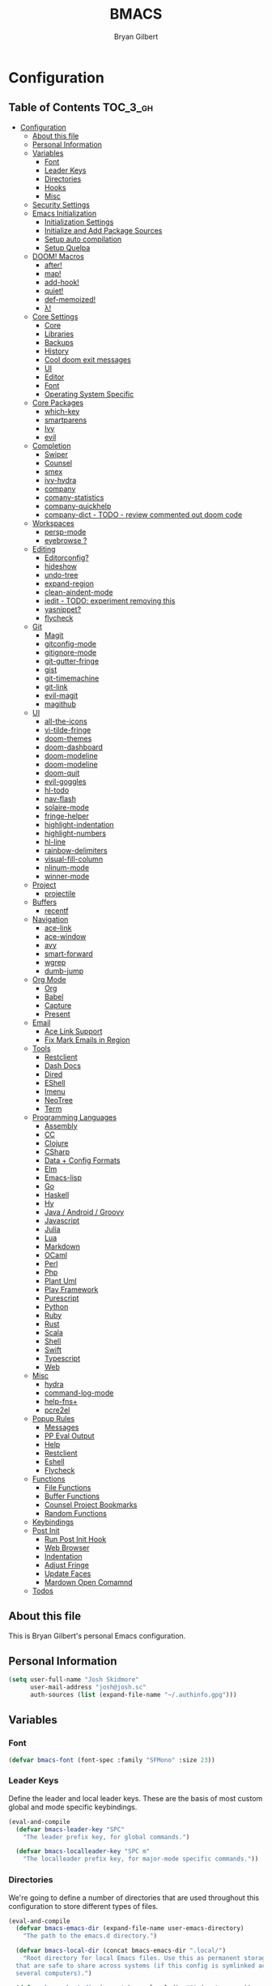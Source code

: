 #+TITLE: BMACS
#+AUTHOR: Bryan Gilbert
#+PROPERTY: header-args :tangle yes

* Configuration
:PROPERTIES:
:VISIBILITY: children
:END:

** Table of Contents :TOC_3_gh:
- [[#configuration][Configuration]]
  - [[#about-this-file][About this file]]
  - [[#personal-information][Personal Information]]
  - [[#variables][Variables]]
    - [[#font][Font]]
    - [[#leader-keys][Leader Keys]]
    - [[#directories][Directories]]
    - [[#hooks][Hooks]]
    - [[#misc][Misc]]
  - [[#security-settings][Security Settings]]
  - [[#emacs-initialization][Emacs Initialization]]
    - [[#initialization-settings][Initialization Settings]]
    - [[#initialize-and-add-package-sources][Initialize and Add Package Sources]]
    - [[#setup-auto-compilation][Setup auto compilation]]
    - [[#setup-quelpa][Setup Quelpa]]
  - [[#doom-macros][DOOM! Macros]]
    - [[#after][after!]]
    - [[#map][map!]]
    - [[#add-hook][add-hook!]]
    - [[#quiet][quiet!]]
    - [[#def-memoized][def-memoized!]]
    - [[#λ][λ!]]
  - [[#core-settings][Core Settings]]
    - [[#core][Core]]
    - [[#libraries][Libraries]]
    - [[#backups][Backups]]
    - [[#history][History]]
    - [[#cool-doom-exit-messages][Cool doom exit messages]]
    - [[#ui][UI]]
    - [[#editor][Editor]]
    - [[#font-1][Font]]
    - [[#operating-system-specific][Operating System Specific]]
  - [[#core-packages][Core Packages]]
    - [[#which-key][which-key]]
    - [[#smartparens][smartparens]]
    - [[#ivy][Ivy]]
    - [[#evil][evil]]
  - [[#completion][Completion]]
    - [[#swiper][Swiper]]
    - [[#counsel][Counsel]]
    - [[#smex][smex]]
    - [[#ivy-hydra][ivy-hydra]]
    - [[#company][company]]
    - [[#comany-statistics][comany-statistics]]
    - [[#company-quickhelp][company-quickhelp]]
    - [[#company-dict---todo---review-commented-out-doom-code][company-dict - TODO - review commented out doom code]]
  - [[#workspaces][Workspaces]]
    - [[#persp-mode][persp-mode]]
    - [[#eyebrowse-][eyebrowse ?]]
  - [[#editing][Editing]]
    - [[#editorconfig][Editorconfig?]]
    - [[#hideshow][hideshow]]
    - [[#undo-tree][undo-tree]]
    - [[#expand-region][expand-region]]
    - [[#clean-aindent-mode][clean-aindent-mode]]
    - [[#iedit---todo-experiment-removing-this][iedit - TODO: experiment removing this]]
    - [[#yasnippet][yasnippet?]]
    - [[#flycheck][flycheck]]
  - [[#git][Git]]
    - [[#magit][Magit]]
    - [[#gitconfig-mode][gitconfig-mode]]
    - [[#gitignore-mode][gitignore-mode]]
    - [[#git-gutter-fringe][git-gutter-fringe]]
    - [[#gist][gist]]
    - [[#git-timemachine][git-timemachine]]
    - [[#git-link][git-link]]
    - [[#evil-magit][evil-magit]]
    - [[#magithub][magithub]]
  - [[#ui-1][UI]]
    - [[#all-the-icons][all-the-icons]]
    - [[#vi-tilde-fringe][vi-tilde-fringe]]
    - [[#doom-themes][doom-themes]]
    - [[#doom-dashboard][doom-dashboard]]
    - [[#doom-modeline][doom-modeline]]
    - [[#doom-modeline-1][doom-modeline]]
    - [[#doom-quit][doom-quit]]
    - [[#evil-goggles][evil-goggles]]
    - [[#hl-todo][hl-todo]]
    - [[#nav-flash][nav-flash]]
    - [[#solaire-mode][solaire-mode]]
    - [[#fringe-helper][fringe-helper]]
    - [[#highlight-indentation][highlight-indentation]]
    - [[#highlight-numbers][highlight-numbers]]
    - [[#hl-line][hl-line]]
    - [[#rainbow-delimiters][rainbow-delimiters]]
    - [[#visual-fill-column][visual-fill-column]]
    - [[#nlinum-mode][nlinum-mode]]
    - [[#winner-mode][winner-mode]]
  - [[#project][Project]]
    - [[#projectile][projectile]]
  - [[#buffers][Buffers]]
    - [[#recentf][recentf]]
  - [[#navigation][Navigation]]
    - [[#ace-link][ace-link]]
    - [[#ace-window][ace-window]]
    - [[#avy][avy]]
    - [[#smart-forward][smart-forward]]
    - [[#wgrep][wgrep]]
    - [[#dumb-jump][dumb-jump]]
  - [[#org-mode][Org Mode]]
    - [[#org][Org]]
    - [[#babel][Babel]]
    - [[#capture][Capture]]
    - [[#present][Present]]
  - [[#email][Email]]
    - [[#ace-link-support][Ace Link Support]]
    - [[#fix-mark-emails-in-region][Fix Mark Emails in Region]]
  - [[#tools][Tools]]
    - [[#restclient][Restclient]]
    - [[#dash-docs][Dash Docs]]
    - [[#dired][Dired]]
    - [[#eshell][EShell]]
    - [[#imenu][Imenu]]
    - [[#neotree][NeoTree]]
    - [[#term][Term]]
  - [[#programming-languages][Programming Languages]]
    - [[#assembly][Assembly]]
    - [[#cc][CC]]
    - [[#clojure][Clojure]]
    - [[#csharp][CSharp]]
    - [[#data--config-formats][Data + Config Formats]]
    - [[#elm][Elm]]
    - [[#emacs-lisp][Emacs-lisp]]
    - [[#go][Go]]
    - [[#haskell][Haskell]]
    - [[#hy][Hy]]
    - [[#java--android--groovy][Java / Android / Groovy]]
    - [[#javascript][Javascript]]
    - [[#julia][Julia]]
    - [[#lua][Lua]]
    - [[#markdown][Markdown]]
    - [[#ocaml][OCaml]]
    - [[#perl][Perl]]
    - [[#php][Php]]
    - [[#plant-uml][Plant Uml]]
    - [[#play-framework][Play Framework]]
    - [[#purescript][Purescript]]
    - [[#python][Python]]
    - [[#ruby][Ruby]]
    - [[#rust][Rust]]
    - [[#scala][Scala]]
    - [[#shell][Shell]]
    - [[#swift][Swift]]
    - [[#typescript][Typescript]]
    - [[#web][Web]]
  - [[#misc-1][Misc]]
    - [[#hydra][hydra]]
    - [[#command-log-mode][command-log-mode]]
    - [[#help-fns][help-fns+]]
    - [[#pcre2el][pcre2el]]
  - [[#popup-rules][Popup Rules]]
    - [[#messages][Messages]]
    - [[#pp-eval-output][PP Eval Output]]
    - [[#help][Help]]
    - [[#restclient-1][Restclient]]
    - [[#eshell-1][Eshell]]
    - [[#flycheck-1][Flycheck]]
  - [[#functions][Functions]]
    - [[#file-functions][File Functions]]
    - [[#buffer-functions][Buffer Functions]]
    - [[#counsel-project-bookmarks][Counsel Project Bookmarks]]
    - [[#random-functions][Random Functions]]
  - [[#keybindings][Keybindings]]
  - [[#post-init][Post Init]]
    - [[#run-post-init-hook][Run Post Init Hook]]
    - [[#web-browser][Web Browser]]
    - [[#indentation][Indentation]]
    - [[#adjust-fringe][Adjust Fringe]]
    - [[#update-faces][Update Faces]]
    - [[#mardown-open-comamnd][Mardown Open Comamnd]]
  - [[#todos-03][Todos]]

** About this file

This is Bryan Gilbert's personal Emacs configuration.

** Personal Information

#+BEGIN_SRC emacs-lisp
(setq user-full-name "Josh Skidmore"
      user-mail-address "josh@josh.sc"
      auth-sources (list (expand-file-name "~/.authinfo.gpg")))
#+END_SRC

** Variables

*** Font

#+BEGIN_SRC emacs-lisp
(defvar bmacs-font (font-spec :family "SFMono" :size 23))
#+END_SRC

*** Leader Keys

Define the leader and local leader keys. These are the basis of most custom global and mode specific
keybindings.

#+BEGIN_SRC emacs-lisp
(eval-and-compile
  (defvar bmacs-leader-key "SPC"
    "The leader prefix key, for global commands.")

  (defvar bmacs-localleader-key "SPC m"
    "The localleader prefix key, for major-mode specific commands."))
#+END_SRC

*** Directories

We're going to define a number of directories that are used throughout this configuration to store
different types of files.

#+BEGIN_SRC emacs-lisp
(eval-and-compile
  (defvar bmacs-emacs-dir (expand-file-name user-emacs-directory)
    "The path to the emacs.d directory.")

  (defvar bmacs-local-dir (concat bmacs-emacs-dir ".local/")
    "Root directory for local Emacs files. Use this as permanent storage for files
  that are safe to share across systems (if this config is symlinked across
  several computers).")

  (defvar bmacs-host-dir (concat bmacs-local-dir "@" (system-name))
    "Directory for hostname-specific file storage. Used by `bmacs-etc-dir' and
  `bmacs-cache-dir'.")

  (defvar bmacs-etc-dir (concat bmacs-host-dir "/etc/")
    "Host-namespaced directory for non-volatile storage. These are not deleted or
  tampored with by BMACS functions. Use this for dependencies like servers or
  config files that are stable (i.e. it should be unlikely that you need to delete
  them if something goes wrong).")

  (defvar bmacs-cache-dir (concat bmacs-host-dir "/cache/")
    "Host-namespaced directory for volatile storage. Deleted when `bmacs/reset' is
  called. Use this for transient files that are generated on the fly like caches
  and temporary files. Anything that may need to be cleared if there are
  problems.")

  (defvar bmacs-packages-dir (concat bmacs-local-dir "packages/")
    "Where package.el and quelpa plugins (and their caches) are stored.")


  (dolist (dir (list bmacs-local-dir bmacs-etc-dir bmacs-cache-dir (expand-file-name "elpa" bmacs-packages-dir)))
    (unless (file-directory-p dir)
      (make-directory dir t))))
#+END_SRC

*** Hooks

#+BEGIN_SRC emacs-lisp
(defvar bmacs-post-init-hook nil
  "A list of hooks run after BMACS initialization is complete, and after
`bmacs-init-hook'.")
#+END_SRC

*** Misc

#+BEGIN_SRC emacs-lisp
(defvar bmacs-popups '()
  "A list of popup matchers that determine if a popup can be escaped")
#+END_SRC

** Security Settings
Properly verify outgoing ssl connections.

#+BEGIN_SRC emacs-lisp
(setq gnutls-verify-error t
      tls-checktrust gnutls-verify-error
      tls-program (list "gnutls-cli --x509cafile %t -p %p %h"
                        ;; compatibility fallbacks
                        "gnutls-cli -p %p %h"
                        "openssl s_client -connect %h:%p -no_ssl2 -no_ssl3 -ign_eof")
      nsm-settings-file (expand-file-name "network-security.data" bmacs-cache-dir))
#+END_SRC

** Emacs Initialization

*** Initialization Settings

We're going to increase the gc-cons-threshold to a very high number to decrease the load time. We're
going to add a hook to reset this value after initialization

#+BEGIN_SRC emacs-lisp
(eval-and-compile
  (setq gc-cons-threshold 402653184
        gc-cons-percentage 0.6))

(add-hook 'bmacs-post-init-hook #'(lambda () (setq gc-cons-threshold 16777216
                                                   gc-cons-percentage 0.1)))
#+END_SRC

Let's increase the =max-lisp-eval-depth= and =max-specpdl-size= to prevent exceeding recursion limits.

#+BEGIN_SRC emacs-lisp
(setq max-lisp-eval-depth 50000)
(setq max-specpdl-size 10000)
#+END_SRC

Now, we're going to disable double-buffering to prevent stuttering.

#+BEGIN_SRC emacs-lisp
(add-to-list 'default-frame-alist '(inhibit-double-buffering . t))
#+END_SRC

Disable certain byte compiler warnings to cut down on the noise.

#+BEGIN_SRC emacs-lisp
(setq byte-compile-warnings '(not free-vars unresolved noruntime lexical make-local))
#+END_SRC

*** Initialize and Add Package Sources

Tell =use-package= to always defer loading packages unless explicitly told otherwise. This speeds up
initialization significantly as many packages are only loaded later when they are explicitly used.

#+BEGIN_SRC emacs-lisp
  (setq use-package-always-defer t
        use-package-verbose t)
#+END_SRC

We're using a custom directory to store our packages so we need to set =package-user-dir= to the
location we wan them stored. We're going to set the =load-path= ourselves and avoid calling
=(package-initilize)= (for performance reasons) so we need to set =package--init-file-ensured= to
tell =package.el= to not automatically call it on our behalf. Additionally we're setting
=package-enable-at-startup= so that packages will not automatically be loaded for us since
=use-package= will be handling that.


#+BEGIN_SRC emacs-lisp
  (eval-and-compile
    (setq package-user-dir (expand-file-name "elpa" bmacs-packages-dir)))

  (setq load-prefer-newer t
        package--init-file-ensured t
        package-enable-at-startup nil)
#+END_SRC

We're going to set the load path ourselves so that we don't have to call =package-initialize= at
runtime and incur a large performance hit.

#+BEGIN_SRC emacs-lisp
   (eval-and-compile
     (setq load-path (append load-path (directory-files package-user-dir t "^[^.]" t))))
#+END_SRC

Next we are going to require =package.el= and add our additional package archives, 'melpa' and 'org'.
Afterwards we need to initialize our packages and then ensure that =use-package= is installed, which
we promptly install if it's missing. Finally we load =use-package= and tell it to always install any
missing packages.

Note that this entire block is wrapped in =eval-when-compile=. The effect of this is to perform all
of the package initialization during compilation so that when byte compiled, all of this time consuming
code is skipped. This can be done because the result of byte compiling =use-package= statements results
in the macro being fully expanded at which point =use-package= isn't actually required any longer.

Since the code is automatically compiled during runtime, if the configuration hasn't already been
previously compiled manually then all of the package initialization will still take place at startup.

#+BEGIN_SRC emacs-lisp
  (eval-when-compile
    (require 'package)

    (unless (assoc-default "melpa" package-archives)
      (add-to-list 'package-archives '("melpa" . "http://melpa.org/packages/") t))
    (unless (assoc-default "org" package-archives)
      (add-to-list 'package-archives '("org" . "http://orgmode.org/elpa/") t))

    (package-initialize)
    (unless (package-installed-p 'use-package)
      (package-refresh-contents)
      (package-install 'use-package))
    (require 'use-package)
    (setq use-package-always-ensure t))
#+END_SRC

Add the package directory =mu4e= to the load path.

#+BEGIN_SRC emacs-lisp
  (eval-and-compile
    (add-to-list 'load-path "/usr/share/emacs/site-lisp/mu4e"))
#+END_SRC

*** Setup auto compilation

Auto compile any non-compiled lisp file before it is loaded.

#+BEGIN_SRC emacs-lisp
(use-package auto-compile
  :demand t
  :config (auto-compile-on-load-mode))
#+END_SRC


*** Setup Quelpa

Not currently using quelpa, so not enabled.

#+BEGIN_SRC emacs-lisp

  ;; (setq quelpa-checkout-melpa-p nil
  ;;       quelpa-update-melpa-p nil
  ;;       quelpa-melpa-recipe-stores nil
  ;;       quelpa-self-upgrade-p nil
  ;;       quelpa-dir (expand-file-name "quelpa" bmacs-packages-dir))

  ;; (setq quelpa-update-melpa-p nil)
  ;; (unless (require 'quelpa nil t)
  ;;   (with-temp-buffer
  ;;     (url-insert-file-contents "http://raw.github.com/quelpa/quelpa/master/bootstrap.el")
  ;;     (eval-buffer))
  ;;   (quelpa
  ;;  '(quelpa-use-package
  ;;    :fetcher github
  ;;    :repo "quelpa/quelpa-use-package")))
  ;; (require 'quelpa-use-package)
#+END_SRC

** DOOM! Macros

A set of fantastic macros written by [[https://github.com/hlissner][hlissner]]. There won't be much
documentation around these because the comments for each macro does a great job explaining their
function.

*** after!

#+BEGIN_SRC emacs-lisp
(defmacro after! (feature &rest forms)
  "A smart wrapper around `with-eval-after-load'. Supresses warnings during
compilation."
  (declare (indent defun) (debug t))
  `(,(if (or (not (bound-and-true-p byte-compile-current-file))
             (if (symbolp feature)
                 (require feature nil :no-error)
               (load feature :no-message :no-error)))
         #'progn
       #'with-no-warnings)
    (with-eval-after-load ',feature ,@forms)))
#+END_SRC

*** map!

#+BEGIN_SRC emacs-lisp
(eval-and-compile
  (defun bmacs-enlist (exp)
    "Return EXP wrapped in a list, or as-is if already a list."
    (if (listp exp) exp (list exp)))

  (defun doom-unquote (exp)
    "Return EXP unquoted."
    (while (memq (car-safe exp) '(quote function))
      (setq exp (cadr exp)))
    exp)

  (defvar bmacs-evil-state-alist
    '((?n . normal)
      (?v . visual)
      (?i . insert)
      (?e . emacs)
      (?o . operator)
      (?m . motion)
      (?r . replace))
    "A list of cons cells that map a letter to a evil state symbol.")

  ;; Register keywords for proper indentation (see `map!')
  (put ':after        'lisp-indent-function 'defun)
  (put ':desc         'lisp-indent-function 'defun)
  (put ':leader       'lisp-indent-function 'defun)
  (put ':local        'lisp-indent-function 'defun)
  (put ':localleader  'lisp-indent-function 'defun)
  (put ':map          'lisp-indent-function 'defun)
  (put ':map*         'lisp-indent-function 'defun)
  (put ':mode         'lisp-indent-function 'defun)
  (put ':prefix       'lisp-indent-function 'defun)
  (put ':textobj      'lisp-indent-function 'defun)
  (put ':unless       'lisp-indent-function 'defun)
  (put ':when         'lisp-indent-function 'defun)

;; specials
  (defvar bmacs--keymaps nil)
  (defvar bmacs--prefix  nil)
  (defvar bmacs--defer   nil)
  (defvar bmacs--local   nil)

(defun bmacs--keybind-register (key desc &optional modes)
  "Register a description for KEY with `which-key' in MODES.

  KEYS should be a string in kbd format.
  DESC should be a string describing what KEY does.
  MODES should be a list of major mode symbols."
  (if modes
      (dolist (mode modes)
        (which-key-add-major-mode-key-based-replacements mode key desc))
    (which-key-add-key-based-replacements key desc)))

(defun bmacs--keyword-to-states (keyword)
  "Convert a KEYWORD into a list of evil state symbols.

For example, :nvi will map to (list 'normal 'visual 'insert). See
`bmacs-evil-state-alist' to customize this."
  (cl-loop for l across (substring (symbol-name keyword) 1)
           if (cdr (assq l bmacs-evil-state-alist))
             collect it
           else
             do (error "not a valid state: %s" l)))

(defmacro map! (&rest rest)
  "A nightmare of a key-binding macro that will use `evil-define-key*',
`define-key', `local-set-key' and `global-set-key' depending on context and
plist key flags (and whether evil is loaded or not). It was designed to make
binding multiple keys more concise, like in vim.

If evil isn't loaded, it will ignore evil-specific bindings.

States
    :n  normal
    :v  visual
    :i  insert
    :e  emacs
    :o  operator
    :m  motion
    :r  replace

    These can be combined (order doesn't matter), e.g. :nvi will apply to
    normal, visual and insert mode. The state resets after the following
    key=>def pair.

    If states are omitted the keybind will be global.

    This can be customized with `bmacs-evil-state-alist'.

    :textobj is a special state that takes a key and two commands, one for the
    inner binding, another for the outer.

Flags
    (:mode [MODE(s)] [...])    inner keybinds are applied to major MODE(s)
    (:map [KEYMAP(s)] [...])   inner keybinds are applied to KEYMAP(S)
    (:map* [KEYMAP(s)] [...])  same as :map, but deferred
    (:prefix [PREFIX] [...])   assign prefix to all inner keybindings
    (:after [FEATURE] [...])   apply keybinds when [FEATURE] loads
    (:local [...])             make bindings buffer local; incompatible with keymaps!

Conditional keybinds
    (:when [CONDITION] [...])
    (:unless [CONDITION] [...])

Example
    (map! :map magit-mode-map
          :m \"C-r\" 'do-something           ; assign C-r in motion state
          :nv \"q\" 'magit-mode-quit-window  ; assign to 'q' in normal and visual states
          \"C-x C-r\" 'a-global-keybind

          (:when IS-MAC
           :n \"M-s\" 'some-fn
           :i \"M-o\" (lambda (interactive) (message \"Hi\"))))"
  (let ((bmacs--keymaps bmacs--keymaps)
        (bmacs--prefix  bmacs--prefix)
        (bmacs--defer   bmacs--defer)
        (bmacs--local   bmacs--local)
        key def states forms desc modes)
    (while rest
      (setq key (pop rest))
      (cond
       ;; it's a sub expr
       ((listp key)
        (push (macroexpand `(map! ,@key)) forms))

       ;; it's a flag
       ((keywordp key)
        (cond ((eq key :leader)
               (push 'bmacs-leader-key rest)
               (setq key :prefix
                     desc "<leader>"))
              ((eq key :localleader)
               (push 'bmacs-localleader-key rest)
               (setq key :prefix
                     desc "<localleader>")))
        (pcase key
          (:when    (push `(if ,(pop rest)       ,(macroexpand `(map! ,@rest))) forms) (setq rest '()))
          (:unless  (push `(if (not ,(pop rest)) ,(macroexpand `(map! ,@rest))) forms) (setq rest '()))
          (:after   (push `(after! ,(pop rest)   ,(macroexpand `(map! ,@rest))) forms) (setq rest '()))
          (:desc    (setq desc (pop rest)))
          (:map*    (setq bmacs--defer t) (push :map rest))
          (:map
            (setq bmacs--keymaps (bmacs-enlist (pop rest))))
          (:mode
            (setq modes (bmacs-enlist (pop rest)))
            (unless bmacs--keymaps
              (setq bmacs--keymaps
                    (cl-loop for m in modes
                             collect (intern (format "%s-map" (symbol-name m)))))))
          (:textobj
            (let* ((key (pop rest))
                   (inner (pop rest))
                   (outer (pop rest)))
              (push (macroexpand `(map! (:map evil-inner-text-objects-map ,key ,inner)
                                        (:map evil-outer-text-objects-map ,key ,outer)))
                    forms)))
          (:prefix
            (let ((def (pop rest)))
              (setq bmacs--prefix `(vconcat ,bmacs--prefix (kbd ,def)))
              (when desc
                (push `(bmacs--keybind-register ,(key-description (eval bmacs--prefix))
                                                ,desc ',modes)
                      forms)
                (setq desc nil))))
          (:local
           (setq bmacs--local t))
          (_ ; might be a state bmacs--prefix
           (setq states (bmacs--keyword-to-states key)))))

       ;; It's a key-def pair
       ((or (stringp key)
            (characterp key)
            (vectorp key)
            (symbolp key))
        (unwind-protect
            (catch 'skip
              (when (symbolp key)
                (setq key `(kbd ,key)))
              (when (stringp key)
                (setq key (kbd key)))
              (when bmacs--prefix
                (setq key (append bmacs--prefix (list key))))
              (unless (> (length rest) 0)
                (user-error "map! has no definition for %s key" key))
              (setq def (pop rest))
              (when desc
                (push `(bmacs--keybind-register ,(key-description (eval key))
                                              ,desc ',modes)
                      forms))
              (cond ((and bmacs--local bmacs--keymaps)
                     (push `(lwarn 'bmacs-map :warning
                                   "Can't local bind '%s' key to a keymap; skipped"
                                   ,key)
                           forms)
                     (throw 'skip 'local))
                    ((and bmacs--keymaps states)
                     (dolist (keymap bmacs--keymaps)
                       (push `(,(if bmacs--defer 'evil-define-key 'evil-define-key*)
                               ',states ,keymap ,key ,def)
                             forms)))
                    (states
                     (dolist (state states)
                       (push `(define-key
                                ,(intern (format "evil-%s-state-%smap" state (if bmacs--local "local-" "")))
                                ,key ,def)
                             forms)))
                    (bmacs--keymaps
                     (dolist (keymap bmacs--keymaps)
                       (push `(define-key ,keymap ,key ,def) forms)))
                    (t
                     (push `(,(if bmacs--local 'local-set-key 'global-set-key) ,key ,def)
                           forms))))
          (setq states '()
                bmacs--local nil
                desc nil)))

       (t (user-error "Invalid key %s" key))))
    `(progn ,@(nreverse forms)))))
#+END_SRC

*** add-hook!
A macro that makes adding hooks easy

#+BEGIN_SRC emacs-lisp
(eval-and-compile
  (defun bmacs--resolve-hook-forms (hooks)
    (cl-loop with quoted-p = (eq (car-safe hooks) 'quote)
             for hook in (bmacs-enlist (doom-unquote hooks))
             if (eq (car-safe hook) 'quote)
              collect (cadr hook)
             else if quoted-p
              collect hook
             else collect (intern (format "%s-hook" (symbol-name hook)))))

  (defvar bmacs--transient-counter 0)
  (defmacro add-transient-hook! (hook &rest forms)
    "Attaches transient forms to a HOOK.

  HOOK can be a quoted hook or a sharp-quoted function (which will be advised).

  These forms will be evaluated once when that function/hook is first invoked,
  then it detaches itself."
    (declare (indent 1))
    (let ((append (eq (car forms) :after))
          (fn (intern (format "bmacs-transient-hook-%s" (cl-incf bmacs--transient-counter)))))
      `(when ,hook
         (fset ',fn
               (lambda (&rest _)
                 ,@forms
                 (cond ((functionp ,hook) (advice-remove ,hook #',fn))
                       ((symbolp ,hook)   (remove-hook ,hook #',fn)))
                 (unintern ',fn nil)))
         (cond ((functionp ,hook)
                (advice-add ,hook ,(if append :after :before) #',fn))
               ((symbolp ,hook)
                (add-hook ,hook #',fn ,append)))))))

(defmacro add-hook! (&rest args)
  "A convenience macro for `add-hook'. Takes, in order:

  1. Optional properties :local and/or :append, which will make the hook
     buffer-local or append to the list of hooks (respectively),
  2. The hooks: either an unquoted major mode, an unquoted list of major-modes,
     a quoted hook variable or a quoted list of hook variables. If unquoted, the
     hooks will be resolved by appending -hook to each symbol.
  3. A function, list of functions, or body forms to be wrapped in a lambda.

Examples:
    (add-hook! 'some-mode-hook 'enable-something)
    (add-hook! some-mode '(enable-something and-another))
    (add-hook! '(one-mode-hook second-mode-hook) 'enable-something)
    (add-hook! (one-mode second-mode) 'enable-something)
    (add-hook! :append (one-mode second-mode) 'enable-something)
    (add-hook! :local (one-mode second-mode) 'enable-something)
    (add-hook! (one-mode second-mode) (setq v 5) (setq a 2))
    (add-hook! :append :local (one-mode second-mode) (setq v 5) (setq a 2))

Body forms can access the hook's arguments through the let-bound variable
`args'."
  (declare (indent defun) (debug t))
  (let ((hook-fn 'add-hook)
        append-p local-p)
    (while (keywordp (car args))
      (pcase (pop args)
        (:append (setq append-p t))
        (:local  (setq local-p t))
        (:remove (setq hook-fn 'remove-hook))))
    (let ((hooks (bmacs--resolve-hook-forms (pop args)))
          (funcs
           (let ((val (car args)))
             (if (memq (car-safe val) '(quote function))
                 (if (cdr-safe (cadr val))
                     (cadr val)
                   (list (cadr val)))
               (list args))))
          forms)
      (dolist (fn funcs)
        (setq fn (if (symbolp fn)
                     `(function ,fn)
                   `(lambda (&rest _) ,@args)))
        (dolist (hook hooks)
          (push (cond ((eq hook-fn 'remove-hook)
                       `(remove-hook ',hook ,fn ,local-p))
                      (t
                       `(add-hook ',hook ,fn ,append-p ,local-p)))
                forms)))
      `(progn ,@(nreverse forms)))))

(defmacro remove-hook! (&rest args)
  "Convenience macro for `remove-hook'. Takes the same arguments as
`add-hook!'."
  `(add-hook! :remove ,@args))
#+END_SRC

*** quiet!
A simple macro that prevents code from making any noise

#+BEGIN_SRC emacs-lisp
(defmacro quiet! (&rest forms)
  "Run FORMS without making any noise."
  `(if nil
       (progn ,@forms)
     (fset 'doom--old-write-region-fn (symbol-function 'write-region))
     (cl-letf ((standard-output (lambda (&rest _)))
               ((symbol-function 'load-file) (lambda (file) (load file nil t)))
               ((symbol-function 'message) (lambda (&rest _)))
               ((symbol-function 'write-region)
                (lambda (start end filename &optional append visit lockname mustbenew)
                  (unless visit (setq visit 'no-message))
                  (doom--old-write-region-fn
                   start end filename append visit lockname mustbenew)))
               (inhibit-message t)
               (save-silently t))
       ,@forms)))
#+END_SRC

*** def-memoized!
Creates a memoized function

#+BEGIN_SRC emacs-lisp
(defvar doom-memoized-table (make-hash-table :test 'equal :size 10)
  "A lookup table containing memoized functions. The keys are argument lists,
and the value is the function's return value.")

(defun doom-memoize (name)
  "Memoizes an existing function. NAME is a symbol."
  (let ((func (symbol-function name)))
    (put name 'function-documentation
         (concat (documentation func) " (memoized)"))
    (fset name
          `(lambda (&rest args)
             (let ((key (cons ',name args)))
               (or (gethash key doom-memoized-table)
                   (puthash key (apply ',func args)
                            doom-memoized-table)))))))

(defmacro def-memoized! (name arglist &rest body)
  "Create a memoize'd function. NAME, ARGLIST, DOCSTRING and BODY
have the same meaning as in `defun'."
  (declare (indent defun) (doc-string 3))
  `(,(if (bound-and-true-p byte-compile-current-file)
         'with-no-warnings
       'progn)
     (defun ,name ,arglist ,@body)
     (doom-memoize ',name)))


#+END_SRC

*** λ!

#+BEGIN_SRC emacs-lisp
(defmacro λ! (&rest body)
  "A shortcut for inline interactive lambdas."
  (declare (doc-string 1))
  `(lambda () (interactive) ,@body))

#+END_SRC

** Core Settings

*** Core

**** Charset

Set UTF-8 as the default coding system

#+BEGIN_SRC emacs-lisp
(when (fboundp 'set-charset-priority)
  (set-charset-priority 'unicode))
(prefer-coding-system        'utf-8)
(set-terminal-coding-system  'utf-8)
(set-keyboard-coding-system  'utf-8)
(set-selection-coding-system 'utf-8)
(setq locale-coding-system   'utf-8)
(setq-default buffer-file-coding-system 'utf-8)

#+END_SRC

**** Random Doom! Configurations

TODO - Sort these out better

#+BEGIN_SRC emacs-lisp
(setq-default
 ad-redefinition-action 'accept   ; silence advised function warnings
 apropos-do-all t                 ; make `apropos' more useful
 compilation-always-kill t        ; kill compilation process before starting another
 compilation-ask-about-save nil   ; save all buffers on `compile'
 compilation-scroll-output t
 confirm-nonexistent-file-or-buffer t
 enable-recursive-minibuffers nil
 idle-update-delay 2              ; update ui less often
 ;; keep the point out of the minibuffer
 minibuffer-prompt-properties '(read-only t point-entered minibuffer-avoid-prompt face minibuffer-prompt)
 ;; History & backup settings (save nothing, that's what git is for)
 ;; files
 abbrev-file-name             (concat bmacs-local-dir "abbrev.el")
 auto-save-list-file-name     (concat bmacs-cache-dir "autosave"))
#+END_SRC

**** Pcache File Location

#+BEGIN_SRC emacs-lisp
(setq pcache-directory (concat bmacs-cache-dir "pcache"))
#+END_SRC

**** Warnings
Only display error level warnings immediately to the user

#+BEGIN_SRC emacs-lisp
(setq warning-minimum-level :error)
#+END_SRC

*** Libraries

#+BEGIN_SRC emacs-lisp
(use-package async :demand t)
(use-package s :demand t)
(use-package f :demand t)
(use-package subr-x :demand t :ensure nil)
(require 'cl-lib)

#+END_SRC

*** Backups

We don't make any backups of files. This is what git is for.

#+BEGIN_SRC emacs-lisp
(setq-default auto-save-default nil
              create-lockfiles nil
              make-backup-files nil)
#+END_SRC

*** History

From http://www.wisdomandwonder.com/wp-content/uploads/2014/03/C3F.html:
#+BEGIN_SRC emacs-lisp
(setq savehist-file (concat bmacs-cache-dir "savehist")
      history-length 500
      savehist-save-minibuffer-history t
      savehist-autosave-interval nil ; save on kill only
      savehist-additional-variables '(kill-ring search-ring regexp-search-ring)
      save-place-file (concat bmacs-cache-dir "saveplace"))

(savehist-mode +1)
(save-place-mode +1)
#+END_SRC

**** TODO Verify all the save/history settings

*** Cool doom exit messages

#+BEGIN_SRC emacs-lisp
(defun doom-quit-p (&optional prompt)
  "Return t if this session should be killed. Prompts the user for
confirmation."
(or (yes-or-no-p (format "››› %s" (or prompt "Quit Emacs?")))
    (ignore (message "Aborted"))))
(setq confirm-kill-emacs nil)
(add-hook 'kill-emacs-query-functions #'doom-quit-p)
#+END_SRC

*** UI

#+BEGIN_SRC emacs-lisp

(tooltip-mode -1) ; relegate tooltips to echo area only
(menu-bar-mode -1)
(if (fboundp 'tool-bar-mode)   (tool-bar-mode -1))
(if (fboundp 'scroll-bar-mode) (scroll-bar-mode -1))

(setq-default
  bidi-display-reordering nil ; disable bidirectional text for tiny performance boost
  blink-matching-paren nil    ; don't blink--too distracting
  cursor-in-non-selected-windows nil  ; hide cursors in other windows
  display-line-numbers-width 3
  frame-inhibit-implied-resize t
  ;; remove continuation arrow on right fringe
  fringe-indicator-alist (delq (assq 'continuation fringe-indicator-alist)
                               fringe-indicator-alist)
  highlight-nonselected-windows nil
  image-animate-loop t
  indicate-buffer-boundaries nil
  indicate-empty-lines nil
  max-mini-window-height 0.3
  mode-line-default-help-echo nil ; disable mode-line mouseovers
  mouse-yank-at-point t           ; middle-click paste at point, not at click
  resize-mini-windows 'grow-only  ; Minibuffer resizing
  show-help-function nil          ; hide :help-echo text
  split-width-threshold 160       ; favor horizontal splits
  uniquify-buffer-name-style 'forward
  use-dialog-box nil              ; always avoid GUI
  visible-cursor nil
  x-stretch-cursor nil
  ;; defer jit font locking slightly to [try to] improve Emacs performance
  jit-lock-defer-time nil
  ;; BMACS - improve cpu usage
  jit-lock-stealth-nice 0.5
  jit-lock-stealth-time 1
  jit-lock-stealth-verbose nil
  ;; `pos-tip' defaults
  pos-tip-internal-border-width 6
  pos-tip-border-width 1
  ;; no beeping or blinking please
  ring-bell-function #'ignore
  visible-bell nil)

  (fset #'yes-or-no-p #'y-or-n-p) ; y/n instead of yes/no
#+END_SRC

**** TODO Break this apart with comments

**** Line numbers
Enable line numbers

#+BEGIN_SRC emacs-lisp
(defun bmacs|enable-line-numbers (&optional arg)
  "Enables the display of line numbers, using `display-line-numbers' (in Emacs
26+) or `nlinum-mode'."
  (if (boundp 'display-line-numbers)
      (setq display-line-numbers t)
    (nlinum-mode +1)))

(defun bmacs|disable-line-numbers ()
  "Disable the display of line numbers."
  (if (boundp 'display-line-numbers)
      (setq display-line-numbers nil)
    (nlinum-mode -1)))

(add-hook 'prog-mode-hook #'bmacs|enable-line-numbers)
(add-hook 'text-mode-hook #'bmacs|enable-line-numbers)
(add-hook 'conf-mode-hook #'bmacs|enable-line-numbers)
#+END_SRC

*** Editor

#+BEGIN_SRC emacs-lisp
(setq-default
 vc-follow-symlinks t
 ;; Save clipboard contents into kill-ring before replacing them
 save-interprogram-paste-before-kill t
 ;; Bookmarks
 bookmark-default-file (concat bmacs-etc-dir "bookmarks")
 bookmark-save-flag t
 ;; Formatting
 delete-trailing-lines nil
 fill-column 100
 sentence-end-double-space nil
 word-wrap t
 ;; Scrolling
 hscroll-margin 1
 hscroll-step 1
 scroll-conservatively 1001
 scroll-margin 0
 scroll-preserve-screen-position t
 ;; Whitespace
 indent-tabs-mode nil
 require-final-newline t
 tab-always-indent t
 tab-width 2
 tabify-regexp "^\t* [ \t]+" ; for :retab
 ;; Wrapping
 truncate-lines t
 truncate-partial-width-windows 50
 ;; whitespace-mode
 whitespace-line-column fill-column
 whitespace-style
 '(face indentation tabs tab-mark spaces space-mark newline newline-mark
   trailing lines-tail)
 whitespace-display-mappings
 '((tab-mark ?\t [?› ?\t])
   (newline-mark ?\n [?¬ ?\n])
   (space-mark ?\  [?·] [?.])))


;; revert buffers for changed files
(global-auto-revert-mode 1)
(setq auto-revert-verbose nil)

(show-paren-mode)

(push '("/LICENSE$" . text-mode) auto-mode-alist)
#+END_SRC

**** TODO Break apart?

**** Auto Indent Pasted Code

#+BEGIN_SRC emacs-lisp
(defvar bmacs|yank-indent-threshold 1000 "don't auto indent over 1000 lines")

(defvar bmacs|indent-sensitive-modes '(conf-mode coffee-mode haml-mode python-mode slim-mode yaml-mode)
  "modes to limit auto indentation on")


(defmacro bmacs|advise-commands (advice-name commands class &rest body)
  "Apply advice named ADVICE-NAME to multiple COMMANDS.
  The body of the advice is in BODY."
  `(progn
     ,@(mapcar (lambda (command)
                 `(defadvice ,command
                      (,class ,(intern (format "%S-%s" command advice-name))
                              activate)
                    ,@body))
               commands)))

(defvar bmacs-indent-sensitive-modes '(conf-mode coffee-mode haml-mode python-mode slim-mode yaml-mode)
  "modes to limit auto indentation on")

(defun bmacs|yank-advised-indent-function (beg end)
  "Do indentation, as long as the region isn't too large."
  (if (<= (- end beg) bmacs|yank-indent-threshold)
      (indent-region beg end nil)))

(bmacs|advise-commands
  "indent" (evil-paste-before evil-paste-after) around
  "If current mode is not one of bmacs-indent-sensitive-modes
  indent yanked text (with universal arg don't indent)."
  ad-do-it
  (evil-with-single-undo
    (if (and (not (equal '(4) (ad-get-arg 0)))
             (not (member major-mode bmacs-indent-sensitive-modes)) ;; TODO indent-sensitive-modes
             (derived-mode-p 'prog-mode))
        (let ((transient-mark-mode nil)
              (save-undo buffer-undo-list))
          (bmacs|yank-advised-indent-function (region-beginning)
                                                (region-end))))))
#+END_SRC

*** Font

#+BEGIN_SRC emacs-lisp
(set-face-attribute 'default nil :font bmacs-font)
#+END_SRC


*** Operating System Specific

#+BEGIN_SRC emacs-lisp
(setq IS-LINUX (eq system-type 'gnu/linux)
      IS-MAC (eq system-type 'darwin))
#+END_SRC


**** Clipboard
Use shared system clipboard and don't stream visual changes to clipboard

#+BEGIN_SRC emacs-lisp
(setq x-select-request-type '(UTF8_STRING COMPOUND_TEXT TEXT STRING)
      select-enable-clipboard t
      select-enable-primary t)

(after! evil
  (advice-add #'evil-visual-update-x-selection :override #'ignore))
#+END_SRC

**** Linux

#+BEGIN_SRC emacs-lisp
(if IS-LINUX
  (setq x-gtk-use-system-tooltips nil))
#+END_SRC

**** Mac

#+BEGIN_SRC emacs-lisp
(if IS-MAC
  (setq mac-command-modifier 'meta
        mac-option-modifier  'alt
        ;; sane trackpad/mouse scroll settings
        mac-redisplay-dont-reset-vscroll t
        mac-mouse-wheel-smooth-scroll nil
        mouse-wheel-scroll-amount '(5 ((shift) . 2))  ; one line at a time
        mouse-wheel-progressive-speed nil             ; don't accelerate scrolling
        ;; Curse Lion and its sudden but inevitable fullscreen mode!
        ;; NOTE Meaningless to railwaycat's emacs-mac build
        ns-use-native-fullscreen nil
        ;; Don't open files from the workspace in a new frame
        ns-pop-up-frames nil)

  (cond ((display-graphic-p)
         ;; A known problem with GUI Emacs on MacOS: it runs in an isolated
         ;; environment, so envvars will be wrong. That includes the PATH
         ;; Emacs picks up. `exec-path-from-shell' fixes this. This is slow
         ;; and benefits greatly from compilation.
         (setq exec-path
               (or (eval-when-compile
                     (when (require 'exec-path-from-shell nil t)
                       (setq exec-path-from-shell-check-startup-files nil
                             exec-path-from-shell-arguments (delete "-i" exec-path-from-shell-arguments))
                       (nconc exec-path-from-shell-variables '("GOPATH" "GOROOT" "PYTHONPATH"))
                       (exec-path-from-shell-initialize)
                       exec-path))
                   exec-path)))
        (t
         (when (require 'osx-clipboard nil t)
           (osx-clipboard-mode +1)))))
#+END_SRC

** Core Packages

*** which-key
Dynamically show keybinding options.

#+BEGIN_SRC emacs-lisp
(use-package which-key
  :demand t
  :config
  (setq which-key-sort-order #'which-key-prefix-then-key-order
        which-key-sort-uppercase-first nil
        which-key-add-column-padding 1
        which-key-max-display-columns nil
        which-key-min-display-lines 5)
  ;; embolden local bindings
  (set-face-attribute 'which-key-local-map-description-face nil :weight 'bold)
  (which-key-setup-side-window-bottom)
  (which-key-mode))
#+END_SRC

*** smartparens
Auto-close delimiters and blocks as you type.

#+BEGIN_SRC emacs-lisp
(use-package smartparens
  :demand t
  :config
  (setq sp-autowrap-region nil ; let evil-surround handle this
        sp-highlight-pair-overlay nil
        sp-cancel-autoskip-on-backward-movement nil
        sp-show-pair-delay 0
        sp-max-pair-length 3)

  (require 'smartparens-config)

  ;; disable smartparens in evil-mode's replace state (they conflict)
  (add-hook 'evil-replace-state-entry-hook #'turn-off-smartparens-mode)
  (add-hook 'evil-replace-state-exit-hook  #'turn-on-smartparens-mode)

  (sp-local-pair '(xml-mode nxml-mode php-mode) "<!--" "-->"
                 :post-handlers '(("| " "SPC")))

  ;; Auto-close more conservatively
  (let ((unless-list '(sp-point-before-word-p
                       sp-point-after-word-p
                       sp-point-before-same-p)))
    (sp-pair "'"  nil :unless unless-list)
    (sp-pair "\"" nil :unless unless-list))
  (sp-pair "{" nil :post-handlers '(("||\n[i]" "RET") ("| " " "))
           :unless '(sp-point-before-word-p sp-point-before-same-p))
  (sp-pair "(" nil :post-handlers '(("||\n[i]" "RET") ("| " " "))
           :unless '(sp-point-before-word-p sp-point-before-same-p))
  (sp-pair "[" nil :post-handlers '(("| " " "))
           :unless '(sp-point-before-word-p sp-point-before-same-p))

  (smartparens-global-mode))
#+END_SRC

*** Ivy
They power and the glory! Generic complete anything frontend

#+BEGIN_SRC emacs-lisp
(use-package ivy
  :demand t
  :init
  (add-hook 'bmacs-post-init-hook #'ivy-mode)
  :config
  (setq ivy-height 12
        ivy-wrap t
        ivy-fixed-height-minibuffer t
        projectile-completion-system 'ivy
        smex-completion-method 'ivy
        ;; Don't use ^ as initial input
        ivy-initial-inputs-alist nil
        ;; highlight til EOL
        ivy-format-function #'ivy-format-function-line
        ;; disable magic slash on non-match
        ivy-magic-slash-non-match-action nil
        ;; BMACS allow input prompt value to be selectable
        ivy-use-selectable-prompt t)

  (after! magit     (setq magit-completing-read-function #'ivy-completing-read))
  (after! yasnippet (push #'+ivy-yas-prompt yas-prompt-functions))

  (map! :map ivy-mode-map
        [remap apropos]                   #'counsel-apropos
        [remap describe-face]             #'counsel-describe-face
        [remap find-file]                 #'counsel-find-file
        [remap switch-to-buffer]          #'ivy-switch-buffer
        ;[remap persp-switch-to-buffer]    #'+ivy/switch-workspace-buffer TODO
        [remap recentf-open-files]        #'counsel-recentf
        [remap imenu]                     #'counsel-imenu
        [remap bookmark-jump]             #'counsel-bookmark
        [remap projectile-switch-project] #'counsel-projectile-switch-project
        [remap projectile-find-file]      #'counsel-projectile-find-file
        [remap imenu-anywhere]            #'ivy-imenu-anywhere
        [remap execute-extended-command]  #'counsel-M-x
        [remap describe-function]         #'counsel-describe-function
        [remap describe-variable]         #'counsel-describe-variable
        [remap describe-face]             #'counsel-describe-face)

  (eval-and-compile
    (defsubst +ivy--icon-for-mode (mode)
      "Apply `all-the-icons-for-mode' on MODE but either return an icon or nil."
      (let ((icon (all-the-icons-icon-for-mode mode)))
        (unless (symbolp icon) icon))))

  (defun +ivy-buffer-transformer (str)
    (let* ((buf (get-buffer str))
           (path (buffer-file-name buf))
           (mode (buffer-local-value 'major-mode buf))
           (faces
            (with-current-buffer buf
              (cond ((string-match-p "^ ?\\*" (buffer-name buf))
                     'font-lock-comment-face)
                    ((buffer-modified-p buf)
                     'doom-modeline-buffer-modified) ;; TODO ?
                    (buffer-read-only
                     'error)))))
      (propertize
       (format "%-40s %s%-20s %s"
               str
                   (concat (propertize " " 'display
                                       (or (+ivy--icon-for-mode mode)
                                           (+ivy--icon-for-mode (get mode 'derived-mode-parent))))
                           "\t")
               mode
               (or (and path (abbreviate-file-name (file-name-directory (file-truename path))))
                   ""))
       'face faces)))

  ;; Show more buffer information in switch-buffer commands
  (ivy-set-display-transformer #'ivy-switch-buffer #'+ivy-buffer-transformer)
  (ivy-set-display-transformer #'ivy-switch-buffer-other-window #'+ivy-buffer-transformer)

  ;; Don't sort perp mode related lists
  (nconc ivy-sort-functions-alist
         '((persp-kill-buffer   . nil)
           (persp-remove-buffer . nil)
           (persp-add-buffer    . nil)
           (persp-switch        . nil)
           (persp-window-switch . nil)
           (persp-frame-switch  . nil))))
#+END_SRC

*** evil
Like vim but better.

#+BEGIN_SRC emacs-lisp
(use-package evil
  :demand t
  :init
  (setq evil-want-C-u-scroll t
        evil-want-visual-char-semi-exclusive t
        evil-want-Y-yank-to-eol t
        evil-magic t
        evil-echo-state t
        evil-indent-convert-tabs t
        evil-ex-search-vim-style-regexp t
        evil-ex-substitute-global t
        evil-ex-visual-char-range t  ; column range for ex commands
        evil-insert-skip-empty-lines t
        evil-mode-line-format 'nil
        ;; more vim-like behavior
        evil-symbol-word-search t
        ;; don't activate mark on shift-click
        shift-select-mode nil)

  :config
  (evil-select-search-module 'evil-search-module 'evil-search)

  ;; Set cursor colors later, once theme is loaded
  (defun +evil*init-cursors (&rest _)
    (setq evil-default-cursor (face-background 'cursor nil t)
          evil-normal-state-cursor 'box
          evil-emacs-state-cursor  `(,(face-foreground 'warning) box)
          evil-insert-state-cursor 'bar
          evil-visual-state-cursor 'hollow))
  (advice-add #'load-theme :after #'+evil*init-cursors)

  ;; default modes
  (dolist (mode '(tabulated-list-mode view-mode comint-mode term-mode calendar-mode Man-mode grep-mode))
    (evil-set-initial-state mode 'emacs))
  (dolist (mode '(help-mode debugger-mode))
    (evil-set-initial-state mode 'normal))

  ;; make `try-expand-dabbrev' from `hippie-expand' work in minibuffer
  ;; @see `he-dabbrev-beg', so we need re-define syntax for '/'
  (defun minibuffer-inactive-mode-hook-setup ()
    (set-syntax-table (let* ((table (make-syntax-table)))
                        (modify-syntax-entry ?/ "." table)
                        table)))
  (add-hook 'minibuffer-inactive-mode-hook #'minibuffer-inactive-mode-hook-setup)

  ;; --- evil hacks -------------------------
  (defvar +evil-esc-hook '(t)
    "A hook run after ESC is pressed in normal mode (invoked by
`evil-force-normal-state'). If any hook returns non-nil, all hooks after it are
ignored.")

  (defun +evil*attach-escape-hook ()
    "Run the `+evil-esc-hook'."
    (cond ((minibuffer-window-active-p (minibuffer-window))
           ;; quit the minibuffer if open.
           (abort-recursive-edit))
          ((evil-ex-hl-active-p 'evil-ex-search)
           ;; disable ex search buffer highlights.
           (evil-ex-nohighlight))
          (t
           ;; Run all escape hooks. If any returns non-nil, then stop there.
           (run-hook-with-args-until-success '+evil-esc-hook))))
  (advice-add #'evil-force-normal-state :after #'+evil*attach-escape-hook)

  (defun +evil*restore-normal-state-on-windmove (orig-fn &rest args)
    "If in anything but normal or motion mode when moving to another window,
restore normal mode. This prevents insert state from bleeding into other modes
across windows."
    (unless (memq evil-state '(normal motion emacs))
      (evil-normal-state +1))
    (apply orig-fn args))
  (advice-add #'windmove-do-window-select :around #'+evil*restore-normal-state-on-windmove)


  (defvar +evil--flag nil)

  (defun +evil--ex-match-init (name &optional face update-hook)
    (with-current-buffer evil-ex-current-buffer
      (cond
       ((eq +evil--flag 'start)
        (evil-ex-make-hl name
          :face (or face 'evil-ex-substitute-matches)
          :update-hook (or update-hook #'evil-ex-pattern-update-ex-info))
        (setq +evil--flag 'update))

       ((eq +evil--flag 'stop)
        (evil-ex-delete-hl name)))))

  (defun +evil--ex-buffer-match (arg &optional hl-name flags beg end)
    (when (and (eq +evil--flag 'update)
               evil-ex-substitute-highlight-all
               (not (zerop (length arg))))
      (condition-case lossage
          (let ((pattern (evil-ex-make-substitute-pattern
                          (if evil-ex-bang (regexp-quote arg) arg)
                          (or flags (list))))
                (range (or (evil-copy-range evil-ex-range)
                           (evil-range (or beg (line-beginning-position))
                                       (or end (line-end-position))
                                       'line
                                       :expanded t))))
            (evil-expand-range range)
            (evil-ex-hl-set-region hl-name
                                   (max (evil-range-beginning range) (window-start))
                                   (min (evil-range-end range) (window-end)))
            (evil-ex-hl-change hl-name pattern))
        (end-of-file
         (evil-ex-pattern-update-ex-info nil "incomplete replacement"))
        (user-error
         (evil-ex-pattern-update-ex-info nil (format "?%s" lossage))))))

  (defun +evil-ex-buffer-match (flag &optional arg)
    (let ((hl-name 'evil-ex-buffer-match)
          (+evil--flag flag))
      (with-selected-window (minibuffer-selected-window)
        (+evil--ex-match-init hl-name)
        (+evil--ex-buffer-match arg hl-name (list (if evil-ex-substitute-global ?g))))))

  (defun +evil-ex-global-match (flag &optional arg)
    (let ((hl-name 'evil-ex-global-match)
          (+evil--flag flag))
      (with-selected-window (minibuffer-selected-window)
        (+evil--ex-match-init hl-name)
        (+evil--ex-buffer-match arg hl-name nil (point-min) (point-max)))))

  ;; These arg types will highlight matches in the current buffer
  (evil-ex-define-argument-type buffer-match :runner +evil-ex-buffer-match)
  (evil-ex-define-argument-type global-match :runner +evil-ex-global-match)


  (defun +evil-ex-global-delim-match (flag &optional arg)
    (let ((hl-name 'evil-ex-global-delim-match)
          (+evil--flag flag))
      (with-selected-window (minibuffer-selected-window)
        (+evil--ex-match-init hl-name)
        (let ((result (car-safe (evil-delimited-arguments arg 2))))
          (+evil--ex-buffer-match result hl-name nil (point-min) (point-max))))))

  ;; By default :g[lobal] doesn't highlight matches in the current buffer. I've
  ;; got to write my own argument type and interactive code to get it to do so.
  (evil-ex-define-argument-type global-delim-match :runner +evil-ex-global-delim-match)

  (dolist (sym '(evil-ex-global evil-ex-global-inverted))
    (evil-set-command-property sym :ex-arg 'global-delim-match))

  ;; Move to new split -- setting `evil-split-window-below' &
  ;; `evil-vsplit-window-right' to non-nil mimics this, but that doesn't update
  ;; window history. That means when you delete a new split, Emacs leaves you on
  ;; the 2nd to last window on the history stack, which is jarring.
  (defun +evil*window-follow (&rest _)  (evil-window-down 1))
  (defun +ertmp://rtmp.stream.live:1935/live/9da5fd3f-239b-4a20-b795-e977e39ba752vil*window-vfollow (&rest _) (evil-window-right 1))
  (advice-add #'evil-window-split  :after #'+evil*window-follow)
  (advice-add #'evil-window-vsplit :after #'+evil*window-vfollow)

  (evil-mode))
#+END_SRC

I like to prevent evil from yanking text to the clipboard in many scenarios.

#+BEGIN_SRC emacs-lisp
(evil-define-operator evil-delete-char-without-register (beg end type reg)
  "delete character without yanking unless in visual mode"
  :motion evil-forward-char
  (interactive "<R><y>")
  (if (evil-visual-state-p)
    (evil-delete beg end type reg)
    (evil-delete beg end type ?_)))

(evil-define-operator evil-delete-backward-char-without-register (beg end type _)
  "delete backward character without yanking"
  :motion evil-backward-char
  (interactive "<R><y>")
  (evil-delete beg end type ?_))

(evil-define-operator evil-delete-without-register (beg end type _ _2)
  (interactive "<R><y>")
  (evil-delete beg end type ?_))

(evil-define-operator evil-delete-without-register-if-whitespace (beg end type reg yank-handler)
  (interactive "<R><y>")
  (let ((text (replace-regexp-in-string "\n" "" (filter-buffer-substring beg end))))
    (if (string-match-p "^\\s-*$" text)
      (evil-delete beg end type ?_)
      (evil-delete beg end type reg yank-handler))))

(evil-define-operator evil-delete-line-without-register (beg end type _ yank-handler)
    (interactive "<R><y>")
    (evil-delete-line beg end type ?_ yank-handler))

(evil-define-operator evil-change-without-register (beg end type _ yank-handler)
  (interactive "<R><y>")
  (evil-change beg end type ?_ yank-handler))

(evil-define-operator evil-change-line-without-register (beg end type _ yank-handler)
  "Change to end of line without yanking."
  :motion evil-end-of-line
  (interactive "<R><y>")
  (evil-change beg end type ?_ yank-handler #'evil-delete-line))

(evil-define-command evil-paste-after-without-register (count &optional register yank-handler)
  "evil paste before without yanking"
  :suppress-operator t
  (interactive "P<x>")
  (if (evil-visual-state-p)
      (evil-visual-paste-without-register count register)
      (evil-paste-after count register yank-handler)))

(evil-define-command evil-paste-before-without-register (count &optional register yank-handler)
  "evil paste before without yanking"
  :suppress-operator t
  (interactive "P<x>")
  (if (evil-visual-state-p)
      (evil-visual-paste-without-register count register)
      (evil-paste-before count register yank-handler)))

(evil-define-command evil-visual-paste-without-register (count &optional register)
  "Paste over Visual selection."
  :suppress-operator t
  (interactive "P<x>")
  ;; evil-visual-paste is typically called from evil-paste-before or
  ;; evil-paste-after, but we have to mark that the paste was from
  ;; visual state
  (setq this-command 'evil-visual-paste)
  (let* ((text (if register
                   (evil-get-register register)
                 (current-kill 0)))
         (yank-handler (car-safe (get-text-property
                                  0 'yank-handler text)))
         new-kill
         paste-eob)
    (evil-with-undo
      (let* ((kill-ring (list (current-kill 0)))
             (kill-ring-yank-pointer kill-ring))
        (when (evil-visual-state-p)
          (evil-visual-rotate 'upper-left)
          ;; if we replace the last buffer line that does not end in a
          ;; newline, we use `evil-paste-after' because `evil-delete'
          ;; will move point to the line above
          (when (and (= evil-visual-end (point-max))
                     (/= (char-before (point-max)) ?\n))
            (setq paste-eob t))
          (evil-delete-without-register evil-visual-beginning evil-visual-end
                       (evil-visual-type))
          (when (and (eq yank-handler #'evil-yank-line-handler)
                     (not (eq (evil-visual-type) 'line))
                     (not (= evil-visual-end (point-max))))
            (insert "\n"))
          (evil-normal-state)
          (setq new-kill (current-kill 0))
          (current-kill 1))
        (if paste-eob
            (evil-paste-after count register)
          (evil-paste-before count register)))
      (kill-new new-kill)
      ;; mark the last paste as visual-paste
      (setq evil-last-paste
            (list (nth 0 evil-last-paste)
                  (nth 1 evil-last-paste)
                  (nth 2 evil-last-paste)
                  (nth 3 evil-last-paste)
                  (nth 4 evil-last-paste)
                  t)))))
#+END_SRC

** Completion

*** Swiper
Awesome visual search utility

#+BEGIN_SRC emacs-lisp
(use-package swiper :commands (swiper swiper-all))
#+END_SRC

*** Counsel
Making everything all ivy-ed up.

#+BEGIN_SRC emacs-lisp
(use-package counsel-projectile)
(use-package counsel
  :demand t
  :config
  (require 'counsel-projectile)
  (setq counsel-find-file-ignore-regexp "\\(?:^[#.]\\)\\|\\(?:[#~]$\\)\\|\\(?:^Icon?\\)")

  ;; Configure `counsel-rg', `counsel-ag' & `counsel-pt'
  (dolist (cmd '(counsel-ag counsel-rg counsel-pt))
    (ivy-add-actions
     cmd
     '(("O" +ivy-git-grep-other-window-action "open in other window"))))


  (ivy-set-display-transformer #'counsel-projectile-switch-to-buffer #'+ivy-buffer-transformer)
  (ivy-set-display-transformer #'counsel-recentf #'abbreviate-file-name)

  ;; 1. Remove character limit from `counsel-ag-function'
  ;; 2. Disable ivy's over-zealous parentheses quoting behavior (if i want
  ;;    literal parentheses, I'll escape them myself).
  ;; 3. This may need to be updated frequently, to meet changes upstream
  ;; 4. counsel-ag, counsel-rg and counsel-pt all use this function
  (defun +ivy*counsel-ag-function (string base-cmd extra-ag-args)
    "Advice to 1) get rid of the character limit from `counsel-ag-function' and 2)
  disable ivy's over-zealous parentheses quoting behavior (if i want literal
  parentheses, I'll escape them myself).

  NOTE This may need to be updated frequently, to meet changes upstream (in
  counsel-rg)."
    (when (null extra-ag-args)
      (setq extra-ag-args ""))
    (if (< (length string) 1)  ;; #1
        (counsel-more-chars 1)
      (let ((default-directory counsel--git-dir)
            (regex (counsel-unquote-regex-parens
                    (setq ivy--old-re
                          (ivy--regex
                           (counsel-unquote-regex-parens string)))))) ;; #2
        (let* ((args-end (string-match " -- " extra-ag-args))
               (file (if args-end
                         (substring-no-properties extra-ag-args (+ args-end 3))
                       ""))
               (extra-ag-args (if args-end
                                  (substring-no-properties extra-ag-args 0 args-end)
                                extra-ag-args))
               (ag-cmd (format base-cmd
                               (concat extra-ag-args
                                       " -- "
                                       (shell-quote-argument regex)
                                       file))))
          (if (file-remote-p default-directory)
              (split-string (shell-command-to-string ag-cmd) "\n" t)
            (counsel--async-command ag-cmd)
            nil)))))
  (advice-add #'counsel-ag-function :override #'+ivy*counsel-ag-function))
#+END_SRC

*** smex
Improved M-x

#+BEGIN_SRC emacs-lisp
(use-package smex
  :commands (smex smex-major-mode-commands)
  :config
  (setq smex-save-file (concat bmacs-cache-dir "/smex-items"))
  (smex-initialize))
#+END_SRC


*** ivy-hydra
Nice ivy hydra

#+BEGIN_SRC emacs-lisp
(use-package ivy-hydra
  :after ivy
  :commands (+ivy@coo/body ivy-dispatching-done-hydra)
  :init
  ; (map! :map ivy-minibuffer-map
  ;       "C-o" #'+ivy@coo/body
  ;       "M-o" #'ivy-dispatching-done-hydra) TODO
  :config
  (defhydra +ivy@coo (:hint nil :color pink)
    "
 Move     ^^^^^^^^^^ | Call         ^^^^ | Cancel^^ | Options^^ | Action _w_/_s_/_a_: %s(ivy-action-name)
----------^^^^^^^^^^-+--------------^^^^-+-------^^-+--------^^-+---------------------------------
 _g_ ^ ^ _k_ ^ ^ _u_ | _f_orward _o_ccur | _i_nsert | _c_alling: %-7s(if ivy-calling \"on\" \"off\") _C_ase-fold: %-10`ivy-case-fold-search
 ^↨^ _h_ ^+^ _l_ ^↕^ | _RET_ done     ^^ | _q_uit   | _m_atcher: %-7s(ivy--matcher-desc) _t_runcate: %-11`truncate-lines
 _G_ ^ ^ _j_ ^ ^ _d_ | _TAB_ alt-done ^^ | ^ ^      | _<_/_>_: shrink/grow
"
    ;; arrows
    ("j" ivy-next-line)
    ("k" ivy-previous-line)
    ("l" ivy-alt-done)
    ("h" ivy-backward-delete-char)
    ("g" ivy-beginning-of-buffer)
    ("G" ivy-end-of-buffer)
    ("d" ivy-scroll-up-command)
    ("u" ivy-scroll-down-command)
    ("e" ivy-scroll-down-command)
    ;; actions
    ("q" keyboard-escape-quit :exit t)
    ("C-g" keyboard-escape-quit :exit t)
    ("<escape>" keyboard-escape-quit :exit t)
    ("C-o" nil)
    ("i" nil)
    ("TAB" ivy-alt-done :exit nil)
    ("C-j" ivy-alt-done :exit nil)
    ;; ("d" ivy-done :exit t)
    ("RET" ivy-done :exit t)
    ("C-m" ivy-done :exit t)
    ("f" ivy-call)
    ("c" ivy-toggle-calling)
    ("m" ivy-toggle-fuzzy)
    (">" ivy-minibuffer-grow)
    ("<" ivy-minibuffer-shrink)
    ("w" ivy-prev-action)
    ("s" ivy-next-action)
    ("a" ivy-read-action)
    ("t" (setq truncate-lines (not truncate-lines)))
    ("C" ivy-toggle-case-fold)
    ("o" ivy-occur :exit t)))
#+END_SRC

*** company
Generic code auto completion

#+BEGIN_SRC emacs-lisp
(use-package company
  :commands (company-mode global-company-mode company-complete
             company-complete-common company-manual-begin company-grab-line)
  :config
  (setq company-idle-delay nil
        company-tooltip-limit 10
        company-dabbrev-downcase nil
        company-dabbrev-ignore-case nil
        company-dabbrev-code-other-buffers t
        company-tooltip-align-annotations t
        company-idle-delay 0.1
        company-minimum-prefix-length 3
        company-require-match 'never
        company-global-modes '(not eshell-mode comint-mode erc-mode message-mode help-mode gud-mode)
        company-frontends '(company-pseudo-tooltip-frontend company-echo-metadata-frontend)
        company-backends '(company-capf company-dabbrev-code company-keywords company-files company-dabbrev)
        company-transformers '(company-sort-by-occurrence))

  (after! yasnippet
    (nconc company-backends '(company-yasnippet)))

  (global-company-mode +1))
#+END_SRC

*** comany-statistics
Keep company completion statistics to improve sorting

#+BEGIN_SRC emacs-lisp
(use-package company-statistics
  :after company
  :config
  (setq company-statistics-file (concat bmacs-cache-dir "company-stats-cache.el"))
  (quiet! (company-statistics-mode +1)))
#+END_SRC

*** company-quickhelp
Show documentation popups for company

#+BEGIN_SRC emacs-lisp
(use-package company-quickhelp
  :after company
  :config
  (setq company-quickhelp-delay nil)
  (company-quickhelp-mode +1))
#+END_SRC

*** company-dict - TODO - review commented out doom code
Dictionary based completions in company

#+BEGIN_SRC emacs-lisp
  (use-package company-dict
    :commands company-dict)
    ;; :config
    ;; (defun +company|enable-project-dicts (mode &rest _)
    ;;   "Enable per-project dictionaries."
    ;;   (if (symbol-value mode)
    ;;       (cl-pushnew mode company-dict-minor-mode-list :test #'eq)
    ;;     (setq company-dict-minor-mode-list (delq mode company-dict-minor-mode-list))))
    ;; (add-hook 'doom-project-hook #'+company|enable-project-dicts))
#+END_SRC

** Workspaces

*** persp-mode
Allows for creation of isolated workspaces

#+BEGIN_SRC emacs-lisp
(defvar +workspaces-last-persp nil
  "A variable that contains the last accessed perspective")

(use-package persp-mode :demand t
  :config
  (setq wg-morph-on nil
        persp-autokill-buffer-on-remove 'kill-weak
        persp-nil-name "nil"
        persp-nil-hidden t
        persp-auto-save-fname "autosave"
        persp-auto-resume-time 1
        persp-auto-save-opt 1
        persp-save-dir (concat bmacs-etc-dir "workspaces/"))

  (defun +workspaces*track-last-persp (switch-fun &rest args)
    (let ((before-persp (safe-persp-name (get-current-persp)))
          (after-persp (apply switch-fun args)))
      (when (not (string= before-persp after-persp))
        (setq +workspaces-last-persp before-persp))))

  (advice-add #'persp-switch :around #'+workspaces*track-last-persp)
  (add-hook 'bmacs-post-init-hook #'(lambda () (persp-mode 1))))

(defun +workspace-exists-p (name)
  "Returns t if NAME is the name of an existing workspace."
  (when (symbolp name)
    (setq name (symbol-name name)))
  (unless (stringp name)
    (error "Expected a string, got a %s" (type-of name)))
    (member name (persp-names-current-frame-fast-ordered)))

(defun +workspace-switch-last ()
  "Switches to the last workspace"
  (interactive)
  (if (+workspace-exists-p +workspaces-last-persp)
    (persp-switch +workspaces-last-persp)
    (error "No previous workspace.")))

(defun +workspace-switch-project (arg)
  (interactive "P")
  (ivy-read "Switch to Project Perspective: "
            (if (projectile-project-p)
                (cons (abbreviate-file-name (projectile-project-root))
                      (projectile-relevant-known-projects))
              projectile-known-projects)
            :action (lambda (project)
                      (let ((persp-reset-windows-on-nil-window-conf t))
                        (persp-switch project)
                        (let ((projectile-completion-system 'ivy))
                          (projectile-switch-project-by-name project))))))
#+END_SRC


*** TODO eyebrowse ?

** Editing

**** evil-commentary
Robust commenting support in evil-mode

#+BEGIN_SRC emacs-lisp
(use-package evil-commentary
  :commands (evil-commentary evil-commentary-yank evil-commentary-line)
  :config (evil-commentary-mode 1))
#+END_SRC

**** evil-easymotion
I like to move it move it

#+BEGIN_SRC emacs-lisp
(use-package evil-easymotion
  :after evil-snipe
  :commands evilem-create
  :config
  (let ((prefix "g"))
    (evilem-default-keybindings prefix)
    (evilem-define (kbd (concat prefix " l")) #'evil-forward-word-begin :scope 'line)
    (evilem-define (kbd (concat prefix " h")) #'evil-backward-word-begin :scope 'line)
    (evilem-define (kbd (concat prefix " L")) #'evil-forward-WORD-begin :scope 'line)
    (evilem-define (kbd (concat prefix " H")) #'evil-backward-WORD-begin :scope 'line)
    (evilem-define (kbd (concat prefix " (")) #'evil-backward-sentence-begin)
    (evilem-define (kbd (concat prefix " )")) #'evil-forward-sentence-begin)
    (evilem-define (kbd (concat prefix " n")) #'evil-ex-search-next)
    (evilem-define (kbd (concat prefix " N")) #'evil-ex-search-previous))
  (map! :nv "gg" 'evil-goto-first-line))
#+END_SRC

**** TODO evil-embrace - check this one out further

#+BEGIN_SRC emacs-lisp
(use-package evil-embrace
  :after evil-surround
  :config
  (setq evil-embrace-show-help-p nil)
  (evil-embrace-enable-evil-surround-integration)

  (defun +evil--embrace-get-pair (char)
    (if-let (pair (cdr-safe (assoc (string-to-char char) evil-surround-pairs-alist)))
        pair
      (if-let (pair (assoc-default char embrace--pairs-list))
          (if-let (real-pair (and (functionp (embrace-pair-struct-read-function pair))
                                  (funcall (embrace-pair-struct-read-function pair))))
              real-pair
            (cons (embrace-pair-struct-left pair) (embrace-pair-struct-right pair)))
        (cons char char))))

  (defun +evil--embrace-escaped ()
    "Backslash-escaped surround character support for embrace."
    (let ((char (read-char "\\")))
      (if (eq char 27)
          (cons "" "")
        (let ((pair (+evil--embrace-get-pair (string char)))
              (text (if (sp-point-in-string) "\\\\%s" "\\%s")))
          (cons (format text (car pair))
                (format text (cdr pair)))))))

  (defun +evil--embrace-latex ()
    "LaTeX command support for embrace."
    (cons (format "\\%s{" (read-string "\\")) "}"))

  (defun +evil--embrace-elisp-fn ()
    "Elisp function support for embrace."
    (cons (format "(%s " (or (read-string "(") "")) ")"))

  ;; Add escaped-sequence support to embrace
  (cl-pushnew (cons ?\\ (make-embrace-pair-struct
                         :key ?\\
                         :read-function #'+evil--embrace-escaped
                         :left-regexp "\\[[{(]"
                         :right-regexp "\\[]})]"))
              (default-value 'embrace--pairs-list)
              :key #'car)

  ;; Add extra pairs
  (add-hook 'LaTeX-mode-hook #'embrace-LaTeX-mode-hook)
  (add-hook 'org-mode-hook   #'embrace-org-mode-hook)
  (add-hook 'emacs-lisp-mode #'(lambda ()
    (embrace-add-pair ?\` "`" "'")))
  (add-hook 'emacs-lisp-mode #'(lambda ()
    (embrace-add-pair-regexp ?f "([^ ]+ " ")" #'+evil--embrace-elisp-fn)))
  (add-hook 'lisp-mode #'(lambda ()
    (embrace-add-pair-regexp ?f "([^ ]+ " ")" #'+evil--embrace-elisp-fn)))
  (add-hook 'org-mode (lambda ()
    (embrace-add-pair-regexp ?l "\\[a-z]+{" "}" #'+evil--embrace-latex)))
  (add-hook 'LaTeX-mode (lambda ()
    (embrace-add-pair-regexp ?l "\\[a-z]+{" "}" #'+evil--embrace-latex))))

#+END_SRC

**** evil-escape
Escape everything

#+BEGIN_SRC emacs-lisp
(use-package evil-escape
  :commands evil-escape-mode
  :init
  (setq evil-escape-excluded-states '(normal visual multiedit emacs motion)
        evil-escape-key-sequence nil
        evil-escape-excluded-major-modes '(neotree-mode)
        evil-escape-delay 0.25)
  (add-hook 'bmacs-post-init-hook #'evil-escape-mode)
  :config
  ;; no `evil-escape' in minibuffer
  (cl-pushnew #'minibufferp evil-escape-inhibit-functions :test #'eq)
  (map! :irvo "C-g" #'evil-escape))

#+END_SRC


**** evil-matchit
Jump between matching delimiters

#+BEGIN_SRC emacs-lisp
(use-package evil-matchit
  :commands (evilmi-jump-items evilmi-text-object global-evil-matchit-mode)
  :config (global-evil-matchit-mode 1)
  :init
  (map! [remap evil-jump-item] #'evilmi-jump-items
        :textobj "%" #'evilmi-text-object #'evilmi-text-object)
  :config
  (defun +evil|simple-matchit ()
    "A hook to force evil-matchit to favor simple bracket jumping. Helpful when
the new algorithm is confusing, like in python or ruby."
    (setq-local evilmi-always-simple-jump t))
  (add-hook 'python-mode-hook #'+evil|simple-matchit))
#+END_SRC

**** evil-mc
Multiple cursors!

#+BEGIN_SRC emacs-lisp
  (use-package evil-mc ;; :demand t TODO
    :commands (evil-mc-make-cursor-here evil-mc-make-all-cursors
               evil-mc-undo-all-cursors evil-mc-pause-cursors
               evil-mc-resume-cursors evil-mc-make-and-goto-first-cursor
               evil-mc-make-and-goto-last-cursor
               evil-mc-make-cursor-move-next-line
               evil-mc-make-cursor-move-prev-line evil-mc-make-cursor-at-pos
               evil-mc-has-cursors-p evil-mc-make-and-goto-next-cursor
               evil-mc-skip-and-goto-next-cursor evil-mc-make-and-goto-prev-cursor
               evil-mc-skip-and-goto-prev-cursor evil-mc-make-and-goto-next-match
               evil-mc-skip-and-goto-next-match evil-mc-skip-and-goto-next-match
               evil-mc-make-and-goto-prev-match evil-mc-skip-and-goto-prev-match)
    :config
    (global-evil-mc-mode +1)

    (dolist
        (commands '((evil-change-without-register . ((:default . evil-mc-execute-default-evil-change)))
                   (evil-change-line-without-register . ((:default . evil-mc-execute-default-evil-change-line)))
                   (evil-delete-without-register . ((:default . evil-mc-execute-default-evil-delete)))
                   (evil-delete-without-register-if-whitespace . ((:default . evil-mc-execute-default-evil-delete)))
                   (evil-delete-char-without-register . ((:default . evil-mc-execute-default-evil-delete)))
                   (evil-delete-backward-char-without-register . ((:default . evil-mc-execute-default-evil-delete)))
                   (evil-delete-line-without-register . ((:default . evil-mc-execute-default-evil-delete)))
                   (evil-paste-after-witout-register . ((:default . evil-mc-execute-default-evil-paste)))
                   (evil-paste-before-witout-register . ((:default . evil-mc-execute-default-evil-paste)))))
      (push commands evil-mc-custom-known-commands))

    ;; disable evil-escape in evil-mc; causes unwanted text on invocation
    (push 'evil-escape-mode evil-mc-incompatible-minor-modes)

    (defun evil-mc-maybe-run-cursors-before ()
      "Runs `evil-mc-cursors-before' if there are no cursors created yet."
      (when (not (evil-mc-has-cursors-p))
        (evil-mc-cursors-before)))

    (defun evil-mc-cursors-before ()
      "Actions to be executed before any cursors are created."
      (setq evil-mc-cursor-state (evil-mc-read-cursor-state nil))
        (evil-mc-write-cursor-state
         (evil-mc-put-cursor-last-position (evil-mc-get-default-cursor) (point)))
      (run-hooks 'evil-mc-before-cursors-created))

    (defun evil-mc-make-cursor-move-by-line (dir count)
      "Create COUNT cursors one for each line moving in the direction DIR.
    DIR should be 1 or -1 and COUNT should be a positive integer or nil."
      (setq count (max 0 (or count 1)))
      (dotimes (_ count)
        (evil-mc-maybe-run-cursors-before)
        (evil-mc-make-cursor-at-pos (point))
        (if (> dir 0)
          (evil-next-visual-line)
          (evil-previous-visual-line))))
        ;; (let (line-move-visual)
        ;;   (evil-line-move dir))))

    (defun +evil|escape-multiple-cursors ()
      "Clear evil-mc cursors and restore state."
      (when (evil-mc-has-cursors-p)
        (evil-mc-undo-all-cursors)
        (evil-mc-resume-cursors)
        t))
    (add-hook '+evil-esc-hook #'+evil|escape-multiple-cursors))
#+END_SRC

**** evil-snipe
I only really use this for the extended s/S/f/F behavior

#+BEGIN_SRC emacs-lisp
(use-package evil-snipe
  :commands (evil-snipe-override-mode)
  :init
  (setq evil-snipe-smart-case t
        evil-snipe-scope 'visible
        evil-snipe-repeat-scope 'buffer
        evil-snipe-char-fold t
        evil-snipe-disabled-modes '(magit-mode elfeed-show-mode elfeed-search-mode))
  (add-hook 'bmacs-post-init-hook #'evil-snipe-override-mode))
#+END_SRC

**** evil-surround
Surround text with various delimiters

#+BEGIN_SRC emacs-lisp
(use-package evil-surround
  :commands (global-evil-surround-mode
             evil-surround-edit
             evil-Surround-edit
             evil-surround-region)
  :config (global-evil-surround-mode 1))
#+END_SRC

**** evil-visualstar
Allow visual selections to be searched using '*'

#+BEGIN_SRC emacs-lisp
(use-package evil-visualstar
  :commands (global-evil-visualstar-mode
             evil-visualstar/begin-search
             evil-visualstar/begin-search-forward
             evil-visualstar/begin-search-backward)
  :init
  (map! :v "*" #'evil-visualstar/begin-search-forward
        :v "#" #'evil-visualstar/begin-search-backward)
  :config
  (global-evil-visualstar-mode 1))
#+END_SRC

**** evil-iedit-state
Add evil states for iedit mode

#+BEGIN_SRC emacs-lisp
(use-package evil-iedit-state
  :commands (evil-iedit-state evil-iedit-state/iedit-mode)
  :init
  (progn
    (setq iedit-current-symbol-default t
          iedit-only-at-symbol-boundaries t
          iedit-toggle-key-default nil)))
#+END_SRC


**** evil-args
Treat arguments as text objects using 'a'

#+BEGIN_SRC emacs-lisp
(use-package evil-args
  :after evil
  :commands (evil-inner-arg evil-outer-arg
             evil-forward-arg evil-backward-arg
             evil-jump-out-args)
  :config

  (map! :textobj "a" #'evil-inner-arg #'evil-outer-arg))
#+END_SRC

**** evil-textobj-anyblock
Treat simple code blocks as text objects using 'b'

#+BEGIN_SRC emacs-lisp
(use-package evil-textobj-anyblock
  :commands (evil-textobj-anyblock-inner-block evil-textobj-anyblock-a-block)
  :config
  (map! :textobj "b" #'evil-textobj-anyblock-inner-block #'evil-textobj-anyblock-a-block))
#+END_SRC

*** TODO Editorconfig?

*** hideshow
Allows code folding

#+BEGIN_SRC emacs-lisp
(use-package hideshow :demand t ; built-in
  :commands (hs-minor-mode hs-toggle-hiding hs-already-hidden-p hs-hide-level hs-show-all)
  :config
  (add-hook 'prog-mode-hook #'hs-minor-mode)
  (setq hs-hide-comments-when-hiding-all nil))
#+END_SRC

*** undo-tree
Branching undo

#+BEGIN_SRC emacs-lisp
(use-package undo-tree
  :demand t
  :config
  (global-undo-tree-mode +1)
  ;; persistent undo history is known to cause undo history corruption, which
  ;; can be very destructive! So disable it!
  (setq undo-tree-auto-save-history nil
        undo-tree-history-directory-alist
        (list (cons "." (concat bmacs-cache-dir "undo-tree-hist/")))))
#+END_SRC

*** expand-region
Allows us to increase selected region by semantic units

#+BEGIN_SRC emacs-lisp
(use-package expand-region
  :commands (er/expand-region er/contract-region er/mark-symbol er/mark-word))
#+END_SRC

*** clean-aindent-mode
Auto indentation

#+BEGIN_SRC emacs-lisp
(use-package clean-aindent-mode :demand t
  :config
  (clean-aindent-mode t)
  (define-key global-map (kbd "RET") 'newline-and-indent))
#+END_SRC

*** iedit - TODO: experiment removing this
Everyone knows iedit!

#+BEGIN_SRC emacs-lisp
(use-package iedit
  :commands (iedit-mode)
  :config
  (map! :map iedit-mode-occurrence-keymap
        :n [escape] 'iedit-quit))
#+END_SRC

*** TODO yasnippet?

*** flycheck
Check syntax!

#+BEGIN_SRC emacs-lisp
(autoload 'pkg-info-version-info "pkg-info")

(use-package flycheck
  :commands (flycheck-mode flycheck-list-errors flycheck-buffer)
  :config
  ;; Emacs feels snappier without checks on idle/change
  (setq flycheck-check-syntax-automatically '(save mode-enabled))

  (after! evil
    ;; Flycheck buffer on ESC in normal mode.
    (defun +syntax-checkers|flycheck-buffer ()
      (when flycheck-mode
        (ignore-errors (flycheck-buffer))
        nil))
    (add-hook '+evil-esc-hook #'+syntax-checkers|flycheck-buffer t)))


(use-package flycheck-pos-tip
  :after flycheck
  :config
  (setq flycheck-pos-tip-timeout 10
        flycheck-display-errors-delay 0.5)
  (flycheck-pos-tip-mode +1))
#+END_SRC

** Git

*** Magit

#+BEGIN_SRC emacs-lisp
(use-package magit
  :commands (magit-status magit-blame magit-log-buffer-file))
#+END_SRC

*** gitconfig-mode

#+BEGIN_SRC emacs-lisp
(use-package gitconfig-mode
  :mode "/\\.?git/?config$"
  :mode "/\\.gitmodules$")
#+END_SRC

*** gitignore-mode

#+BEGIN_SRC emacs-lisp
(use-package gitignore-mode
  :mode "/\\.gitignore$")
#+END_SRC

*** git-gutter-fringe

#+BEGIN_SRC emacs-lisp
(use-package git-gutter-fringe
  :commands git-gutter-mode
  :init
  (defun +version-control|git-gutter-maybe ()
    "Enable `git-gutter-mode' in non-remote buffers."
    (when (and (buffer-file-name)
               (not (file-remote-p (buffer-file-name))))
      (git-gutter-mode +1)))
  (add-hook! (text-mode prog-mode conf-mode) #'+version-control|git-gutter-maybe)
  :config
  ;; Update git-gutter on focus (in case I was using git externally)
  (add-hook 'focus-in-hook #'git-gutter:update-all-windows)

  (after! evil
    (defun +version-control|update-git-gutter ()
      "Refresh git-gutter on ESC. Return nil to prevent shadowing other
`+evil-esc-hook' hooks."
      (when git-gutter-mode
        (ignore (git-gutter))))
    (add-hook '+evil-esc-hook #'+version-control|update-git-gutter t))

    ;; Update git-gutter on focus (in case I was using git externally)
    (add-hook 'focus-in-hook #'git-gutter:update-all-windows))
#+END_SRC


*** gist
Easy upload and linking of gists

#+BEGIN_SRC emacs-lisp
(use-package gist
  :commands (gist-list gist-buffer gist-region gist-buffer-private gist-region-private))
#+END_SRC

*** git-timemachine
Go back in time ... at least in your code

#+BEGIN_SRC emacs-lisp
(use-package git-timemachine
  :commands (git-timemachine git-timemachine-toggle)
  :config
  (require 'magit-blame)

  ;; Force evil to rehash keybindings for the current state
  (add-hook 'git-timemachine-mode-hook #'evil-force-normal-state))
#+END_SRC

*** git-link

#+BEGIN_SRC emacs-lisp
(use-package git-link
  :commands (git-link git-link-commit git-link-homepage))

(defvar git-link-open-in-browser)

(defun bmacs/git-browse ()
  "Open the website for the current version controlled file. Fallback to
repository root."
  (interactive)
  (require 'git-link)
  (cl-destructuring-bind (beg end)
      (if buffer-file-name (git-link--get-region))
    (let ((git-link-open-in-browser t))
      (git-link (git-link--select-remote) beg end))))
#+END_SRC

*** evil-magit

#+BEGIN_SRC emacs-lisp
(use-package evil-magit
  :after magit
  :init (setq evil-magit-want-horizontal-movement t))
#+END_SRC

*** magithub

#+BEGIN_SRC emacs-lisp
;(use-package magithub
;  :ensure t
;  :after magit
;  :init
;  (setq magithub-dir (concat bmacs-cache-dir "magithub"))
;  :config
;  (magithub-feature-autoinject t)
;  (load "magithub-issue-view.el"))
#+END_SRC

** UI

*** all-the-icons
Allows us to show pretty icons in Emacs.

#+BEGIN_SRC emacs-lisp

(use-package all-the-icons
  :commands (all-the-icons-octicon all-the-icons-faicon all-the-icons-fileicon
             all-the-icons-wicon all-the-icons-material all-the-icons-alltheicon
             all-the-icons-install-fonts)
  :init
  (defun disable-all-the-icons-in-tty (orig-fn &rest args)
    (when (display-graphic-p)
      (apply orig-fn args)))

  ;; all-the-icons doesn't work in the terminal, so we "disable" it.
  (advice-add #'all-the-icons-octicon    :around #'disable-all-the-icons-in-tty)
  (advice-add #'all-the-icons-material   :around #'disable-all-the-icons-in-tty)
  (advice-add #'all-the-icons-faicon     :around #'disable-all-the-icons-in-tty)
  (advice-add #'all-the-icons-fileicon   :around #'disable-all-the-icons-in-tty)
  (advice-add #'all-the-icons-wicon      :around #'disable-all-the-icons-in-tty)
  (advice-add #'all-the-icons-alltheicon :around #'disable-all-the-icons-in-tty))
#+END_SRC

*** vi-tilde-fringe
Vi like tilde's in the fringe for past EOF

#+BEGIN_SRC emacs-lisp
(use-package vi-tilde-fringe
  :demand t
  :commands (global-vi-tilde-fringe-mode vi-tilde-fringe-mode)
  :init
  (add-hook 'bmacs-post-init-hook #'global-vi-tilde-fringe-mode)
  :config
  (defun +vi-tilde-fringe|disable ()
    (vi-tilde-fringe-mode -1)))
#+END_SRC

*** doom-themes

#+BEGIN_SRC emacs-lisp
(use-package doom-themes
  :demand t
  :config
  ;(set! :theme 'doom-one)
  (load-theme 'doom-one t)

  ;; improve integration with org-mode
  (add-hook 'bmacs-post-init-hook #'doom-themes-org-config)

  ;; blink mode-line on errors
  (add-hook 'bmacs-post-init-hook #'doom-themes-visual-bell-config)

  ;; Add file icons to doom-neotree
  (add-hook 'bmacs-post-init-hook #'doom-themes-neotree-config)
  (setq doom-neotree-enable-variable-pitch nil
        doom-neotree-file-icons 'simple
        doom-neotree-line-spacing 2))

(after! hideshow
  (defface +doom-folded-face
    `((((background dark))
       (:inherit font-lock-comment-face :background ,(doom-color 'base0)))
      (((background light))
       (:inherit font-lock-comment-face :background ,(doom-color 'base3))))
    "Face to hightlight `hideshow' overlays."
    :group 'doom)

  ;; Nicer code-folding overlays (with fringe indicators)
  (setq hs-set-up-overlay
        (lambda (ov)
          (when (eq 'code (overlay-get ov 'hs))
            (overlay-put
             ov 'display (propertize "  [...]  " 'face '+doom-folded-face))))))

(after! flycheck
  ;; because git-gutter is in the left fringe
  (setq flycheck-indication-mode 'right-fringe)
  ;; A non-descript, left-pointing arrow
  (fringe-helper-define 'flycheck-fringe-bitmap-double-arrow 'center
    "...X...."
    "..XX...."
    ".XXX...."
    "XXXX...."
    ".XXX...."
    "..XX...."
    "...X...."))

(after! git-gutter-fringe
  ;; places the git gutter outside the margins.
  (setq-default fringes-outside-margins t)
  ;; thin fringe bitmaps
  (fringe-helper-define 'git-gutter-fr:added '(center repeated)
    "XXX.....")
  (fringe-helper-define 'git-gutter-fr:modified '(center repeated)
    "XXX.....")
  (fringe-helper-define 'git-gutter-fr:deleted 'bottom
    "X......."
    "XX......"
    "XXX....."
    "XXXX...."))
#+END_SRC

*** doom-dashboard
A super cool dashboard on startup!

#+BEGIN_SRC emacs-lisp
  (defvar +doom-dashboard-name " *doom*"
    "The name to use for the dashboard buffer.")

  (defvar +doom-dashboard-inhibit-refresh nil
    "If non-nil, the doom buffer won't be refreshed.")

  (defvar +doom-dashboard-widgets '(banner shortmenu loaded)
    "List of widgets to display in a blank scratch buffer.")

  (defvar +doom-dashboard-inhibit-functions ()
    "A list of functions that determine whether to inhibit the dashboard the
  loading.")

  (defvar doom-fallback-buffer "*scratch*"
    "The name of the buffer to fall back to if no other buffers exist (will create
  it if it doesn't exist).") ;; TODO Not here

  (defun doom-fallback-buffer ()
    "Returns the fallback buffer, creating it if necessary. By default this is the
  scratch buffer."
    (get-buffer-create doom-fallback-buffer))

  (defvar +doom-dashboard--width 80)
  (defvar +doom-dashboard--height 0)
  (defvar +doom-dashboard--old-fringe-indicator fringe-indicator-alist)

  (setq doom-fallback-buffer +doom-dashboard-name)


  (define-derived-mode +doom-dashboard-mode special-mode
    (format "BMACS v%s" "0.1.0")
    "Major mode for the BMACS dashboard buffer."
    (read-only-mode +1)
    (setq truncate-lines t)
    (cl-loop for (car . _cdr) in fringe-indicator-alist
             collect (cons car nil) into alist
             finally do (setq fringe-indicator-alist alist)))

  (map! :map +doom-dashboard-mode-map
        "n" #'+doom-dashboard/next-button
        "p" #'+doom-dashboard/previous-button
        "N" #'+doom-dashboard/last-button
        "P" #'+doom-dashboard/first-button
        :em "j" #'+doom-dashboard/next-button
        :em "k" #'+doom-dashboard/previous-button
        :em "gg" #'+doom-dashboard/first-button
        :em "G"  #'+doom-dashboard/last-button
        [remap evil-insert]      #'evil-normal-state
        [remap evil-change]      #'evil-normal-state
        [remap evil-visual-char] #'evil-normal-state
        [remap evil-visual-line] #'evil-normal-state
        [remap evil-delete]      #'evil-normal-state
        [remap evil-delete-char] #'evil-normal-state)

  ;;
  (defun +doom-dashboard|init ()
    "Initialize doom-dashboard and set up its hooks; possibly open the dashboard
  if in a GUI/non-daemon session."
    (add-hook 'window-configuration-change-hook #'+doom-dashboard-reload)
    (add-hook 'focus-in-hook #'+doom-dashboard-reload)
    (add-hook 'kill-buffer-query-functions #'+doom-dashboard|kill-buffer-query-fn)
    (when (and (display-graphic-p) (not (daemonp)))
      (let ((default-directory bmacs-emacs-dir))
        (+doom-dashboard/open (selected-frame)))))

  (defun +doom-dashboard|kill-buffer-query-fn ()
    (or (not (+doom-dashboard-p))
        (ignore (let (+doom-dashboard-inhibit-refresh)
                  (ignore-errors (+doom-dashboard-reload))))))

  (defun +doom-dashboard|make-frame (frame)
    "Reload the dashboard after a brief pause. This is necessary for new frames,
  whose dimensions may not be fully initialized by the time this is run."
    (run-with-timer 0.1 nil #'+doom-dashboard/open frame))

  (defun +doom-dashboard|server-visit (&rest _)
    "Inhibit dashboard refresh when opening files via emacsclient."
    (setq +doom-dashboard-inhibit-refresh t))

  ;;
  (defun +doom-dashboard/open (frame)
    (interactive (list (selected-frame)))
    (unless (run-hook-with-args-until-success '+doom-dashboard-inhibit-functions)
      (unless +doom-dashboard-inhibit-refresh
        (with-selected-frame frame
          (switch-to-buffer (doom-fallback-buffer))
          (+doom-dashboard-reload)))
      (setq +doom-dashboard-inhibit-refresh nil)))

  (defun +doom-dashboard-p (&optional buffer)
    "Returns t if BUFFER is the dashboard buffer."
    (let ((buffer (or buffer (current-buffer))))
      (and (buffer-live-p buffer)
           (eq buffer (doom-fallback-buffer)))))

  (defun +doom-dashboard-center (len s)
    (concat (make-string (ceiling (max 0 (- len (length s))) 2) ? )
            s))

  (defun +doom-dashboard-reload (&optional dir)
    "Update the DOOM scratch buffer (or create it, if it doesn't exist)."
    (when (get-buffer-window (doom-fallback-buffer))
      (unless (or +doom-dashboard-inhibit-refresh
                  (window-minibuffer-p (frame-selected-window)))
        (let ((old-pwd (or dir default-directory))
              (fallback-buffer (doom-fallback-buffer)))
          (with-current-buffer fallback-buffer
            (with-silent-modifications
              (unless (eq major-mode '+doom-dashboard-mode)
                (+doom-dashboard-mode))
              (erase-buffer)
              (setq default-directory old-pwd)
              (let ((+doom-dashboard--height (window-height (get-buffer-window fallback-buffer)))
                    (lines 1)
                    content)
                (with-temp-buffer
                  (dolist (widget-name +doom-dashboard-widgets)
                    (funcall (intern (format "doom-dashboard-widget--%s" widget-name)))
                    (insert "\n"))
                  (setq content (buffer-string)
                        lines (count-lines (point-min) (point-max))))
                (insert (make-string (max 0 (- (/ +doom-dashboard--height 2)
                                               (/ lines 2)))
                                     ?\n)
                        content))
              (unless (button-at (point))
                (goto-char (next-button (point-min))))))))
      ;; Update all dashboard windows
      (dolist (win (get-buffer-window-list (doom-fallback-buffer) nil t))
        (set-window-fringes win 0 0)
        (set-window-margins
         win (max 0 (/ (- (window-total-width win) +doom-dashboard--width) 2)))))
    t)

  ;; widgets
  (defun doom-dashboard-widget--banner ()
    (mapc (lambda (line)
            (insert (propertize (+doom-dashboard-center +doom-dashboard--width line)
                                'face 'font-lock-comment-face) " ")
            (insert "\n"))
          '("$$$$$$$\\  $$\\      $$\\  $$$$$$\\   $$$$$$\\   $$$$$$   "
            "$$  __$$\\ $$$\\    $$$ |$$  __$$\\ $$  __$$\\ $$  __$$\\ "
            "$$ |  $$ |$$$$\\  $$$$ |$$ /  $$ |$$ /  \\__|$$ /  \\__|"
            "$$$$$$$\\ |$$\\$$\\$$ $$ |$$$$$$$$ |$$ |      \\$$$$$$\\  "
            "$$  __$$\\ $$ \\$$$  $$ |$$  __$$ |$$ |       \\____$$\\ "
            "$$ |  $$ |$$ |\\$  /$$ |$$ |  $$ |$$ |  $$\\ $$\\   $$ |"
            "$$$$$$$  |$$ | \\_/ $$ |$$ |  $$ |\\$$$$$$  |\\$$$$$$  |"
            "\\_______/ \\__|     \\__|\\__|  \\__| \\______/  \\______/ "
            "                                                     "
            "                        EMACS                        ")))

  (defun doom-dashboard-widget--loaded ()
    (insert
     "\n"
     (propertize
      (+doom-dashboard-center
       +doom-dashboard--width
       (format "Loaded %d packages in %.02fs."
               (length load-path)
               (float-time (time-subtract after-init-time before-init-time))))
      'face 'font-lock-comment-face)
     "\n"))

  (defvar all-the-icons-scale-factor)
  (defvar all-the-icons-default-adjust)
  (defun doom-dashboard-widget--shortmenu ()
    (let ((all-the-icons-scale-factor 1.45)
          (all-the-icons-default-adjust -0.02))
      (mapc (lambda (btn)
              (when btn
                (cl-destructuring-bind (label icon fn) btn
                  (insert
                   (with-temp-buffer
                     (insert-text-button
                      (concat (all-the-icons-octicon icon :face 'font-lock-keyword-face)
                              (propertize (concat " " label) 'face 'font-lock-keyword-face))
                      'action `(lambda (_) ,fn)
                      'follow-link t)
                     (+doom-dashboard-center (- +doom-dashboard--width 2) (buffer-string)))
                   "\n\n"))))
            `(("Homepage" "mark-github"
               (browse-url "https://github.com/gilbertw1/bmacs"))
              ,(when (and (file-exists-p (expand-file-name persp-auto-save-fname persp-save-dir)))
                 '("Reload last session" "history"
                   (+workspace/load-session)))
              ("Recently opened files" "file-text"
               (call-interactively (command-remapping 'recentf-open-files)))
              ("Open project" "briefcase"
               (call-interactively (command-remapping 'projectile-switch-project)))
              ("Jump to bookmark" "bookmark"
               (call-interactively (command-remapping 'bookmark-jump)))
              ("Edit emacs.d" "tools"
               (find-file (expand-file-name "init.el" bmacs-emacs-dir)))))))

  (defun +doom-dashboard/next-button ()
    (interactive)
    (ignore-errors (goto-char (next-button (point)))))

  (defun +doom-dashboard/previous-button ()
    (interactive)
    (ignore-errors (goto-char (previous-button (point)))))

  (defun +doom-dashboard/first-button ()
    (interactive)
    (goto-char (point-min))
    (+doom-dashboard/next-button))

  (defun +doom-dashboard/last-button ()
    (interactive)
    (goto-char (point-max))
    (+doom-dashboard/previous-button)
    (beginning-of-line-text))


  (add-hook 'window-setup-hook #'+doom-dashboard|init)
  (add-hook 'after-make-frame-functions #'+doom-dashboard|make-frame)
  (add-hook 'server-visit-hook #'+doom-dashboard|server-visit)
  (add-hook '+doom-dashboard-mode-hook #'+vi-tilde-fringe|disable)
#+END_SRC

*** doom-modeline
The awesome modeline from Doom

#+BEGIN_SRC emacs-lisp
(defvar-local doom--modeline-format nil
  "The modeline format to use when `doom-hide-modeline-mode' is active. Don't
set this directly. Let-bind it instead.")
(defvar-local doom--old-modeline-format nil
  "The old modeline format, so `doom-hide-modeline-mode' can revert when it's
disabled.")
(define-minor-mode doom-hide-modeline-mode
  "Minor mode to hide the mode-line in the current buffer."
  :init-value nil
  :global nil
  (if doom-hide-modeline-mode
      (setq doom--old-modeline-format mode-line-format
            mode-line-format doom--modeline-format)
    (setq mode-line-format doom--old-modeline-format
          doom--old-modeline-format nil))
  (force-mode-line-update))
;; Ensure major-mode or theme changes don't overwrite these variables
(put 'doom--modeline-format 'permanent-local t)
(put 'doom--old-modeline-format 'permanent-local t)
(put 'doom-hide-modeline-mode 'permanent-local t)

(defun doom|hide-modeline-mode-reset ()
  "Sometimes, a major-mode is activated after `doom-hide-modeline-mode' is
activated, thus disabling it (because changing major modes invokes
`kill-all-local-variables' and specifically seems to kill `mode-line-format's
local value, whether or not it's permanent-local. Therefore, we cycle
`doom-hide-modeline-mode' to fix this."
  (when doom-hide-modeline-mode
    (doom-hide-modeline-mode -1)
    (doom-hide-modeline-mode +1)))
(add-hook 'after-change-major-mode-hook #'doom|hide-modeline-mode-reset)


(defmacro def-modeline-segment! (name &rest forms)
  "Defines a modeline segment and byte compiles it."
  (declare (indent defun) (doc-string 2))
  (let ((sym (intern (format "doom-modeline-segment--%s" name))))
    `(progn
       (defun ,sym () ,@forms)
       ,(unless (bound-and-true-p byte-compile-current-file)
          `(let (byte-compile-warnings)
             (byte-compile #',sym))))))

(defsubst doom--prepare-modeline-segments (segments)
  (cl-loop for seg in segments
           if (stringp seg)
            collect seg
           else
            collect (list (intern (format "doom-modeline-segment--%s" (symbol-name seg))))))

(defmacro def-modeline! (name lhs &optional rhs)
  "Defines a modeline format and byte-compiles it. NAME is a symbol to identify
it (used by `doom-modeline' for retrieval). LHS and RHS are lists of symbols of
modeline segments defined with `def-modeline-segment!'.
Example:
  (def-modeline! minimal
    (bar matches \" \" buffer-info)
    (media-info major-mode))
  (doom-set-modeline 'minimal t)"
  (let ((sym (intern (format "doom-modeline-format--%s" name)))
        (lhs-forms (doom--prepare-modeline-segments lhs))
        (rhs-forms (doom--prepare-modeline-segments rhs)))
    `(progn
       (defun ,sym ()
         (let ((lhs (list ,@lhs-forms))
               (rhs (list ,@rhs-forms)))
           (let ((rhs-str (format-mode-line rhs)))
             (list lhs
                   (propertize
                    " " 'display
                    `((space :align-to (- (+ right right-fringe right-margin)
                                          ,(+ 1 (string-width rhs-str))))))
                   rhs-str))))
       ,(unless (bound-and-true-p byte-compile-current-file)
          `(let (byte-compile-warnings)
             (byte-compile #',sym))))))

(defun doom-modeline (key)
  "Returns a mode-line configuration associated with KEY (a symbol). Throws an
error if it doesn't exist."
  (let ((fn (intern (format "doom-modeline-format--%s" key))))
    (when (functionp fn)
      `(:eval (,fn)))))

(defun doom-set-modeline (key &optional default)
  "Set the modeline format. Does nothing if the modeline KEY doesn't exist. If
DEFAULT is non-nil, set the default mode-line for all buffers."
  (when-let (modeline (doom-modeline key))
    (setf (if default
              (default-value 'mode-line-format)
            (buffer-local-value 'mode-line-format (current-buffer)))
          modeline)))


;; no modeline in completion popups
(add-hook 'completion-list-mode-hook #'doom-hide-modeline-mode)

(use-package eldoc-eval
  :demand t
  :config
  (defun +doom-modeline-eldoc (text)
    (concat (when (display-graphic-p)
              (+doom-modeline--make-xpm
               (face-background 'doom-modeline-eldoc-bar nil t)
               +doom-modeline-height
               +doom-modeline-bar-width))
            text))

  ;; Show eldoc in the mode-line with `eval-expression'
  (defun +doom-modeline--show-eldoc (input)
    "Display string STR in the mode-line next to minibuffer."
    (with-current-buffer (eldoc-current-buffer)
      (let* ((str              (and (stringp input) input))
             (mode-line-format (or (and str (or (+doom-modeline-eldoc str) str))
                                   mode-line-format))
             mode-line-in-non-selected-windows)
        (force-mode-line-update)
        (sit-for eldoc-show-in-mode-line-delay))))

  (setq eldoc-in-minibuffer-show-fn #'+doom-modeline--show-eldoc)
  (eldoc-in-minibuffer-mode +1))

;; anzu and evil-anzu expose current/total state that can be displayed in the
;; mode-line.
(use-package evil-anzu
  :when (featurep 'evil)
  :init
  (add-transient-hook! #'evil-ex-start-search (require 'evil-anzu))
  (add-transient-hook! #'evil-ex-start-word-search (require 'evil-anzu))
  :config
  (setq anzu-cons-mode-line-p nil
        anzu-minimum-input-length 1
        anzu-search-threshold 250)

  ;; Avoid anzu conflicts across buffers
  (mapc #'make-variable-buffer-local
        '(anzu--total-matched anzu--current-position anzu--state
          anzu--cached-count anzu--cached-positions anzu--last-command
          anzu--last-isearch-string anzu--overflow-p))

  ;; Ensure anzu state is cleared when searches & iedit are done
  (add-hook 'isearch-mode-end-hook #'anzu--reset-status t)
  (add-hook '+evil-esc-hook #'anzu--reset-status t)
  (add-hook 'iedit-mode-end-hook #'anzu--reset-status))


;; Keep `+doom-modeline-current-window' up-to-date
(defvar +doom-modeline-current-window (frame-selected-window))
(defun +doom-modeline|set-selected-window (&rest _)
  "Sets `+doom-modeline-current-window' appropriately"
  (let ((win (frame-selected-window)))
    (unless (minibuffer-window-active-p win)
      (setq +doom-modeline-current-window win))))

(add-hook 'window-configuration-change-hook #'+doom-modeline|set-selected-window)
(add-hook 'focus-in-hook #'+doom-modeline|set-selected-window)
(advice-add #'handle-switch-frame :after #'+doom-modeline|set-selected-window)
(advice-add #'select-window :after #'+doom-modeline|set-selected-window)

;; fish-style modeline
(use-package shrink-path
  :commands (shrink-path-prompt shrink-path-file-mixed))


;;
;; Variables
;;

(defvar +doom-modeline-height 29
  "How tall the mode-line should be (only respected in GUI emacs).")

(defvar +doom-modeline-bar-width 3
  "How wide the mode-line bar should be (only respected in GUI emacs).")

(defvar +doom-modeline-vspc
  (propertize " " 'face 'variable-pitch)
  "TODO")

(defvar +doom-modeline-buffer-file-name-style 'truncate-upto-project
  "Determines the style used by `+doom-modeline-buffer-file-name'.
Given ~/Projects/FOSS/emacs/lisp/comint.el
truncate-upto-project => ~/P/F/emacs/lisp/comint.el
truncate-upto-root => ~/P/F/e/lisp/comint.el
truncate-all => ~/P/F/e/l/comint.el
relative-from-project => emacs/lisp/comint.el
relative-to-project => lisp/comint.el
file-name => comint.el")

;; externs
(defvar anzu--state nil)
(defvar evil-mode nil)
(defvar evil-state nil)
(defvar evil-visual-selection nil)
(defvar iedit-mode nil)
(defvar all-the-icons-scale-factor)
(defvar all-the-icons-default-adjust)


;;
;; Custom faces
;;

(defgroup +doom-modeline nil
  ""
  :group 'doom)

(defface doom-modeline-buffer-path
  '((t (:inherit mode-line-emphasis :bold t)))
  "Face used for the dirname part of the buffer path."
  :group '+doom-modeline)

(defface doom-modeline-buffer-file
  '((t (:inherit mode-line-buffer-id)))
  "Face used for the filename part of the mode-line buffer path."
  :group '+doom-modeline)

(defface doom-modeline-buffer-modified
  '((t (:inherit error :background nil :bold t)))
  "Face used for the 'unsaved' symbol in the mode-line."
  :group '+doom-modeline)

(defface doom-modeline-buffer-major-mode
  '((t (:inherit mode-line-emphasis :bold t)))
  "Face used for the major-mode segment in the mode-line."
  :group '+doom-modeline)

(defface doom-modeline-highlight
  '((t (:inherit mode-line-emphasis)))
  "Face for bright segments of the mode-line."
  :group '+doom-modeline)

(defface doom-modeline-panel
  '((t (:inherit mode-line-highlight)))
  "Face for 'X out of Y' segments, such as `+doom-modeline--anzu', `+doom-modeline--evil-substitute' and
`iedit'"
  :group '+doom-modeline)

(defface doom-modeline-info
  `((t (:inherit success :bold t)))
  "Face for info-level messages in the modeline. Used by `*vc'."
  :group '+doom-modeline)

(defface doom-modeline-warning
  `((t (:inherit warning :bold t)))
  "Face for warnings in the modeline. Used by `*flycheck'"
  :group '+doom-modeline)

(defface doom-modeline-urgent
  `((t (:inherit error :bold t)))
  "Face for errors in the modeline. Used by `*flycheck'"
  :group '+doom-modeline)

;; Bar
(defface doom-modeline-bar '((t (:inherit highlight)))
  "The face used for the left-most bar on the mode-line of an active window."
  :group '+doom-modeline)

(defface doom-modeline-eldoc-bar '((t (:inherit shadow)))
  "The face used for the left-most bar on the mode-line when eldoc-eval is
active."
  :group '+doom-modeline)

(defface doom-modeline-inactive-bar '((t (:inherit warning :inverse-video t)))
  "The face used for the left-most bar on the mode-line of an inactive window."
  :group '+doom-modeline)


;;
;; Modeline helpers
;;

(defsubst active ()
  (eq (selected-window) +doom-modeline-current-window))

;; Inspired from `powerline's `pl/make-xpm'.
(def-memoized! +doom-modeline--make-xpm (color height width)
  "Create an XPM bitmap."
  (propertize
   " " 'display
   (let ((data (make-list height (make-list width 1)))
         (color (or color "None")))
     (create-image
      (concat
       (format "/* XPM */\nstatic char * percent[] = {\n\"%i %i 2 1\",\n\". c %s\",\n\"  c %s\","
               (length (car data))
               (length data)
               color
               color)
       (apply #'concat
              (cl-loop with idx = 0
                       with len = (length data)
                       for dl in data
                       do (cl-incf idx)
                       collect
                       (concat "\""
                               (cl-loop for d in dl
                                        if (= d 0) collect (string-to-char " ")
                                        else collect (string-to-char "."))
                               (if (eq idx len) "\"};" "\",\n")))))
      'xpm t :ascent 'center))))

(defun +doom-modeline-buffer-file-name ()
  "Propertized `buffer-file-name' based on `+doom-modeline-buffer-file-name-style'."
  (propertize
   (pcase +doom-modeline-buffer-file-name-style
     ('truncate-upto-project (+doom-modeline--buffer-file-name 'shrink))
     ('truncate-upto-root (+doom-modeline--buffer-file-name-truncate))
     ('truncate-all (+doom-modeline--buffer-file-name-truncate t))
     ('relative-to-project (+doom-modeline--buffer-file-name-relative))
     ('relative-from-project (+doom-modeline--buffer-file-name-relative 'include-project))
     ('file-name (propertize (file-name-nondirectory buffer-file-name)
                             'face
                             (let ((face (or (and (buffer-modified-p)
                                                  'doom-modeline-buffer-modified)
                                             (and (active)
                                                  'doom-modeline-buffer-file))))
                               (when face `(:inherit ,face))))))
   'help-echo buffer-file-truename))

(defun +doom-modeline--buffer-file-name-truncate (&optional truncate-tail)
  "Propertized `buffer-file-name' that truncates every dir along path.
If TRUNCATE-TAIL is t also truncate the parent directory of the file."
  (let ((dirs (shrink-path-prompt (file-name-directory
                                   (or buffer-file-truename
                                       (file-truename buffer-file-name)))))
        (active (active)))
    (if (null dirs)
        (propertize "%b" 'face (if active 'doom-modeline-buffer-file))
      (let ((modified-faces (if (buffer-modified-p) 'doom-modeline-buffer-modified)))
        (let ((dirname (car dirs))
              (basename (cdr dirs))
              (dir-faces (or modified-faces (if active 'doom-modeline-project-root-dir)))
              (file-faces (or modified-faces (if active 'doom-modeline-buffer-file))))
          (concat (propertize (concat dirname
                                      (if truncate-tail (substring basename 0 1) basename)
                                      "/")
                              'face (if dir-faces `(:inherit ,dir-faces)))
                  (propertize (file-name-nondirectory buffer-file-name)
                              'face (if file-faces `(:inherit ,file-faces)))))))))

(defun +doom-modeline--buffer-file-name-relative (&optional include-project)
  "Propertized `buffer-file-name' showing directories relative to project's root only."
  (let ((root (bmacs-project-root))
        (active (active)))
    (if (null root)
        (propertize "%b" 'face (if active 'doom-modeline-buffer-file))
      (let* ((modified-faces (if (buffer-modified-p) 'doom-modeline-buffer-modified))
             (relative-dirs (file-relative-name (file-name-directory buffer-file-name)
                                                (if include-project (concat root "../") root)))
             (relative-faces (or modified-faces (if active 'doom-modeline-buffer-path)))
             (file-faces (or modified-faces (if active 'doom-modeline-buffer-file))))
        (if (equal "./" relative-dirs) (setq relative-dirs ""))
        (concat (propertize relative-dirs 'face (if relative-faces `(:inherit ,relative-faces)))
                (propertize (file-name-nondirectory buffer-file-name)
                            'face (if file-faces `(:inherit ,file-faces))))))))

(defun +doom-modeline--buffer-file-name (truncate-project-root-parent)
  "Propertized `buffer-file-name'.
If TRUNCATE-PROJECT-ROOT-PARENT is t space will be saved by truncating it down
fish-shell style.
Example:
~/Projects/FOSS/emacs/lisp/comint.el => ~/P/F/emacs/lisp/comint.el"
  (let* ((project-root (bmacs-project-root))
         (file-name-split (shrink-path-file-mixed project-root
                                                  (file-name-directory
                                                   (or buffer-file-truename
                                                       (file-truename buffer-file-name)))
                                                  (file-truename buffer-file-name)))
         (active (active)))
    (if (null file-name-split)
        (propertize "%b" 'face (if active 'doom-modeline-buffer-file))
      (pcase-let ((`(,root-path-parent ,project ,relative-path ,filename) file-name-split))
        (let ((modified-faces (if (buffer-modified-p) 'doom-modeline-buffer-modified)))
          (let ((sp-faces       (or modified-faces (if active 'font-lock-comment-face)))
                (project-faces  (or modified-faces (if active 'font-lock-string-face)))
                (relative-faces (or modified-faces (if active 'doom-modeline-buffer-path)))
                (file-faces     (or modified-faces (if active 'doom-modeline-buffer-file))))
            (let ((sp-props       `(,@(if sp-faces       `(:inherit ,sp-faces))      ,@(if active '(:weight bold))))
                  (project-props  `(,@(if project-faces  `(:inherit ,project-faces)) ,@(if active '(:weight bold))))
                  (relative-props `(,@(if relative-faces `(:inherit ,relative-faces))))
                  (file-props     `(,@(if file-faces     `(:inherit ,file-faces)))))
              (concat (propertize (if truncate-project-root-parent
                                      root-path-parent
                                    (abbreviate-file-name project-root))
                                  'face sp-props)
                      (propertize (concat project "/") 'face project-props)
                      (when relative-path (propertize relative-path 'face relative-props))
                      (propertize filename 'face file-props)))))))))


;;
;; Segments
;;

(def-modeline-segment! buffer-default-directory
  "Displays `default-directory'. This is for special buffers like the scratch
buffer where knowing the current project directory is important."
  (let ((face (if (active) 'doom-modeline-buffer-path)))
    (concat (if (display-graphic-p) " ")
            (all-the-icons-octicon
             "file-directory"
             :face face
             :v-adjust -0.05
             :height 1.25)
            (propertize (concat " " (abbreviate-file-name default-directory))
                        'face face))))

;;
(def-modeline-segment! buffer-info
  "Combined information about the current buffer, including the current working
directory, the file name, and its state (modified, read-only or non-existent)."
  (let ((all-the-icons-scale-factor 1.2))
    (concat (cond (buffer-read-only
                   (concat (all-the-icons-octicon
                            "lock"
                            :face 'doom-modeline-warning
                            :v-adjust -0.05)
                           " "))
                  ((buffer-modified-p)
                   (concat (all-the-icons-faicon
                            "floppy-o"
                            :face 'doom-modeline-buffer-modified
                            :v-adjust -0.0575)
                           " "))
                  ((and buffer-file-name
                        (not (file-exists-p buffer-file-name)))
                   (concat (all-the-icons-octicon
                            "circle-slash"
                            :face 'doom-modeline-urgent
                            :v-adjust -0.05)
                           " "))
                  ((buffer-narrowed-p)
                   (concat (all-the-icons-octicon
                            "fold"
                            :face 'doom-modeline-warning
                            :v-adjust -0.05)
                           " ")))
            (if buffer-file-name
                (+doom-modeline-buffer-file-name)
              "%b"))))

;;
(def-modeline-segment! buffer-info-simple
  "Display only the current buffer's name, but with fontification."
  (propertize
   "%b"
   'face (cond ((and buffer-file-name (buffer-modified-p))
                'doom-modeline-buffer-modified)
               ((active) 'doom-modeline-buffer-file))))

;;
(def-modeline-segment! buffer-encoding
  "Displays the encoding and eol style of the buffer the same way Atom does."
  (concat (pcase (coding-system-eol-type buffer-file-coding-system)
            (0 "LF  ")
            (1 "CRLF  ")
            (2 "CR  "))
          (let ((sys (coding-system-plist buffer-file-coding-system)))
            (cond ((memq (plist-get sys :category) '(coding-category-undecided coding-category-utf-8))
                   "UTF-8")
                  (t (upcase (symbol-name (plist-get sys :name))))))
          "  "))

;;
(def-modeline-segment! major-mode
  "The major mode, including process, environment and text-scale info."
  (propertize
   (concat (format-mode-line mode-name)
           (when (stringp mode-line-process)
             mode-line-process)
           (and (featurep 'face-remap)
                (/= text-scale-mode-amount 0)
                (format " (%+d)" text-scale-mode-amount)))
   'face (if (active) 'doom-modeline-buffer-major-mode)))

;;
(def-modeline-segment! vcs
  "Displays the current branch, colored based on its state."
  (when (and vc-mode buffer-file-name)
    (let* ((backend (vc-backend buffer-file-name))
           (state   (vc-state buffer-file-name backend)))
      (let ((face    'mode-line-inactive)
            (active  (active))
            (all-the-icons-scale-factor 1.0)
            (all-the-icons-default-adjust -0.1))
        (concat "  "
                (cond ((memq state '(edited added))
                       (if active (setq face 'doom-modeline-info))
                       (all-the-icons-octicon
                        "git-compare"
                        :face face
                        :height 1.2
                        :v-adjust -0.05))
                      ((eq state 'needs-merge)
                       (if active (setq face 'doom-modeline-info))
                       (all-the-icons-octicon "git-merge" :face face))
                      ((eq state 'needs-update)
                       (if active (setq face 'doom-modeline-warning))
                       (all-the-icons-octicon "arrow-down" :face face))
                      ((memq state '(removed conflict unregistered))
                       (if active (setq face 'doom-modeline-urgent))
                       (all-the-icons-octicon "alert" :face face))
                      (t
                       (if active (setq face 'font-lock-doc-face))
                       (all-the-icons-octicon
                        "git-compare"
                        :face face
                        :height 1.2
                        :v-adjust -0.05)))
                " "
                (propertize (substring vc-mode (+ (if (eq backend 'Hg) 2 3) 2))
                            'face (if active face))
                " ")))))

;;
(defun +doom-ml-icon (icon &optional text face voffset)
  "Displays an octicon ICON with FACE, followed by TEXT. Uses
`all-the-icons-octicon' to fetch the icon."
  (concat (if vc-mode " " "  ")
          (when icon
            (concat
             (all-the-icons-material icon :face face :height 1.1 :v-adjust (or voffset -0.2))
             (if text +doom-modeline-vspc)))
          (when text
            (propertize text 'face face))
          (if vc-mode "  " " ")))

(def-modeline-segment! flycheck
  "Displays color-coded flycheck error status in the current buffer with pretty
icons."
  (when (boundp 'flycheck-last-status-change)
    (pcase flycheck-last-status-change
      ('finished (if flycheck-current-errors
                     (let-alist (flycheck-count-errors flycheck-current-errors)
                       (let ((sum (+ (or .error 0) (or .warning 0))))
                         (+doom-ml-icon "do_not_disturb_alt"
                                        (number-to-string sum)
                                        (if .error 'doom-modeline-urgent 'doom-modeline-warning)
                                        -0.25)))
                   (+doom-ml-icon "check" nil 'doom-modeline-info)))
      ('running     (+doom-ml-icon "access_time" nil 'font-lock-doc-face -0.25))
      ('no-checker  (+doom-ml-icon "sim_card_alert" "-" 'font-lock-doc-face))
      ('errored     (+doom-ml-icon "sim_card_alert" "Error" 'doom-modeline-urgent))
      ('interrupted (+doom-ml-icon "pause" "Interrupted" 'font-lock-doc-face)))))
      ;; ('interrupted (+doom-ml-icon "x" "Interrupted" 'font-lock-doc-face)))))

;;
(defsubst doom-column (pos)
  (save-excursion (goto-char pos)
                  (current-column)))

(def-modeline-segment! selection-info
  "Information about the current selection, such as how many characters and
lines are selected, or the NxM dimensions of a block selection."
  (when (and (active) (or mark-active (eq evil-state 'visual)))
    (let ((reg-beg (region-beginning))
          (reg-end (region-end)))
      (propertize
       (let ((lines (count-lines reg-beg (min (1+ reg-end) (point-max)))))
         (cond ((or (bound-and-true-p rectangle-mark-mode)
                    (eq 'block evil-visual-selection))
                (let ((cols (abs (- (doom-column reg-end)
                                    (doom-column reg-beg)))))
                  (format "%dx%dB" lines cols)))
               ((eq 'line evil-visual-selection)
                (format "%dL" lines))
               ((> lines 1)
                (format "%dC %dL" (- (1+ reg-end) reg-beg) lines))
               (t
                (format "%dC" (- (1+ reg-end) reg-beg)))))
       'face 'doom-modeline-highlight))))


;;
(defun +doom-modeline--macro-recording ()
  "Display current Emacs or evil macro being recorded."
  (when (and (active) (or defining-kbd-macro executing-kbd-macro))
    (let ((sep (propertize " " 'face 'doom-modeline-panel)))
      (concat sep
              (propertize (if (bound-and-true-p evil-this-macro)
                              (char-to-string evil-this-macro)
                            "Macro")
                          'face 'doom-modeline-panel)
              sep
              (all-the-icons-octicon "triangle-right"
                                     :face 'doom-modeline-panel
                                     :v-adjust -0.05)
              sep))))

(defsubst +doom-modeline--anzu ()
  "Show the match index and total number thereof. Requires `anzu', also
`evil-anzu' if using `evil-mode' for compatibility with `evil-search'."
  (when (and anzu--state (not iedit-mode))
    (propertize
     (let ((here anzu--current-position)
           (total anzu--total-matched))
       (cond ((eq anzu--state 'replace-query)
              (format " %d replace " total))
             ((eq anzu--state 'replace)
              (format " %d/%d " here total))
             (anzu--overflow-p
              (format " %s+ " total))
             (t
              (format " %s/%d " here total))))
     'face (if (active) 'doom-modeline-panel))))

(defsubst +doom-modeline--evil-substitute ()
  "Show number of matches for evil-ex substitutions and highlights in real time."
  (when (and evil-mode
             (or (assq 'evil-ex-substitute evil-ex-active-highlights-alist)
                 (assq 'evil-ex-global-match evil-ex-active-highlights-alist)
                 (assq 'evil-ex-buffer-match evil-ex-active-highlights-alist)))
    (propertize
     (let ((range (if evil-ex-range
                      (cons (car evil-ex-range) (cadr evil-ex-range))
                    (cons (line-beginning-position) (line-end-position))))
           (pattern (car-safe (evil-delimited-arguments evil-ex-argument 2))))
       (if pattern
           (format " %s matches " (how-many pattern (car range) (cdr range)))
         " - "))
     'face (if (active) 'doom-modeline-panel))))

(defun doom-themes--overlay-sort (a b)
  (< (overlay-start a) (overlay-start b)))

(defsubst +doom-modeline--iedit ()
  "Show the number of iedit regions matches + what match you're on."
  (when (and iedit-mode iedit-occurrences-overlays)
    (propertize
     (let ((this-oc (or (let ((inhibit-message t))
                          (iedit-find-current-occurrence-overlay))
                        (progn (iedit-prev-occurrence)
                               (iedit-find-current-occurrence-overlay))))
           (length (length iedit-occurrences-overlays)))
       (format " %s/%d "
               (if this-oc
                   (- length
                      (length (memq this-oc (sort (append iedit-occurrences-overlays nil)
                                                  #'doom-themes--overlay-sort)))
                      -1)
                 "-")
               length))
     'face (if (active) 'doom-modeline-panel))))

(def-modeline-segment! matches
  "Displays: 1. the currently recording macro, 2. A current/total for the
current search term (with anzu), 3. The number of substitutions being conducted
with `evil-ex-substitute', and/or 4. The number of active `iedit' regions."
  (let ((meta (concat (+doom-modeline--macro-recording)
                      (+doom-modeline--anzu)
                      (+doom-modeline--evil-substitute)
                      (+doom-modeline--iedit))))
     (or (and (not (equal meta "")) meta)
         (if buffer-file-name " %I "))))

;; TODO Include other information
(def-modeline-segment! media-info
  "Metadata regarding the current file, such as dimensions for images."
  (cond ((eq major-mode 'image-mode)
         (cl-destructuring-bind (width . height)
             (image-size (image-get-display-property) :pixels)
           (format "  %dx%d  " width height)))))

(def-modeline-segment! bar
  "The bar regulates the height of the mode-line in GUI Emacs.
Returns \"\" to not break --no-window-system."
  (if (display-graphic-p)
      (+doom-modeline--make-xpm
       (face-background (if (active)
                            'doom-modeline-bar
                          'doom-modeline-inactive-bar)
                        nil t)
       +doom-modeline-height
       +doom-modeline-bar-width)
    ""))


;;
;; Mode lines
;;

(def-modeline! main
  (bar matches " " buffer-info "  %l:%c %p  " selection-info)
  (buffer-encoding major-mode vcs flycheck))

(def-modeline! minimal
  (bar matches " " buffer-info)
  (media-info major-mode))

(def-modeline! special
  (bar matches " " buffer-info-simple "  %l:%c %p  " selection-info)
  (buffer-encoding major-mode flycheck))

(def-modeline! project
  (bar buffer-default-directory)
  (major-mode))

(def-modeline! media
  (bar " %b  ")
  (media-info major-mode))


;;
;; Hooks
;;

(defun +doom-modeline|init ()
  "Set the default modeline."
  (doom-set-modeline 'main t)

  ;; This scratch buffer is already created and doesn't get a modeline. For the
  ;; love of Emacs, someone give the man a modeline!
  (with-current-buffer "*scratch*"
    (doom-set-modeline 'main)))

(defun +doom-modeline|set-special-modeline ()
  (doom-set-modeline 'special))

(defun +doom-modeline|set-media-modeline ()
  (doom-set-modeline 'media))

(defun +doom-modeline|set-project-modeline ()
  (doom-set-modeline 'project))


;;
;; Bootstrap
;;

(add-hook 'bmacs-post-init-hook #'+doom-modeline|init)
(add-hook 'doom-scratch-buffer-hook #'+doom-modeline|set-special-modeline)
(add-hook '+doom-dashboard-mode-hook #'+doom-modeline|set-project-modeline)

(add-hook 'org-src-mode-hook #'+doom-modeline|set-special-modeline)
(add-hook 'image-mode-hook   #'+doom-modeline|set-media-modeline)
(add-hook 'circe-mode-hook   #'+doom-modeline|set-special-modeline)

#+END_SRC

*** TODO doom-modeline

*** doom-quit
Quit prompt with messages

#+BEGIN_SRC emacs-lisp
(defvar +doom-quit-messages
  '(;; from Doom 1
    "Please don't leave, there's more demons to toast!"
    "Let's beat it -- This is turning into a bloodbath!"
    "I wouldn't leave if I were you. DOS is much worse."
    "Don't leave yet -- There's a demon around that corner!"
    "Ya know, next time you come in here I'm gonna toast ya."
    "Go ahead and leave. See if I care."
    "Are you sure you want to quit this great editor?"
    ;; Custom
    "(setq nothing t everything 'permitted)"
    "Emacs will remember that."
    "Emacs, Emacs never changes."
    "Hey! Hey, M-x listen!"
    "I'm the man who's going to burn your house down! With lemons!"
    "It's not like I'll miss you or anything, b-baka!"
    "Okay, look. We've both said a lot of things you're going to regret..."
    "Wake up, Mr. Stallman. Wake up and smell the ashes."
    "You are *not* prepared!")
  "A list of quit messages, picked randomly by `+doom-quit'. Taken from
http://doom.wikia.com/wiki/Quit_messages and elsewhere.")

(defun +doom|quit (&rest _)
  (doom-quit-p
   (format "%s  Quit?"
           (nth (random (length +doom-quit-messages))
                +doom-quit-messages))))

;;
(remove-hook 'kill-emacs-query-functions #'doom-quit-p)
(add-hook 'kill-emacs-query-functions #'+doom|quit)
#+END_SRC

*** evil-goggles

#+BEGIN_SRC emacs-lisp
(use-package evil-goggles
  :commands evil-goggles-mode
  :init
  (setq evil-goggles-duration 0.2)
  (add-hook 'bmacs-post-init-hook #'evil-goggles-mode t))

(defun +evil-goggles/toggle ()
  "Toggle evil goggles mode."
  (interactive)
  (if evil-goggles-mode
      (evil-goggles-mode -1)
    (evil-goggles-mode +1)))
#+END_SRC

*** hl-todo
Highlight toodledoos

#+BEGIN_SRC emacs-lisp
(defun +hl-todo|use-face-detection ()
  "Use a different, more primitive method of locating todo keywords.

This is useful for major modes that don't use or have a valid syntax-table entry
for comment start/end characters."
  (set (make-local-variable 'hl-todo-keywords)
       '(((lambda (limit)
            (let (case-fold-search)
              (and (re-search-forward hl-todo-regexp limit t)
                   (memq 'font-lock-comment-face (bmacs-enlist (get-text-property (point) 'face))))))
          (1 (hl-todo-get-face) t t))))
  (when hl-todo-mode
    (hl-todo-mode -1)
    (hl-todo-mode +1)))


(use-package hl-todo
  :commands hl-todo-mode
  :init (add-hook 'prog-mode-hook #'hl-todo-mode)
  :config
  (setq hl-todo-keyword-faces
        `(("TODO"  . ,(face-foreground 'warning))
          ("FIXME" . ,(face-foreground 'error))
          ("NOTE"  . ,(face-foreground 'success))))

  ;; Use a more primitive todo-keyword detection method in major modes that
  ;; don't use/have a valid syntax table entry for comments.
  (add-hook 'pug-mode #'+hl-todo|use-face-detection)
  (add-hook 'haml-mode #'+hl-todo|use-face-detection))
#+END_SRC

*** nav-flash

#+BEGIN_SRC emacs-lisp
(defun bmacs*blink-cursor-maybe (orig-fn &rest args)
  "Blink current line if the window has moved."
  (let ((point (save-excursion (goto-char (window-start))
                               (point-marker))))
    (apply orig-fn args)
    (unless (or (derived-mode-p 'term-mode)
                (equal point
                       (save-excursion (goto-char (window-start))
                                       (point-marker))))
      (bmacs/blink-cursor))))

;;;###autoload
(defun bmacs/blink-cursor (&rest _)
  "Blink current line using `nav-flash'."
  (interactive)
  (unless (minibufferp)
    (nav-flash-show)
    ;; only show in the current window
    (overlay-put compilation-highlight-overlay 'window (selected-window))))

(use-package nav-flash
  :commands nav-flash-show
  :init
  ;; NOTE In :feature jump `recenter' is hooked to a bunch of jumping commands,
  ;; which will trigger nav-flash.
  (advice-add #'windmove-do-window-select :around #'bmacs*blink-cursor-maybe)
  (advice-add #'recenter :around #'bmacs*blink-cursor-maybe)

  (after! evil
    (advice-add #'evil-window-top    :after #'bmacs/blink-cursor)
    (advice-add #'evil-window-middle :after #'bmacs/blink-cursor)
    (advice-add #'evil-window-bottom :after #'bmacs/blink-cursor)))

#+END_SRC

*** solaire-mode
Praise the sun!

#+BEGIN_SRC emacs-lisp
; (use-package solaire-mode
;   :commands (solaire-mode turn-on-solaire-mode turn-off-solaire-mode)
;   :init
;   (add-hook 'after-change-major-mode-hook #'turn-on-solaire-mode)
;   :config
;   ;(setq solaire-mode-real-buffer-fn #'doom-real-buffer-p) TODO
;   (add-hook 'bmacs-post-init-hook #'solaire-mode-swap-bg t)
;
;   ;; Extra modes to activate doom-buffer-mode in
;   (add-hook 'gist-mode #'solaire-mode)
;   (add-hook 'mu4e-view-mode #'solaire-mode)
;   (add-hook 'org-tree-slide-mode #'solaire-mode)
;   (add-hook '+regex-mode #'solaire-mode))

#+END_SRC

*** fringe-helper
Adds simple helper functions to define fringe bitmaps.

#+BEGIN_SRC emacs-lisp
(use-package fringe-helper
  :commands (fringe-helper-define fringe-helper-convert)
  :init
  (unless (fboundp 'define-fringe-bitmap)
    ;; doesn't exist in terminal Emacs; define it to prevent errors
    (defun define-fringe-bitmap (&rest _))))
#+END_SRC

*** highlight-indentation
Simply allows indentation to be visibly highlighted

#+BEGIN_SRC emacs-lisp
(use-package highlight-indentation
  :commands (highlight-indentation-mode highlight-indentation-current-column-mode))
#+END_SRC

*** highlight-numbers
Highlights numbers for modes with sub-par number fontification

#+BEGIN_SRC emacs-lisp
(use-package highlight-numbers :commands highlight-numbers-mode)
#+END_SRC

*** hl-line
Highlights the current line

#+BEGIN_SRC emacs-lisp
(use-package hl-line ; built-in
  :demand t
  :init
  (add-hook 'prog-mode #'hl-line-mode)
  (add-hook 'text-mode #'hl-line-mode)
  (add-hook 'conf-mode #'hl-line-mode)
  :config
  ;; I don't need hl-line showing in other windows. This also offers a small
  ;; speed boost when buffer is displayed in multiple windows.
  (setq hl-line-sticky-flag nil
        global-hl-line-sticky-flag nil)

  ;; Disable `hl-line' in evil-visual mode (temporarily). `hl-line' can make
  ;; the selection region harder to see while in evil visual mode.
  (defun bmacs|disable-hl-line () (hl-line-mode -1))

  (add-hook 'evil-visual-state-entry-hook #'bmacs|disable-hl-line)
  (add-hook 'evil-visual-state-exit-hook #'hl-line-mode))
#+END_SRC

*** rainbow-delimiters
Easily distinguish the delimiter pairs using colors especially in lisp modes.

#+BEGIN_SRC emacs-lisp
(use-package rainbow-delimiters
  :commands rainbow-delimiters-mode
  :config (setq rainbow-delimiters-max-face-count 3)
  :init (add-hook 'lisp-mode-hook #'rainbow-delimiters-mode))
#+END_SRC

*** visual-fill-column
Allows margins to be dynamically resized.

#+BEGIN_SRC emacs-lisp
(use-package visual-fill-column
  :commands visual-fill-column-mode
  :config
  (setq-default visual-fill-column-center-text nil
                visual-fill-column-width fill-column))
#+END_SRC

*** nlinum-mode
If we're not using Emacs 26+ we need nlinum to support line numbers.

#+BEGIN_SRC emacs-lisp
(unless (boundp 'display-line-numbers)
  (use-package nlinum
    :commands nlinum-mode
    :config
    (setq nlinum-highlight-current-line t)
    (add-hook 'hl-line-mode-hook #'(lambda ()
      (remove-overlays (point-min) (point-max) 'face 'hl-line)))

    (defun bmacs|init-nlinum-width ()
      "Calculate line number column width beforehand (optimization)."
      (setq nlinum--width
            (length (save-excursion (goto-char (point-max))
                                    (format-mode-line "%l")))))
    (add-hook 'nlinum-mode-hook #'bmacs|init-nlinum-width)))


  (use-package nlinum-hl
    :after nlinum
    :config
    ;; With `markdown-fontify-code-blocks-natively' enabled in `markdown-mode',
    ;; line numbers tend to vanish next to code blocks.
    (advice-add #'markdown-fontify-code-block-natively
                :after #'nlinum-hl-do-markdown-fontify-region)

    ;; When using `web-mode's code-folding an entire range of line numbers will
    ;; vanish in the affected area.
    (advice-add #'web-mode-fold-or-unfold :after #'nlinum-hl-do-generic-flush)

    ;; Changing fonts can leave nlinum line numbers in their original size; this
    ;; forces them to resize.
    (advice-add #'set-frame-font :after #'nlinum-hl-flush-all-windows))
#+END_SRC

*** winner-mode
Windowing operations (mostly undo/redo)

#+BEGIN_SRC emacs-lisp
(defvar winner-dont-bind-my-keys t) ; I'll bind keys myself
(autoload 'winner-mode "winner" nil t)
(add-hook 'bmacs-post-init-hook #'winner-mode)

#+END_SRC

** Project

*** projectile
Project support anywhere, for any project

#+BEGIN_SRC emacs-lisp
(use-package projectile
  :demand t
  :init
  (setq projectile-cache-file (concat bmacs-cache-dir "projectile.cache")
        projectile-enable-caching t
        projectile-indexing-method 'alien
        projectile-require-project-root nil
        projectile-known-projects-file (concat bmacs-cache-dir "projectile.projects")
        projectile-globally-ignored-files '(".DS_Store" "Icon" "TAGS")
        projectile-globally-ignored-file-suffixes '(".elc" ".pyc" ".o" ".class"))

  (add-hook 'bmacs-post-init-hook #'projectile-mode)
  :config
  ;; a more generic project root file
  (push ".project" projectile-project-root-files-bottom-up)

  (setq grep-find-ignored-directories '("target" ".ensime_cache" ".fingerprint"))
  (nconc projectile-globally-ignored-directories '("target" ".ensime_cache" ".fingerprint" "project/target"))
  (nconc projectile-other-file-alist '(("css"  . ("scss" "sass" "less" "style"))
                                       ("scss" . ("css"))
                                       ("sass" . ("css"))
                                       ("less" . ("css"))
                                       ("styl" . ("css"))))

  ;; Projectile root-searching functions can cause an infinite loop on TRAMP
  ;; connections, so disable them.
  (defun bmacs--projectile-locate-dominating-file (orig-fn &rest args)
    "Don't traverse the file system if on a remote connection."
    (unless (file-remote-p default-directory)
      (apply orig-fn args)))
  (advice-add #'projectile-locate-dominating-file :around #'bmacs--projectile-locate-dominating-file))

(defun bmacs-project-root ()
  "Get the path to the root of your project.
If STRICT-P, return nil if no project was found, otherwise return
`default-directory'."
  (let (projectile-require-project-root)
    (projectile-project-root)))

#+END_SRC

** Buffers

*** recentf

#+BEGIN_SRC emacs-lisp
(use-package recentf
  :demand t
  :config
  (setq recentf-save-file (concat bmacs-etc-dir "recentf")
      recentf-max-menu-items 0
      recentf-max-saved-items 300)
  (recentf-mode))
#+END_SRC

** Navigation

*** ace-link
Easily select links to open.

#+BEGIN_SRC emacs-lisp
(use-package ace-link
  :demand t
  :config (ace-link-setup-default))
#+END_SRC

*** ace-window
Easily select windows for various actions.

#+BEGIN_SRC emacs-lisp
(use-package ace-window
  :commands (ace-window ace-swap-window ace-delete-window
             ace-select-window ace-delete-other-windows)
  :config
  (setq aw-keys '(?a ?s ?d ?f ?g ?h ?j ?k ?l)
        aw-scope 'frame
        aw-background t))
#+END_SRC

*** avy
Quickly jump to things

#+BEGIN_SRC emacs-lisp
(use-package avy
  :commands (avy-goto-char-2 avy-goto-line avy-go-word-or-subword-1 avy-goto-char-timer)
  :config
  (setq avy-all-windows 'all-frames
        avy-background t
        avy-timeout-seconds 0.3))
#+END_SRC

*** TODO smart-forward

*** wgrep
Edit grep buffer and save changes

#+BEGIN_SRC emacs-lisp
(use-package wgrep
  :commands (wgrep-setup wgrep-change-to-wgrep-mode)
  :config
  (setq wgrep-auto-save-buffer t)
  (map! :map wgrep-mode-map
        (:desc "wgrep mode actions"
         :prefix ","
         :desc "finish edit"                 :n "s" 'wgrep-finish-edit
         :desc "discard edit"                :n "d" 'wgrep-abort-changes
         :desc "exit wgrep"                  :n "x" 'wgrep-exit)))
#+END_SRC


*** dumb-jump
Jump to any definition ... the dumb way!

#+BEGIN_SRC emacs-lisp
(use-package dumb-jump
  :commands (dumb-jump-go dumb-jump-quick-look dumb-jump-go-other-window
             dumb-jump-back dumb-jump-result-follow)
  :config
  (setq dumb-jump-default-project bmacs-emacs-dir
        dumb-jump-aggressive nil
        dumb-jump-use-visible-window nil
        dumb-jump-selector 'ivy))

(add-hook!
  '(imenu-after-jump-hook evil-jumps-post-jump-hook
    counsel-grep-post-action-hook dumb-jump-after-jump-hook)
  #'recenter)

(defun bmacs/jump-definition (&optional other-window)
  "Jump to the definition of the symbol at point using `dumb-jump'"
  (interactive)
  (evil--jumps-push)
  (if other-window
      (dumb-jump-go-other-window)
    (dumb-jump-go)))

(defun bmacs/jump-definition-other-window ()
  (interactive)
  (+jump/definition t))
#+END_SRC

**** TODO Pull over the jump/search online stuff

** Org Mode
It's org-mode ya'll -- TODO: make sure elpa is loaded instead of built in

*** Org

Functions

#+BEGIN_SRC emacs-lisp

 (use-package org)

  ;; Ensure ELPA org is prioritized above built-in org.
  (when-let ((path (locate-library "org" nil load-path)))
    (setq load-path (delete path load-path))
    (push (file-name-directory path) load-path))

  (defun +borg/open-organizer ()
    "Open the default organizer"
    (interactive)
    (find-file +borg-organizer))

  (define-minor-mode +org-pretty-mode
    "TODO"
    :init-value nil
    :lighter " *"
    :group 'evil-org
    (setq org-hide-emphasis-markers +org-pretty-mode)
    (org-toggle-pretty-entities)
    (org-with-silent-modifications
     ;; In case the above un-align tables
     (org-table-map-tables 'org-table-align t)))

  (defun +borg|realign-table-maybe ()
    "Auto-align table under cursor and re-calculate formulas."
    (when (org-at-table-p)
      (save-excursion
        (quiet! (org-table-recalculate)))))

  (defun +borg|update-cookies ()
    "Update counts in headlines (aka \"cookies\")."
    (when (and buffer-file-name (file-exists-p buffer-file-name))
      (org-update-statistics-cookies t)))

   (defun +borg/dwim-at-point ()
    "Do-what-I-mean at point. This includes following timestamp links, aligning
  tables, toggling checkboxes/todos, executing babel blocks, previewing latex
  fragments, opening links, or refreshing images."
    (interactive)
    (let* ((scroll-pt (window-start))
           (context (org-element-context))
           (type (org-element-type context)))
      (cond
       ((memq type '(planning timestamp))
        (org-follow-timestamp-link))

       ((memq type '(table table-row))
        (if (org-element-property :tblfm (org-element-property :parent context))
            (org-table-recalculate t)
          (org-table-align)))

       ((org-element-property :checkbox (org-element-lineage context '(item) t))
        (let ((match (and (org-at-item-checkbox-p) (match-string 1))))
          (org-toggle-checkbox (if (equal match "[ ]") '(16)))))

       ((and (eq type 'headline)
             (string= "ARCHIVE" (car-safe (org-get-tags))))
        (org-force-cycle-archived))

       ((eq type 'headline)
        (org-todo
         (cond
          ((eq (org-element-property :todo-type context) 'done) 'none)
          ((eq (org-element-property :todo-type context) 'todo) 'done)
          (t 'todo))))

       ((org-element-property :bullet (org-element-lineage context '(item) t))
        (+borg/toggle-checkbox))

       ((eq type 'babel-call)
        (org-babel-lob-execute-maybe))

       ((memq type '(src-block inline-src-block))
        (org-babel-execute-src-block))

       ((memq type '(latex-fragment latex-environment))
        (org-toggle-latex-fragment))

       ((eq type 'link)
        (let ((path (org-element-property :path (org-element-lineage context '(link) t))))
          (if (and path (image-type-from-file-name path))
              (+borg/refresh-inline-images)
            (org-open-at-point))))

       (t (+borg/refresh-inline-images)))
      (set-window-start nil scroll-pt)))

  (defun +borg/indent ()
    "Indent the current item (header or item). Otherwise, forward to
  `self-insert-command'."
    (interactive)
    (cond ((org-at-item-p)
           (org-indent-item-tree))
          ((org-at-heading-p)
           (ignore-errors (org-demote)))
          ((org-in-src-block-p t)
           (doom/dumb-indent)) ; TODO dumb-indent
          (t
           (call-interactively #'self-insert-command))))

  (defun +borg/indent-or-next-field-or-yas-expand ()
    "Depending on the context either a) indent the current line, b) go the next
  table field or c) run `yas-expand'."
    (interactive)
    (call-interactively
     (cond ((and (bound-and-true-p yas-minor-mode)
                 (yas--templates-for-key-at-point))
            #'yas-expand)
           ((org-at-table-p)
            #'org-table-next-field)
           (t
            #'+borg/indent))))

  (defun +borg/dedent ()
    "Dedent the current item (header or item). Otherwise, forward to
  `self-insert-command'."
    (interactive)
    (cond ((org-at-item-p)
           (org-list-indent-item-generic
            -1 nil
            (save-excursion
              (when (org-region-active-p)
                (goto-char (region-beginning)))
              (org-list-struct))))
          ((org-at-heading-p)
           (ignore-errors (org-promote)))
          (t
           (call-interactively #'self-insert-command))))

  (defun +borg/dedent-or-prev-field ()
    "Depending on the context either dedent the current item or go the previous
  table field."
    (interactive)
    (call-interactively
     (if (org-at-table-p)
         #'org-table-previous-field
       #'+borg/dedent)))

  (defun +borg/insert-item (direction)
    "Inserts a new heading, table cell or item, depending on the context.
  DIRECTION can be 'above or 'below.

  I use this instead of `org-insert-item' or `org-insert-heading' which are too
  opinionated and perform this simple task incorrectly (e.g. whitespace in the
  wrong places)."
    (interactive)
    (let* ((context (org-element-lineage
                     (org-element-context)
                     '(table table-row headline inlinetask item plain-list)
                     t))
           (type (org-element-type context)))
      (cond ((eq type 'item)
             (let ((marker (org-element-property :bullet context))
                   (pad (save-excursion
                          (back-to-indentation)
                          (- (point) (line-beginning-position)))))
               (pcase direction
                 ('below
                  (goto-char (line-end-position))
                  (insert (concat  "\n" (make-string pad ? ) marker)))
                 ('above
                  (goto-char (line-beginning-position))
                  (insert (make-string pad ? ) marker)
                  (save-excursion (insert "\n")))))
             (when (org-element-property :checkbox context)
               (insert "[ ] ")))

            ((memq type '(table table-row))
             (pcase direction
               ('below (org-table-insert-row t))
               ('above (+borg/table-prepend-row-or-shift-up))))

            ((memq type '(headline inlinetask plain-list))
             (let* ((subcontext (org-element-context))
                    (level (save-excursion
                             (org-back-to-heading)
                             (org-element-property
                              :level
                              (if (eq (org-element-type subcontext) 'headline)
                                  subcontext
                                1)))))
               (pcase direction
                 ('below
                  (let ((at-eol (= (point) (1- (line-end-position)))))
                    (goto-char (line-end-position))
                    (org-end-of-subtree)
                    (insert (concat "\n"
                                    (when (= level 1)
                                      (if at-eol
                                          (ignore (cl-incf level))
                                        "\n"))
                                    (make-string level ?*)
                                    " "))))
                 ('above
                  (org-back-to-heading)
                  (org-insert-heading)
                  (when (= level 1)
                    (save-excursion (evil-open-above 1))
                    (save-excursion (insert "\n")))))
               (when (org-element-property :todo-type context)
                 (org-todo 'todo))))

            (t (user-error "Not a valid list, heading or table")))

      (when (bound-and-true-p evil-mode)
        (evil-append-line 1))))

  (defun +org-get-property (name &optional _file) ; TODO Add FILE
    "Get a propery from an org file."
    (save-excursion
      (goto-char 1)
      (re-search-forward (format "^#\\+%s:[ \t]*\\([^\n]+\\)" (upcase name)) nil t)
      (buffer-substring-no-properties (match-beginning 1) (match-end 1))))

  (defun +borg/refresh-inline-images ()
    "Refresh image previews in the current heading/tree."
    (interactive)
    (if (> (length org-inline-image-overlays) 0)
        (org-remove-inline-images)
      (org-display-inline-images
       t t
       (if (org-before-first-heading-p)
           (line-beginning-position)
         (save-excursion (org-back-to-heading) (point)))
       (if (org-before-first-heading-p)
           (line-end-position)
         (save-excursion (org-end-of-subtree) (point))))))

  (defun +borg/toggle-checkbox ()
    "Toggle the presence of a checkbox in the current item."
    (interactive)
    (org-toggle-checkbox '(4)))
#+END_SRC

Configuration

#+BEGIN_SRC emacs-lisp
;; Custom variables
(defvar +borg-dir (expand-file-name "~/org/")
  "The directory where org files are kept.")
(defvaralias 'org-directory '+borg-dir)

(defvar +borg-organizer (concat +borg-dir "organizer.org")
  "The default organizer.")

(use-package toc-org
  :commands toc-org-enable
  :init (add-hook 'org-mode-hook #'toc-org-enable))

;; The standard unicode characters are usually misaligned depending on the font.
;; This bugs me. Personally, markdown #-marks for headlines are more elegant, so
;; we use those.
  (use-package org-bullets
    :commands org-bullets-mode
    :init (add-hook 'org-mode-hook #'org-bullets-mode))

(defun +borg|hook ()
  "Run everytime `org-mode' is enabled."
  (add-hook 'evil-insert-state-exit-hook #'+borg|realign-table-maybe nil t)
  (add-hook 'evil-insert-state-exit-hook #'+borg|update-cookies nil t)
  (+org-evil-mode +1)

  ;; TODO Add filesize checks (possibly too expensive in big org files)
  (add-hook 'before-save-hook #'+borg|update-cookies nil t)

  ;;
  (setq line-spacing 1)
  (visual-line-mode +1)
  (org-indent-mode +1)
  (bmacs|disable-line-numbers)
  (setq-local company-idle-delay nil)

  ;; show-paren-mode causes problems for org-indent-mode, so disable it
  (set (make-local-variable 'show-paren-mode) nil)

  (unless org-agenda-inhibit-startup
    ;; My version of the 'overview' #+STARTUP option: expand first-level
    ;; headings. Expands the first level, but no further.
    (when (eq org-startup-folded t)
      (outline-hide-sublevels 2))

    ;; If saveplace places the point in a folded position, unfold it on load
    (when (outline-invisible-p)
      (ignore-errors
        (save-excursion
          (outline-previous-visible-heading 1)
          (org-show-subtree))))))

(defun +borg|init ()
  "Run once, when org is first loaded."
  (define-minor-mode +org-evil-mode
    "Evil-mode bindings for org-mode."
    :init-value nil
    :lighter " !"
    :keymap (make-sparse-keymap)
    :group 'evil-org)

  (+borg-init-ui)
  (+borg-init-keybinds)
  (+borg-hacks))

;;
(defun +borg-init-ui ()
  "Configures the UI for `org-mode'."
  (setq-default
   org-adapt-indentation nil
   org-agenda-dim-blocked-tasks nil
   org-agenda-files (if (file-exists-p +borg-dir) (directory-files +borg-dir t "\\.org$" t) nil)
   org-agenda-inhibit-startup t
   org-agenda-skip-unavailable-files nil
   org-cycle-include-plain-lists t
   org-cycle-separator-lines 1
   org-entities-user '(("flat"  "\\flat" nil "" "" "266D" "♭") ("sharp" "\\sharp" nil "" "" "266F" "♯"))
   org-ellipsis "  "
   ;org-fontify-done-headline t
   org-fontify-quote-and-verse-blocks t
   ;org-fontify-whole-heading-line t
   org-footnote-auto-label 'plain
   org-hidden-keywords nil
   org-hide-emphasis-markers nil
   org-hide-leading-stars t
   org-hide-leading-stars-before-indent-mode t
   org-image-actual-width nil
   org-indent-indentation-per-level 2
   org-indent-mode-turns-on-hiding-stars t
   org-pretty-entities nil
   org-pretty-entities-include-sub-superscripts t
   org-priority-faces `((?a . ,(doom-color 'red))
                        (?b . ,(doom-color 'yellow))
                        (?c . ,(doom-color 'green)))
   org-startup-folded t
   org-startup-indented t
   org-startup-with-inline-images nil
   org-tags-column 0
   org-todo-keywords '((sequence "TODO(t)" "IN-PROGRESS(i)" "WAITING(w)" "|" "DONE(d)" "CANCELED(c)"))
   org-use-sub-superscripts '{}
   outline-blank-line t
   org-log-done 'time)

  ;; Use ivy/helm if either is available
    (setq-default org-completion-use-ido nil
                  org-outline-path-complete-in-steps nil))

(defun evil-org-eol-call (fun)
  "Go to end of line and call provided function.
FUN function callback"
  (end-of-line)
  (funcall fun)
  (evil-append nil))

(defun +borg-init-keybinds ()
  "Sets up org-mode and evil keybindings. Tries to fix the idiosyncrasies
between the two."
  (map! (:map org-mode-map
          "RET" #'org-return-indent
          "C-j" nil
          "C-k" nil)

        (:map +org-evil-mode-map
          :n "RET" #'+borg/dwim-at-point
          ;; Navigate table cells
          :i  "M-l"   #'+borg/table-next-field
          :i  "M-h"   #'+borg/table-previous-field
          :i  "M-k"   #'+borg/table-previous-row
          :i  "M-j"   #'+borg/table-next-row

          :i  [tab]     #'+borg/indent-or-next-field-or-yas-expand
          :i  [backtab] #'+borg/dedent-or-prev-field

          :nv "j"   #'evil-next-visual-line
          :nv "k"   #'evil-previous-visual-line

          :ni [M-return]   (lambda () (+borg/insert-item 'below))
          :ni [S-M-return] (lambda () (+borg/insert-item 'above))
          :ni [C-return]   (lambda () (+borg/insert-item 'below))
          :ni [S-C-return] (lambda () (+borg/insert-item 'above))

          :ni "M-SPC" #'org-cycle

          :n  "C-j"   #'org-next-visible-heading
          :n  "C-k"   #'org-previous-visible-heading
          :n  "C-S-j"     #'org-forward-heading-same-level
          :n  "C-S-k"     #'org-backward-heading-same-level

          ;; Evil-org
          :niv "M-h" #'org-metaleft
          :niv "M-l" #'org-metaright
          :niv "M-k" #'org-metaup
          :niv "M-j" #'org-metadown
          :niv "M-L" #'org-shiftmetaright
          :niv "M-H" #'org-shiftmetaleft
          :niv "M-K" #'org-shiftmetaup
          :niv "M-J" #'org-shiftmetadown
          :niv "M-o" '(lambda () (interactive)
                        (evil-org-eol-call
                         '(lambda()
                            (org-insert-heading)
                            (org-metaright))))
          :niv "C-t" '(lambda () (interactive)
                        (evil-org-eol-call
                         '(lambda()
                            (org-insert-todo-heading nil)
                            (org-metaright))))
          :niv "M-t" '(lambda () (interactive)
                        (evil-org-eol-call
                         '(lambda()
                            (org-insert-todo-heading nil)
                            (org-metaright))))

          (:localleader
           :n  "RET" #'org-archive-subtree
           :n  "SPC" #'+borg/toggle-checkbox
           :n  "/"   #'org-sparse-tree
           :n  "="   #'org-align-all-tags
           :n  "?"   #'org-tags-view
           :n  "a"   #'org-agenda
           :n  "d"   #'org-time-stamp
           :n  "D"   #'org-deadline
           :n  "e"   #'org-edit-special
           :n  "E"   #'+borg/edit-special-same-window
           :n  "i"   (lambda () (if (and (boundp 'iimage-mode) iimage-mode) (iimage-mode -1) (iimage-mode +1)))
           :n  "n"   (lambda () (if (buffer-narrowed-p) (widen) (org-narrow-to-subtree)))
           :n  "r"   #'org-refile
           :n  "R"   (lambda () (org-metaleft) (org-archive-to-archive-sibling)) ; archive to parent sibling
           :n  "s"   #'org-schedule
           :n  "t"   #'counsel-org-tag
           :v  "t"   (lambda () (evil-ex-normal evil-visual-beginning evil-visual-end "\\t"))
           :n  "T"   #'org-todo
           :n  "v"   #'variable-pitch-mode
           :nv "l"   #'org-insert-link
           :nv "L"   #'org-store-link
           :n  "+"   #'org-timestamp-up-day
           :n  "-"   #'org-timestamp-down-day)

          :n  "<"   #'org-metaleft
          :n  ">"   #'org-metaright
          :v  "<"   (lambda () (org-metaleft)  (evil-visual-restore))
          :v  ">"   (lambda () (org-metaright) (evil-visual-restore))))

  (after! org-agenda
    (map! :map org-agenda-mode-map
          :e "<escape>" #'org-agenda-Quit
          :e "m"   #'org-agenda-month-view
          :e "C-j" #'org-agenda-next-item
          :e "C-k" #'org-agenda-previous-item
          :e "C-n" #'org-agenda-next-item
          :e "C-p" #'org-agenda-previous-item)))

;;
(defun +borg-hacks ()
  "Getting org to behave."
  ;; Don't open separate windows
  (cl-pushnew '(file . find-file) org-link-frame-setup)

  ;; Let OS decide what to do with files when opened
  (setq org-file-apps
        `(("\\.org$" . emacs)
          (t . ,(cond (IS-MAC "open -R \"%s\"")
                      (IS-LINUX "xdg-open \"%s\"")))))

  (defun +borg|remove-occur-highlights ()
    "Remove org occur highlights on ESC in normal mode."
    (when (derived-mode-p 'org-mode)
      (org-remove-occur-highlights)
      t))
  (add-hook '+evil-esc-hook #'+borg|remove-occur-highlights))

(+borg|init)
;(add-hook 'org-load-hook #'+borg|init)
(add-hook 'org-mode-hook #'+borg|hook)
#+END_SRC

*** Babel

#+BEGIN_SRC emacs-lisp
(add-hook 'org-load-hook #'+org-babel|init t)

(defun +org-babel|init ()
  (setq org-src-fontify-natively t      ; make code pretty
        org-src-preserve-indentation t  ; use native major-mode indentation
        org-src-tab-acts-natively t
        org-src-window-setup 'current-window
        org-confirm-babel-evaluate nil) ; you don't need my permission

  (org-babel-do-load-languages
   'org-babel-load-languages
   (mapcar (lambda (sym) (cons sym t))
           '(calc
             css
             emacs-lisp
             haskell
             js
             latex
             ledger
             lilypond
             lisp
             matlab
             plantuml
             python
             restclient ; ob-restclient
             ruby
             rust       ; ob-rust
             shell
             sqlite
             sql-mode   ; ob-sql-mode
             translate  ; ob-translate
             )))

  ;; In a recent update, `org-babel-get-header' was removed from org-mode, which
  ;; is something a fair number of babel plugins use. So until those plugins
  ;; update, this polyfill will do:
  (defun org-babel-get-header (params key &optional others)
    (cl-loop with fn = (if others #'not #'identity)
             for p in params
             if (funcall fn (eq (car p) key))
             collect p))

  ;; I prefer C-c C-c for confirming over the default C-c '
  (map! :map org-src-mode-map "C-c C-c" #'org-edit-src-exit)

  (defun +org|src-mode-remove-header ()
    "Remove header-line with keybinding help; I know the keybinds."
    (when header-line-format
      (setq header-line-format nil)))
  (add-hook 'org-src-mode-hook #'+org|src-mode-remove-header))
#+END_SRC

*** Capture

#+BEGIN_SRC emacs-lisp
(add-hook 'org-load-hook #'+org-capture|init t)

(defun +org-capture|init ()
  "Set up a sane `org-capture' workflow."
  (setq org-capture-templates
        '(
          ("t" "Task" entry
           (file+headline +borg-organizer "Inbox")
           "* TODO %?\nCAPTURED: %t\n\n%i\n")

          ("T" "Quick Task" entry
           (file+headline +borg-organizer "Inbox")
           "* TODO %?\nSCHEDULED: %t\n\n%i\n")

          ("n" "Notes" entry
           (file+headline (concat +borg-dir "notes.org") "Inbox")
           "* %u %?\n%i" :prepend t)
          ))

  (add-hook 'org-capture-mode-hook #'evil-insert-state)

  ;; Allows the Emacs mini-frame (opened from an external shell script to run
  ;; and clean up properly) if the frame is named "org-capture".
  (require 'org-capture)
  (require 'org-protocol)
  (defun +org-capture*init (&rest _)
    "Makes sure the org-capture window is the only window in the frame."
    (when (equal "org-capture" (frame-parameter nil 'name))
      (setq mode-line-format nil)
      (delete-other-windows)))
  (advice-add #'org-capture :after #'+org-capture*init)

  (defun +org-capture|finalize ()
    "Closes the frame once org-capture is done."
    (when (equal "org-capture" (frame-parameter nil 'name))
      (delete-frame)))
  (add-hook 'org-capture-after-finalize-hook #'+org-capture|finalize))
#+END_SRC

*** Present

#+BEGIN_SRC emacs-lisp
(defun +doom-present*org-tree-slide-narrow-exclude-header (orig-fn &rest args)
  "TODO"
  (cl-letf (((symbol-function 'org-narrow-to-subtree)
             (lambda () (save-excursion
                     (save-match-data
                       (org-with-limited-levels
                        (narrow-to-region
                         (progn (org-back-to-heading t)
                                (forward-line 1)
                                (point))
                         (progn (org-end-of-subtree t t)
                                (when (and (org-at-heading-p) (not (eobp))) (backward-char 1))
                                (point)))))))))
    (apply orig-fn args)))

;;;###autoload
(defun +org-present|org-tree-prepare-window ()
  "TODO"
  (doom/window-zoom)
  (let ((arg (if org-tree-slide-mode +1 -1)))
    (when (fboundp 'centered-window-mode)
      (centered-window-mode arg))
    (window-divider-mode (* arg -1))
    (doom-hide-modeline-mode arg)
    (+org-pretty-mode arg)
    (cond (org-tree-slide-mode
           (org-indent-mode -1)
           (text-scale-set +org-present-text-scale)
           (ignore-errors (org-toggle-latex-fragment '(4)))
           (set-face-attribute 'org-level-2 nil :height 1.4))
          (t
           (org-indent-mode +1)
           (text-scale-set 0)
           (org-remove-latex-fragment-image-overlays)
           (set-face-attribute 'org-level-2 nil :height 1.0)
           (+org-present|remove-overlays)
           (org-remove-inline-images)))))

(defvar +org-present--overlays nil)
;;;###autoload
(defun +org-present/org-tree-slides ()
  (interactive)
  (unless (derived-mode-p 'org-mode)
    (error "Not in an org buffer"))
  (call-interactively 'org-tree-slide-mode)
  (add-hook 'kill-buffer-hook '+org-present--cleanup-org-tree-slides-mode))

;;;###autoload
(defun +org-present|add-overlays ()
  (add-to-invisibility-spec '(+org-present))
  (save-excursion
    ;; hide org-mode options starting with #+
    (goto-char (point-min))
    (while (re-search-forward "^[[:space:]]*\\(#\\+\\)\\(\\(?:BEGIN\\|END\\|ATTR\\)[^[:space:]]+\\).*" nil t)
      (+org-present--make-invisible
       (match-beginning 1)
       (match-end 0)))
    ;; hide stars in headings
    (goto-char (point-min))
    (while (re-search-forward "^\\(\\*+\\s-\\)" nil t)
      (+org-present--make-invisible (match-beginning 1) (match-end 1)))))

;;;###autoload
(defun +org-present|remove-overlays ()
  (mapc #'delete-overlay +org-present--overlays)
  (remove-from-invisibility-spec '(+org-present)))

;;;###autoload
(defun +org-present|detect-slide ()
  (outline-show-all)
  (if (member "title" (org-get-tags-at))
      (text-scale-set 10)
    (text-scale-set +org-present-text-scale)))

(defun +org-present--cleanup-org-tree-slides-mode ()
  (unless (cl-loop for buf in (doom-buffers-in-mode 'org-mode)
                   if (buffer-local-value 'org-tree-slide-mode buf)
                   return t)
    (org-tree-slide-mode -1)
    (remove-hook 'kill-buffer-hook #'+org-present--cleanup-org-tree-slides-mode)))

(defun +org-present--make-invisible (beg end)
  (let ((overlay (make-overlay beg end)))
    (push overlay +org-present--overlays)
    (overlay-put overlay 'invisible '+org-present)))

(defvar +org-present-text-scale 7
  "The `text-scale-amount' for `org-tree-slide-mode'.")

(add-hook 'org-load-hook #'+org-present|init t)


;;
;; Plugins
;;

(use-package ox-reveal
  :config
  (setq org-reveal-root "http://cdn.jsdelivr.net/reveal.js/3.0.0/"
        org-reveal-mathjax t))


(use-package org-tree-slide
  :commands org-tree-slide-mode
  :config
  (org-tree-slide-simple-profile)
  (setq org-tree-slide-skip-outline-level 2
        org-tree-slide-activate-message " "
        org-tree-slide-slide-in-effect t
        org-tree-slide-deactivate-message " "
        org-tree-slide-modeline-display nil)

  (map! :map org-tree-slide-mode-map
        :n [right] #'org-tree-slide-move-next-tree
        :n [left]  #'org-tree-slide-move-previous-tree
        :n "C-n"   #'org-tree-slide-move-next-tree
        :n "C-p"   #'org-tree-slide-move-previous-tree)

  (add-hook! 'org-tree-slide-mode-after-narrow-hook
    #'(+org-present|detect-slide +org-present|add-overlays org-display-inline-images))

  (add-hook 'org-tree-slide-mode-hook #'+org-present|org-tree-prepare-window)
  (advice-add #'org-tree-slide--display-tree-with-narrow
              :around #'+doom-present*org-tree-slide-narrow-exclude-header))


(use-package centered-window-mode
  :commands centered-window-mode
  :config
  (setq cwm-use-vertical-padding t
        cwm-frame-internal-border 110
        cwm-left-fringe-ratio -10
        cwm-centered-window-width 240))


;;
;; Bootstrap
;;

(defun +org-present|init ()
  (require 'ox-reveal)

  (map! :map org-mode-map
        "<f8>" #'+org-present/org-tree-slides
        "<f7>" #'+org-present/next))

#+END_SRC

** Email

Configuration

#+BEGIN_SRC emacs-lisp
  (defvar +email-mu4e-mail-path "~/.mail"
    "The directory path of mu's maildir.")

  ;;
  ;; Plugins
  ;;

  (use-package mu4e
    :ensure nil
    :commands (mu4e mu4e-compose-new)
    :config
    (setq mu4e-maildir +email-mu4e-mail-path
          mu4e-attachment-dir "~/Downloads"
          mu4e-user-mail-address-list nil
          mu4e-update-interval nil
          mu4e-compose-format-flowed nil ; visual-line-mode + auto-fill upon sending
          mu4e-view-show-addresses t
          mu4e-html2text-command 'mu4e-shr2text
          shr-width 100
          ;; try to show images
          mu4e-view-show-images t
          mu4e-view-image-max-width 800
          ;; don't save message to Sent Messages, Gmail/IMAP takes care of this
          mu4e-sent-messages-behavior 'sent
          ;; for mbsync
          mu4e-change-filenames-when-moving t
          ;; allow for updating mail using 'U' in the main view:
          mu4e-get-mail-command "mbsync-update-fast"
          ;; configuration for sending mail
          message-send-mail-function #'smtpmail-send-it
          smtpmail-stream-type 'ssl
          ;; start with the first (default) context;
          mu4e-context-policy 'pick-first
          ;; compose with the current context, or ask
          mu4e-compose-context-policy 'ask-if-none
          ;; use helm/ivy
          mu4e-completing-read-function #'ivy-completing-read
          ;; close message after sending it
          message-kill-buffer-on-exit t
          ;; no need to ask
          mu4e-confirm-quit nil
          ;; remove 'lists' column
          mu4e-headers-fields
          '((:account . 12)
            (:human-date . 12)
            (:flags . 4)
            (:from . 25)
            (:subject))
          mu4e-bookmarks `(("maildir:/josh@josh.sc/INBOX OR maildir:/josh@stre.am/INBOX" "Inbox" ?i)
                           ("maildir:/josh@josh.sc/Drafts OR maildir:/josh@stre.am/[Gmail]--Drafts" "Drafts" ?d)
                           ("flag:unread AND maildir:/josh@josh.sc/INBOX OR maildir:/josh@stre.am/INBOX" "Unread messages" ?u)
                           ("flag:flagged" "Starred messages" ?s)
                           ("date:today..now" "Today's messages" ?t)
                           ("date:7d..now" "Last 7 days" ?w)
                           ("mime:image/*" "Messages with images" ?p)))

    (add-to-list 'mu4e-view-actions '("ViewInBrowser" . mu4e-action-view-in-browser) t)

    ;; Add a column to display what email account the email belongs to.
    (add-to-list 'mu4e-header-info-custom
                 '(:account
                   :name "Account"
                   :shortname "Account"
                   :help "Which account this email belongs to"
                   :function
                   (lambda (msg)
                     (let ((maildir (mu4e-message-field msg :maildir)))
                       (format "%s" (substring maildir 1 (string-match-p "/" maildir 1)))))))



  ;; Change refile to an 'A'
  (setq mu4e-marks (assq-delete-all 'refile mu4e-marks))
  (push '(refile
          :char ("A" . "▶")
          :prompt "archive"
          :dyn-target (lambda (target msg) (mu4e-get-refile-folder msg))
          :action (lambda (docid msg target) (mu4e~proc-move docid
                                                        (mu4e~mark-check-target target) "-N")))
        mu4e-marks)

  ;; Special handling for fastmail, don't add +T and move to trash
  ;; Gmail is configured to automatically add deleted emails to the trash
  (setq mu4e-marks (assq-delete-all 'delete mu4e-marks))
  (push '(delete
          :char ("D" . "❌")
          :prompt "Delete"
          :show-target (lambda (target) "delete")
          :action (lambda (docid msg target)
                    (let ((maildir (mu4e-message-field msg :maildir)))
                      (cond ((string-prefix-p "/josh@josh.sc" maildir)
                             (mu4e~proc-move docid (mu4e-get-trash-folder msg) "-N"))
                            ((or (string-prefix-p "/josh@stre.am" maildir) (string-prefix-p "/josh@stre.am" maildir))
                             (shell-command (format "mu-expunge-email-id.sh %s" (mu4e-message-field msg :message-id))))
                            (true (mu4e~proc-remove docid))))))
        mu4e-marks)

    ;; Refresh the current view after marks are executed
    (defun +email*refresh (&rest _) (mu4e-headers-rerun-search))
    (advice-add #'mu4e-mark-execute-all :after #'+email*refresh)

    (add-hook 'mu4e-compose-mode-hook (lambda ()
                                        (setq-local fill-column 120)
                                        (auto-fill-mode -1)
                                        (visual-line-mode)
                                        (visual-fill-column-mode)))

  (add-hook 'mu4e-view-mode-hook (lambda ()
                                      (setq-local fill-column 120)
                                      (visual-line-mode)
                                      (visual-fill-column-mode)))

    ; (when (featurep! :feature spellcheck) TODO
    ;   (add-hook 'mu4e-compose-mode-hook #'flyspell-mode))

    ;; Wrap text in messages
    (add-hook! 'mu4e-view-mode-hook
      (setq-local truncate-lines nil))

    (when (fboundp 'imagemagick-register-types)
      (imagemagick-register-types))

    (after! evil
      (cl-loop for str in '((mu4e-main-mode . normal)
                            (mu4e-view-mode . normal)
                            (mu4e-headers-mode . normal)
                            (mu4e-compose-mode . normal)
                            (mu4e~update-mail-mode . normal))
               do (evil-set-initial-state (car str) (cdr str)))

      (setq mu4e-view-mode-map (make-sparse-keymap)
            ;; mu4e-compose-mode-map (make-sparse-keymap)
            mu4e-headers-mode-map (make-sparse-keymap)
            mu4e-main-mode-map (make-sparse-keymap))

      (map! (:map (mu4e-main-mode-map mu4e-view-mode-map)
              :localleader
              :n "s" #'mu4e-context-switch
              :n "b" #'mu4e-headers-search-bookmark
              :n "B" #'mu4e-headers-search-bookmark-edit
              :n "j" #'mu4e~headers-jump-to-maildir
              :n "/" #'mu4e-headers-search)

            (:map (mu4e-headers-mode-map mu4e-view-mode-map)
              :localleader
              :n "f" #'mu4e-compose-forward
              :n "r" #'mu4e-compose-reply
              :n "c" #'mu4e-compose-new
              :n "e" #'mu4e-compose-edit)

            (:map mu4e-main-mode-map
              :n "J"   #'mu4e~headers-jump-to-maildir
              :n "s"   #'mu4e-headers-search
              :n "q"   #'mu4e-quit
              :n "u"   #'mu4e-update-index
              :n "U"   #'mu4e-update-mail-and-index
              :n "J"   #'mu4e~headers-jump-to-maildir
              :n "c"   #'mu4e-compose-new
              :n "b"   #'mu4e-headers-search-bookmark)

            (:map mu4e-headers-mode-map
              :n "q"   #'mu4e~headers-quit-buffer
              :n "r"   #'mu4e-compose-reply
              :n "c"   #'mu4e-compose-edit
              :n "s"   #'mu4e-headers-search-edit
              :n "S"   #'mu4e-headers-search-narrow
              :n "RET" #'mu4e-headers-view-message
              :n "u"   #'mu4e-headers-mark-for-unmark
              :n "U"   #'mu4e-mark-unmark-all
              :n "v"   #'evil-visual-line
              :nv "d"  #'mu4e-headers-mark-for-delete
              :nv "a"  #'mu4e-headers-mark-for-refile
              :n "x"   #'mu4e-mark-execute-all

              :n "]]"  #'mu4e-headers-next-unread
              :n "[["  #'mu4e-headers-prev-unread

              (:localleader
                :n "s" 'mu4e-headers-change-sorting
                :n "t" 'mu4e-headers-toggle-threading
                :n "r" 'mu4e-headers-toggle-include-related
                :n "a" #'mu4e-headers-action
                :n "%" #'mu4e-headers-mark-pattern
                :n "t" #'mu4e-headers-mark-subthread
                :n "T" #'mu4e-headers-mark-thread
                :n "/" #'mu4e-headers-search-narrow))

            (:map mu4e-view-mode-map
              :n "q" #'mu4e~view-quit-buffer
              :n "r" #'mu4e-compose-reply
              :n "c" #'mu4e-compose-edit
              :n "o" #'ace-link-mu4e
              :n "O" #'mu4e-view-go-to-url
              :n "d"  #'mu4e-view-mark-for-delete
              :n "a"  #'mu4e-view-mark-for-refile

              :n "<M-Left>"  #'mu4e-view-headers-prev
              :n "<M-Right>" #'mu4e-view-headers-next
              :n "[m" #'mu4e-view-headers-prev
              :n "]m" #'mu4e-view-headers-next
              :n "[u" #'mu4e-view-headers-prev-unread
              :n "]u" #'mu4e-view-headers-next-unread

              (:localleader
                :n "%" #'mu4e-view-mark-pattern
                :n "t" #'mu4e-view-mark-subthread
                :n "T" #'mu4e-view-mark-thread
                :n "a" #'mu4e-view-action
                :n "o" #'mu4e-view-open-attachment
                :n "d" #'mu4e-view-mark-for-trash
                :n "r" #'mu4e-view-mark-for-refile
                :n "m" #'mu4e-view-mark-for-move))

            (:map mu4e~update-mail-mode-map
              :n "q" #'mu4e-interrupt-update-mail))))


  (use-package mu4e-maildirs-extension
    :after mu4e
    :config (mu4e-maildirs-extension-load))


  (defun bmail-refile-folder-function (msg)
    "Set the refile folder for MSG."
    (let ((maildir (mu4e-message-field msg :maildir)))
      (cond
       ((string-prefix-p "/josh@josh.sc" maildir)
        "/josh@josh.sc/Archive")
       ((string-prefix-p "/josh@stre.am" maildir)
        "/josh@stre.am/[Gmail]--All Mail")
       (t nil))))

  (defun bmail-trash-folder-function (msg)
    "Set the trash folder for MSG."
    (let ((maildir (mu4e-message-field msg :maildir)))
      (cond
       ((string-prefix-p "/josh@josh.sc" maildir)
        "/josh@josh.sc/Trash")
       ((string-prefix-p "/josh@stre.am" maildir)
        "/josh@stre.am/[Gmail]--Trash")
       (t nil))))

  (defun email-signature (address)
    (bmacs/file-as-string
     (expand-file-name (concat "~/.signatures/" address))))

  (after! mu4e
    (setq mu4e-refile-folder #'bmail-refile-folder-function
          mu4e-trash-folder #'bmail-trash-folder-function
          smtpmail-debug-info t
          smtpmail-stream-type 'ssl
          smtpmail-default-smtp-server "smtp.fastmail.com"
          smtpmail-smtp-server "smtp.fastmail.com"
          smtpmail-smtp-user "josh@josh.sc"
          smtpmail-smtp-service 465)

    (setq mu4e-contexts
        `(,(make-mu4e-context
            :name "josh@josh.sc"
            :match-func (lambda (msg) (when msg
                                   (string-prefix-p "/josh@josh.sc" (mu4e-message-field msg :maildir))))
            :vars '((mu4e-sent-folder          . "/josh@josh.sc/Sent")
                    (mu4e-drafts-folder        . "/josh@josh.sc/Drafts")
                    (smtpmail-smtp-user        . "josh@josh.sc")
                    (smtpmail-smtp-server      . "smtp.fastmail.com")
                    (smtpmail-stream-type      . ssl)
                    (smtpmail-smtp-service     . 465)
                    (user-mail-address         . "josh@josh.sc")
                    (user-full-name            . "Josh Skidmore")
                    (mu4e-compose-signature    . (email-signature "josh@josh.sc"))))
          ,(make-mu4e-context
            :name "josh@stre.am"
            :match-func (lambda (msg) (when msg
                                   (string-prefix-p "/josh@stre.am" (mu4e-message-field msg :maildir))))
            :vars '((mu4e-sent-folder          . "/stream/[Gmail]--Sent Mail")
                    (mu4e-drafts-folder        . "/stream/[Gmail]--Drafts")
                    (smtpmail-smtp-user        . "josh.am")
                    (smtpmail-smtp-server      . "smtp.gmail.com")
                    (smtpmail-stream-type      . starttls)
                    (smtpmail-smtp-service     . 587)
                    (user-mail-address         . "josh@stre.am")
                    (user-full-name            . "Josh Skidmore")
                    (mu4e-compose-signature    . (email-signature "bryan@stream.live")))))))

#+END_SRC

*** Ace Link Support

#+BEGIN_SRC emacs-lisp
  (defun ace-link-mu4e ()
    "Open a visible link in an `mu4e-view-mode' buffer."
    (interactive)
    (let ((pt (avy-with ace-link-mu4e
                (avy--process
                 (mapcar #'cdr (ace-link--mu4e-collect))
                 (avy--style-fn avy-style)))))
      (ace-link--mu4e-action pt)))

  (declare-function shr-browse-url "shr")
  (declare-function mu4e~view-browse-url-from-binding "ext:mu4e-view")

  (defun ace-link--mu4e-action (pt)
    (when (number-or-marker-p pt)
      (goto-char (1+ pt))
      (cond ((get-text-property (point) 'shr-url)
             (shr-browse-url))
            ((get-text-property (point) 'mu4e-url)
             (mu4e~view-browse-url-from-binding)))))

  (defun ace-link--mu4e-next-link (pos)
    (let ((shr-link-pos (text-property-not-all pos (point-max) 'shr-url nil))
          (mu4e-link-pos (text-property-not-all pos (point-max) 'mu4e-url nil)))
      (cond ((and shr-link-pos mu4e-link-pos)
             (if (< shr-link-pos mu4e-link-pos)
                 (list 'shr-url shr-link-pos)
               (list 'mu4e-url mu4e-link-pos)))
            (shr-link-pos (list 'shr-url shr-link-pos))
            (mu4e-link-pos (list 'mu4e-url mu4e-link-pos))
            (t nil))))

  (defun ace-link--mu4e-end-of-link (link)
    (or (text-property-any (elt link 1) (point-max) (elt link 0) nil)
        (point-max)))

  (defun ace-link--mu4e-collect ()
    "Collect the positions of visible links in the current mu4e buffer."
    (save-excursion
      (save-restriction
        (narrow-to-region
         (window-start)
         (window-end))
        (goto-char (point-min))
        (let (link pos candidates)
          (setq pos (point))
          (while (setq link (ace-link--mu4e-next-link pos))
            (goto-char (elt link 1))
            (setq pos (ace-link--mu4e-end-of-link link))
            (push (cons (buffer-substring-no-properties (elt link 1) pos) (elt link 1)) candidates))
          (nreverse candidates)))))
#+END_SRC

*** Fix Mark Emails in Region

#+BEGIN_SRC emacs-lisp
(after! mu4e
  (defun mu4e-mark-set (mark &optional target)
    "Mark the header at point, or, if region is active, mark all
  headers in the region. Optionally, provide TARGET (for moves)."
    (unless target
      (setq target (mu4e~mark-ask-target mark)))
    (if (not (use-region-p))
      ;; single message
      (mu4e-mark-at-point mark target)
      ;; mark all messages in the region.
      (save-excursion
        (let ((cant-go-further) (eor (region-end)))
	  (goto-char (region-beginning))
	  (while (and (< (point) eor) (not cant-go-further))
	    (mu4e-mark-at-point mark target)
	    (setq cant-go-further (not (mu4e-headers-next)))))))))
#+END_SRC

** Tools

*** Restclient

#+BEGIN_SRC emacs-lisp
(use-package restclient
  :commands restclient-mode
  :mode ("\\.\\(http\\|rest\\)$" . restclient-mode)
  :config
  (map! :mode restclient-mode
        :n [M-return] 'restclient-http-send-current
        :localleader
        :desc "Execute HTTP request"     :n "e" 'restclient-http-send-current
        :desc "Execute raw HTTP request" :n "E" 'restclient-http-send-current-raw
        :desc "Copy curl command"        :n "c" 'restclient-copy-curl-command))


(use-package company-restclient
  :after restclient
  :config
  (add-hook 'restclient-mode #'(lambda ()
                                 (setq-local company-backends '(restclient-mode company-restclient)))))
#+END_SRC

*** Dash Docs
Quick and awesome documentation lookup

#+BEGIN_SRC emacs-lisp
(use-package counsel-dash
  :after counsel
  :config
  (setq counsel-dash-docsets-path (concat bmacs-cache-dir "docsets"))
  ;; Language Hooks
  (add-hook 'emacs-lisp-mode-hook (lambda () (setq-local counsel-dash-docsets '("Emacs Lisp"))))
  (add-hook 'scala-mode-hook (lambda () (setq-local counsel-dash-docsets '("Scala" "Akka" "Play_Scala" "Java"))))
  (add-hook 'java-mode-hook (lambda () (setq-local counsel-dash-docsets '("Java" "Play_Java"))))
  (add-hook 'rust-mode-hook (lambda () (setq-local counsel-dash-docsets '("Rust"))))
  (add-hook 'clojure-mode-hook (lambda () (setq-local counsel-dash-docsets '("Clojure"))))
  (add-hook 'haskell-mode-hook (lambda () (setq-local counsel-dash-docsets '("Haskell"))))
  (add-hook 'sh-mode-hook (lambda () (setq-local counsel-dash-docsets '("Bash"))))
  (add-hook 'c-mode-hook (lambda () (setq-local counsel-dash-docsets '("C"))))
  (add-hook 'c++-mode-hook (lambda () (setq-local counsel-dash-docsets '("C++"))))
  (add-hook 'js2-mode-hook (lambda () (setq-local counsel-dash-docsets '("Javascript"))))
  (add-hook 'js-mode-hook (lambda () (setq-local counsel-dash-docsets '("Javascript"))))
  (add-hook 'html-mode-hook (lambda () (setq-local counsel-dash-docsets '("HTML" "Javascript"))))
  (add-hook 'python-mode-hook (lambda () (setq-local counsel-dash-docsets '("Python 3")))))
#+END_SRC

*** Dired
Directories in Emacs

#+BEGIN_SRC emacs-lisp
(setq ;; Always copy/delete recursively
      dired-recursive-copies  'always
      dired-recursive-deletes 'top
      ;; Auto refresh dired, but be quiet about it
      global-auto-revert-non-file-buffers t
      auto-revert-verbose nil
      ;; files
      image-dired-dir (concat bmacs-cache-dir "image-dired/")
      image-dired-db-file (concat image-dired-dir "image-dired/db.el")
      image-dired-gallery-dir (concat image-dired-dir "gallery/")
      image-dired-temp-image-file (concat image-dired-dir "temp-image")
      image-dired-temp-rotate-image-file (concat image-dired-dir "temp-rotate-image"))

(after! dired
  (map! :map dired-mode-map
        :n "c" #'find-file
        :n "d" #'dired-do-delete
        :n "r" #'dired-do-rename))

(use-package dired-k
  :after dired
  :config
  (setq dired-k-style 'git)

  (defun +dired*dired-k-highlight (orig-fn &rest args)
    "Butt out if the requested directory is remote (i.e. through tramp)."
    (unless (file-remote-p default-directory)
      (apply orig-fn args)))
  (advice-add #'dired-k--highlight :around #'+dired*dired-k-highlight)

  (add-hook 'dired-initial-position-hook #'dired-k)
  (add-hook 'dired-after-readin-hook #'dired-k-no-revert))


(use-package stripe-buffer
  :commands stripe-buffer-mode
  :init (add-hook 'dired-mode-hook #'stripe-buffer-mode))

#+END_SRC

*** EShell
A terminal by Emacs for Emacs!

#+BEGIN_SRC emacs-lisp
(defun +eshell--outside-prompt-p ()
  (< (point) eshell-last-output-end))

(defun +eshell/evil-append ()
  (interactive)
  (goto-char eshell-last-output-end)
  (call-interactively #'evil-append-line))

(defun +eshell/evil-append-maybe ()
  (interactive)
  (if (+eshell--outside-prompt-p)
      (+eshell/evil-append)
    (call-interactively #'evil-append)))

(defun +eshell/evil-prepend ()
  (interactive)
  (goto-char eshell-last-output-end)
  (call-interactively #'evil-insert))

(defun +eshell/evil-prepend-maybe ()
  (interactive)
  (if (+eshell--outside-prompt-p)
      (+eshell/evil-prepend)
    (call-interactively #'evil-insert)))

(defun +eshell/evil-replace-maybe ()
  (interactive)
  (if (+eshell--outside-prompt-p)
      (user-error "Cannot edit read-only region")
    (call-interactively #'evil-replace)))

(defun +eshell/evil-replace-state-maybe ()
  (interactive)
  (if (+eshell--outside-prompt-p)
      (user-error "Cannot edit read-only region")
    (call-interactively #'evil-replace-state)))

(defun +eshell/evil-change ()
  (interactive)
  (when (+eshell--outside-prompt-p)
    (goto-char eshell-last-output-end))
  (call-interactively #'evil-change))

(defun +eshell/evil-change-line ()
  (interactive)
  (when (+eshell--outside-prompt-p)
    (goto-char eshell-last-output-end))
  (call-interactively #'evil-change-line))

(defun +eshell/popup ()
  (interactive)
  (let ((eshell-window (get-buffer-window "*eshell*")))
    (if eshell-window
      (delete-window eshell-window)
      (eshell))))

(defun +eshell/project-popup ()
  (interactive)
  (let ((eshell-window (get-buffer-window "*eshell-project*")))
    (if eshell-window
      (delete-window eshell-window)
      (let ((eshell-buffer-name "*eshell-project*")
            (eshell-directory-name (bmacs-project-root)))
        (eshell)))))

(defun +eshell-prompt ()
  (concat (propertize (abbreviate-file-name (eshell/pwd)) 'face 'eshell-prompt)
          (propertize (+eshell--current-git-branch) 'face 'font-lock-function-name-face)
          (propertize " λ " 'face 'font-lock-constant-face)))

(defun +eshell--current-git-branch ()
  (let ((branch (car (loop for match in (split-string (shell-command-to-string "git branch") "\n")
                           when (string-match "^\*" match)
                           collect match))))
    (if (not (eq branch nil))
        (concat " [" (substring branch 2) "]")
      "")))

(use-package eshell ; built-in
  :commands eshell-mode
  :init
  (setq eshell-directory-name (concat bmacs-etc-dir "/eshell")
        eshell-scroll-to-bottom-on-input 'all
        eshell-scroll-to-bottom-on-output 'all
        eshell-buffer-shorthand t
        eshell-kill-processes-on-exit t
        ;; em-prompt
        eshell-prompt-regexp "^.* λ "
        eshell-prompt-function #'+eshell-prompt
        ;; em-glob
        eshell-glob-case-insensitive t
        eshell-error-if-no-glob t
        ;; em-alias
        eshell-aliases-file (concat bmacs-local-dir ".eshell-aliases"))

  :config
  (add-to-list 'evil-insert-state-modes 'eshell-mode)

  (after! em-term
    ;; Visual commands require a proper terminal. Eshell can't handle that, so it
    ;; delegates these commands to a term buffer.
    (nconc eshell-visual-commands '("tmux" "htop" "bash" "zsh" "fish" "vim" "nvim"))
    (setq eshell-visual-subcommands '(("git" "log" "l" "diff" "show"))))

  (defun +eshell|init-keymap ()
    "Setup eshell keybindings. This must be done in a hook because eshell-mode
redefines its keys every time `eshell-mode' is enabled."
    (map! :map eshell-mode-map
          :n "i"        #'+eshell/evil-prepend-maybe
          :n "I"        #'+eshell/evil-prepend
          :n "a"        #'+eshell/evil-append-maybe
          :n "A"        #'+eshell/evil-append
          :n "r"        #'+eshell/evil-replace-maybe
          :n "R"        #'+eshell/evil-replace-state-maybe
          :n "c"        #'+eshell/evil-change
          :n "C"        #'+eshell/evil-change-line
          :i [tab]      #'eshell-pcomplete
          :i "SPC"      #'self-insert-command
          :i "C-u"      #'eshell-kill-input
          :i "C-a"      #'eshell-bol
          :i "C-d"      #'+eshell/quit-or-delete-char
          :i "C-k"      #'kill-line
          :i "C-p"      #'eshell-previous-input
          :i "<up>"     #'eshell-previous-input
          :i "C-n"      #'eshell-next-input
          :i "<down>"   #'eshell-next-input
          :m "<return>" #'+eshell/evil-append
          ;; BMACS - needed to actually send input and use shell
          :i "<return>" #'eshell-send-input
          :n [remap evil-window-split]     #'+eshell/split
          :n [remap evil-window-vsplit]    #'+eshell/vsplit
          :n [remap evil-record-macro]     #'eshell-life-is-too-much
          [remap kill-this-buffer] #'eshell-life-is-too-much
          [remap +workspace/close-window-or-workspace] #'eshell-life-is-too-much))
  (add-hook 'eshell-mode-hook #'+eshell|init-keymap)

  (add-hook! eshell-mode
    (add-hook 'evil-insert-state-exit-hook  #'hl-line-mode nil t)
    (add-hook 'evil-insert-state-entry-hook (lambda () (hl-line-mode -1)) nil t))

  ;; Aliases
  (setq eshell-command-aliases-list
        '(("q"   "exit")
          ("l"   "ls -1")
          ("ll"  "ls -l")
          ("la"  "ls -la")
          ("g"   "hub")
          ("gs"  "hub status --short ."))))
#+END_SRC

*** Imenu
TODO - I really have no idea

#+BEGIN_SRC emacs-lisp
(use-package imenu-anywhere
  :commands (ido-imenu-anywhere ivy-imenu-anywhere helm-imenu-anywhere)
  :config (setq imenu-anywhere-delimiter ": "))


(use-package imenu-list
  :commands imenu-list-minor-mode
  :config
  (setq imenu-list-focus-after-activation t))
#+END_SRC

*** NeoTree

#+BEGIN_SRC emacs-lisp
(defun +neotree/toggle ()
  "Toggle the neotree window."
  (interactive)
  (let ((path buffer-file-name)
        (project-root (bmacs-project-root)))
    (require 'neotree)
    (cond ((and (neo-global--window-exists-p)
                (get-buffer-window neo-buffer-name t))
           (neotree-find path project-root))
          ((not (and (neo-global--window-exists-p)
                     (equal (file-truename (neo-global--with-buffer neo-buffer--start-node))
                            (file-truename project-root))))
           (neotree-dir project-root)
           (neotree-find path project-root))
          (t (neotree-find path project-root)))))

(defun +neotree/collapse-or-up ()
  "Collapse an expanded directory node or go to the parent node."
  (interactive)
  (when-let (node (neo-buffer--get-filename-current-line))
    (if (file-directory-p node)
        (if (neo-buffer--expanded-node-p node)
            (+neotree/collapse)
          (neotree-select-up-node))
      (neotree-select-up-node))))

(defun +neotree/collapse ()
  "Collapse a neotree node."
  (interactive)
  (when-let (node (neo-buffer--get-filename-current-line))
    (when (file-directory-p node)
      (neo-buffer--set-expand node nil)
      (neo-buffer--refresh t))
    (when neo-auto-indent-point
      (neo-point-auto-indent))))

(defun +neotree/neo-hide-on-enter (type path arg)
  (if (or (and (eq +neotree/neotree-opening-file t)
               (equal type 'file))
          (and (eq +neotree/neotree-entering-dired t)
               (equal type 'directory)))
      (neotree-hide))
  (setq +neotree/neotree-opening-file nil
        +neotree/neotree-entering-dired nil))

(defun +neotree/before-neobuffer-execute (arg0 &optional file-fn dir-fn &rest args)
  (when (eq dir-fn 'neo-open-dired)
    (setq +neotree/neotree-entering-dired t))
  (when (or (eq file-fn 'neo-open-file)
            (eq file-fn 'neo-open-file-vertical-split)
            (eq file-fn 'neo-open-file-horizontal-split))
    (setq +neotree/neotree-opening-file t)))

(defun +neotree/expand-or-open ()
  "Expand or open a neotree node."
  (interactive)
  (when-let (node (neo-buffer--get-filename-current-line))
    (cond ((file-directory-p node)
           (neo-buffer--set-expand node t)
           (neo-buffer--refresh t)
           (when neo-auto-indent-point
             (forward-line)
             (neo-point-auto-indent)))
          (t
           (call-interactively #'neotree-enter)))))

(use-package neotree
  :commands (neotree-show
             neotree-hide
             neotree-toggle
             neotree-dir
             neotree-find
             neo-global--with-buffer
             neo-global--window-exists-p)
  :config
  (setq neo-create-file-auto-open nil
        neo-auto-indent-point nil
        neo-autorefresh nil
        neo-mode-line-type 'none
        neo-window-width 32
        neo-show-updir-line nil
        neo-theme 'nerd ; fallback
        neo-banner-message nil
        neo-confirm-create-file #'off-p
        neo-confirm-create-directory #'off-p
        neo-show-hidden-files nil
        neo-keymap-style 'concise
        neo-hidden-regexp-list
        '(;; vcs folders
          "^\\.\\(git\\|hg\\|svn\\)$"
          ;; compiled files
          "\\.\\(pyc\\|o\\|elc\\|lock\\|css.map\\)$"
          ;; generated files, caches or local pkgs
          "^\\(node_modules\\|vendor\\|.\\(project\\|cask\\|yardoc\\|sass-cache\\)\\)$"
          ;; org-mode folders
          "^\\.\\(sync\\|export\\|attach\\)$"
          "~$"
          "^#.*#$"))

  (when (bound-and-true-p winner-mode)
    (push neo-buffer-name winner-boring-buffers))

  (add-hook '+evil-esc-hook #'neotree-hide)

  (defvar +neotree/neotree-opening-file nil)
  (defvar +neotree/neotree-entering-dired nil)
  (add-hook 'neo-enter-hook #'+neotree/neo-hide-on-enter)
  (advice-add 'neo-buffer--execute :before #'+neotree/before-neobuffer-execute))

(setq doom-neotree-file-icons t)
#+END_SRC

*** TODO Term

** Programming Languages

*** Assembly
The language of the machine!

#+BEGIN_SRC emacs-lisp
(use-package mips-mode :mode "\\.mips$")

(use-package haxor-mode :mode "\\.hax$")

(use-package nasm-mode :commands nasm-mode)
#+END_SRC

*** CC
Can you hear the C? -- TODO: Pair this down to just basic C/C++ support ... too complex

#+BEGIN_SRC emacs-lisp
  (defun +cc*align-lambda-arglist (orig-fun &rest args)
    "Improve indentation of continued C++11 lambda function opened as argument."
    (if (and (eq major-mode 'c++-mode)
             (ignore-errors
               (save-excursion
                 (goto-char (c-langelem-pos langelem))
                 ;; Detect "[...](" or "[...]{". preceded by "," or "(",
                 ;;   and with unclosed brace.
                 (looking-at-p ".*[(,][ \t]*\\[[^]]*\\][ \t]*[({][^}]*$"))))
        0 ; no additional indent
      (apply orig-fun args)))

  (defun +cc/autoclose->-maybe ()
    "For some reason smartparens won't autoskip >'s, this hack does."
    (interactive)
    (if (save-excursion
          (backward-char)
          (looking-at-p "[^ \t]>"))
        (forward-char)
      (call-interactively #'self-insert-command)))

  (defun +cc-sp-point-is-template-p (id action context)
    "Return t if point is in the right place for C++ angle-brackets."
    (and (sp-in-code-p id action context)
         (sp-point-after-word-p id action context)))

  (defun +cc-sp-point-after-include-p (id action context)
    "Return t if point is in an #include."
    (and (sp-in-code-p id action context)
         (save-excursion
           (goto-char (line-beginning-position))
           (looking-at-p "[ 	]*#include[^<]+"))))

  (defun +cc-c-lineup-inclass (_langelem)
    "Indent privacy keywords at same level as class properties."
    (if (memq major-mode '(c-mode c++-mode))
        (let ((inclass (assq 'inclass c-syntactic-context)))
          (save-excursion
            (goto-char (c-langelem-pos inclass))
            (if (or (looking-at "struct")
                    (looking-at "typedef struct"))
                '+
              '++)))
      '+))


  ;;
  ;; Hooks
  ;;

  (defun +cc|fontify-constants ()
    "Better fontification for preprocessor constants"
    (font-lock-add-keywords
     nil '(("\\<[A-Z]*_[A-Z_]+\\>" . font-lock-constant-face)
           ("\\<[A-Z]\\{3,\\}\\>"  . font-lock-constant-face))
     t))

  (use-package cc-mode
    :commands (c-mode c++-mode objc-mode java-mode)
    :mode ("\\.mm" . objc-mode)
    :preface
    (defun +cc-c++-header-file-p ()
      (and buffer-file-name
           (equal (file-name-extension buffer-file-name) "h")
           (or (file-exists-p (expand-file-name
                               (concat (file-name-sans-extension buffer-file-name)
                                       ".cpp")))
               (when-let (file (car-safe (projectile-get-other-files
                                          buffer-file-name
                                          (projectile-current-project-files))))
                 (equal (file-name-extension file) "cpp")))))

    (defun +cc-objc-header-file-p ()
      (and buffer-file-name
           (equal (file-name-extension buffer-file-name) "h")
           (re-search-forward "@\\<interface\\>" magic-mode-regexp-match-limit t)))

    (push (cons #'+cc-c++-header-file-p  'c++-mode)  magic-mode-alist)
    (push (cons #'+cc-objc-header-file-p 'objc-mode) magic-mode-alist)

    :init
    (setq-default c-basic-offset tab-width)

    :config
    ;(set! :electric '(c-mode c++-mode objc-mode java-mode)
    ;      :chars '(?\n ?\}))
    ;(set! :company-backend
    ;      '(c-mode c++-mode objc-mode)
    ;      '(company-irony-c-headers company-irony))

    ;;; Style/formatting
    ;; C/C++ style settings
    (c-toggle-electric-state -1)
    (c-toggle-auto-newline -1)
    (c-set-offset 'substatement-open '0) ; don't indent brackets
    (c-set-offset 'inline-open       '+)
    (c-set-offset 'block-open        '+)
    (c-set-offset 'brace-list-open   '+)
    (c-set-offset 'case-label        '+)
    (c-set-offset 'access-label      '-)
    (c-set-offset 'arglist-intro     '+)
    (c-set-offset 'arglist-close     '0)
    ;; Indent privacy keywords at same level as class properties
    ;; (c-set-offset 'inclass #'+cc-c-lineup-inclass)

    ;;; Better fontification (also see `modern-cpp-font-lock')
    (add-hook 'c-mode-common-hook #'rainbow-delimiters-mode)
    (add-hook! (c-mode c++-mode) #'highlight-numbers-mode)
    (add-hook! (c-mode c++-mode) #'+cc|fontify-constants)

    ;; Improve indentation of inline lambdas in C++11
    (advice-add #'c-lineup-arglist :around #'+cc*align-lambda-arglist)

    ;;; Keybindings
    ;; Completely disable electric keys because it interferes with smartparens and
    ;; custom bindings. We'll do this ourselves.
    (setq c-tab-always-indent nil
          c-electric-flag nil)
    (dolist (key '("#" "{" "}" "/" "*" ";" "," ":" "(" ")"))
      (define-key c-mode-base-map key nil))
    ;; Smartparens and cc-mode both try to autoclose angle-brackets intelligently.
    ;; The result isn't very intelligent (causes redundant characters), so just do
    ;; it ourselves.
    (map! :map c++-mode-map
          "<" nil
          :i ">" #'+cc/autoclose->-maybe)

    ;; ...and leave it to smartparens
    (sp-with-modes '(c-mode c++-mode objc-mode java-mode)
      (sp-local-pair "<" ">" :when '(+cc-sp-point-is-template-p +cc-sp-point-after-include-p))
      (sp-local-pair "/*" "*/" :post-handlers '(("||\n[i]" "RET") ("| " "SPC")))
      ;; Doxygen blocks
      (sp-local-pair "/**" "*/" :post-handlers '(("||\n[i]" "RET") ("||\n[i]" "SPC")))
      (sp-local-pair "/*!" "*/" :post-handlers '(("||\n[i]" "RET") ("[d-1]< | " "SPC")))))


  (use-package modern-cpp-font-lock
    :commands modern-c++-font-lock-mode
    :init (add-hook 'c++-mode-hook #'modern-c++-font-lock-mode))


  (use-package irony
    :after cc-mode
    :commands irony-install-server
    :preface
    (setq irony-server-install-prefix (concat bmacs-etc-dir "irony-server/"))
    :init
    (add-hook! (c-mode c++-mode objc-mode) #'irony-mode)
    :config
    (unless (file-directory-p irony-server-install-prefix)
      (warn "irony-mode: server isn't installed; run M-x irony-install-server")))

  (use-package irony-eldoc
    :after irony
    :config (add-hook 'irony-mode-hook #'irony-eldoc))

  (use-package flycheck-irony
    :after irony
    :config
    (add-hook 'irony-mode-hook #'flycheck-mode)
    (flycheck-irony-setup))


  ;;
  ;; Tools
  ;;

  (use-package disaster :commands disaster)


  ;;
  ;; Major modes
  ;;

  (use-package cmake-mode
    :mode "CMakeLists\\.txt$")
    ; :config
    ;(set! :company-backend 'cmake-mode '(company-cmake company-yasnippet)))

  (use-package cuda-mode :mode "\\.cuh?$")

  (use-package opencl-mode :mode "\\.cl$")

  (use-package demangle-mode
    :commands demangle-mode
    :init (add-hook 'llvm-mode-hook #'demangle-mode))

  (use-package glsl-mode
    :mode "\\.glsl$"
    :mode "\\.vert$"
    :mode "\\.frag$"
    :mode "\\.geom$")


  ;;
  ;; Plugins
  ;;

  (use-package company-irony :after irony)

  (use-package company-irony-c-headers :after company-irony)

  (use-package company-glsl
    :after glsl-mode)
    ;; :config
    ;; (if (executable-find "glslangValidator")
    ;;     (warn "glsl-mode: couldn't find glslangValidator, disabling company-glsl")
    ;;   (set! :company-backend 'glsl-mode '(company-glsl))))
#+END_SRC

*** Clojure
Lisp, but java.

#+BEGIN_SRC emacs-lisp
(use-package clojure-mode
  :mode "\\.clj$")

(use-package cider
  :commands (cider-jack-in cider-mode)
  :config
  (setq nrepl-hide-special-buffers t))
#+END_SRC

*** CSharp
Java, but Microsoft

#+BEGIN_SRC emacs-lisp
(use-package csharp-mode :mode "\\.cs$")

(use-package omnisharp
  :after csharp-mode
  :preface
  (setq omnisharp-auto-complete-want-documentation nil
        omnisharp-server-executable-path (concat bmacs-local-dir "OmniSharp.exe"))
  :config
  (if (file-exists-p omnisharp-server-executable-path)
      (add-hook! csharp-mode #'(eldoc-mode flycheck-mode omnisharp-mode))
    (warn "csharp-mode: omnisharp server isn't installed, completion won't work"))

  ;(set! :company-backend 'csharp-mode '(company-omnisharp))

  (map! :map omnisharp-mode-map
        :m "gd" #'omnisharp-go-to-definition

        (:localleader
         :n "b" #'omnisharp-recompile

         ; (:prefix "r"
         ;   :n "i"  #'omnisharp-fix-code-issue-at-point
         ;   :n "u"  #'omnisharp-fix-usings
         ;   :n "r"  #'omnisharp-rename
         ;   :n "a"  #'omnisharp-show-last-auto-complete-result
         ;   :n "o"  #'omnisharp-show-overloads-at-point)

         (:prefix "f"
           :n "u"  #'omnisharp-find-usages
           :n "i"  #'omnisharp-find-implementations
           :n "f"  #'omnisharp-navigate-to-current-file-member
           :n "m"  #'omnisharp-navigate-to-solution-member
           :n "M"  #'omnisharp-navigate-to-solution-file-then-file-member
           :n "F"  #'omnisharp-navigate-to-solution-file
           :n "r"  #'omnisharp-navigate-to-region
           :n "ti" #'omnisharp-current-type-information
           :n "td" #'omnisharp-current-type-documentation)

         (:prefix "t"
           :n "r" (lambda () (omnisharp-unit-test "fixture"))
           :n "s" (lambda () (omnisharp-unit-test "single"))
           :n "a" (lambda () (omnisharp-unit-test "all"))))))


(use-package shader-mode :mode "\\.shader$") ; unity shaders
#+END_SRC

*** Data + Config Formats
Various data and configuration formats

#+BEGIN_SRC emacs-lisp
  (push '("/sxhkdrc" . conf-mode) auto-mode-alist)

  (use-package nxml-mode
    :ensure nil
    :mode "\\.plist$")
    ;; :config
    ;; (set! :company-backend 'nxml-mode '(company-nxml company-yasnippet)))


  (use-package toml-mode :mode "\\.toml$")


  (use-package yaml-mode :mode "\\.ya?ml$")


  (use-package json-mode
    :mode "\\.js\\(on\\|[hl]int\\(rc\\)?\\)$")
    ;; :config
    ;; (set! :electric 'json-mode :chars '(?\n ?: ?{ ?})))


  (use-package vimrc-mode
    :mode "/\\.?g?vimrc$"
    :mode "\\.vim$"
    :mode "\\.?vimperatorrc$"
    :mode "\\.vimp$")


  (use-package dockerfile-mode
    :mode "/Dockerfile$")


  ;; For ROM hacking or debugging
  (use-package hexl
    :mode ("\\.hex$" . hexl-mode)
    :mode ("\\.nes$" . hexl-mode))
#+END_SRC

#+BEGIN_SRC emacs-lisp
(use-package elixir-mode
  :mode "\\.exs?$")
#+END_SRC

*** Elm
Reactive javascriptish like?

#+BEGIN_SRC emacs-lisp
(use-package elm-mode
  :mode "\\.elm$"
  :config
  (add-hook 'elm-mode-hook #'(flycheck-mode rainbow-delimiters-mode))
  (setq elm-format-on-save t))


(use-package flycheck-elm
  :after elm-mode
  :config
  (add-hook 'flycheck-mode-hook #'flycheck-elm-setup))
#+END_SRC

*** Emacs-lisp
The language that runs on the Emacs interpreter

#+BEGIN_SRC emacs-lisp

  (use-package elisp-mode ; built-in
    :ensure nil
    :mode ("/Cask$" . emacs-lisp-mode)
    :config
    (add-hook 'emacs-lisp-mode-hook #'eldoc-mode)
    (add-hook 'emacs-lisp-mode-hook #'(lambda ()
      (add-hook 'before-save-hook #'delete-trailing-whitespace nil t)))
    (add-hook 'emacs-lisp-mode-hook #'rainbow-delimiters-mode)
    (add-hook 'emacs-lisp-mode-hook #'highlight-quoted-mode)
    (add-hook 'emacs-lisp-mode-hook #'highlight-numbers-mode)
    (add-hook 'emacs-lisp-mode-hook #'+emacs-lisp|extra-fontification)
    (add-hook 'emacs-lisp-mode-hook #'+emacs-lisp|init-imenu)
    (add-hook 'emacs-lisp-mode-hook #'+emacs-lisp|init-flycheck)

    ;;
    (defun +emacs-lisp|extra-fontification ()
      "Display lambda as a smybol and fontify doom module functions."
      (font-lock-add-keywords
       nil `(;; Display "lambda" as λ
             ("(\\(lambda\\)" (1 (ignore (compose-region (match-beginning 1) (match-end 1) ?λ #'decompose-region))))
             ;; Highlight doom/module functions
             ("\\(^\\|\\s-\\|,\\)(\\(\\(doom\\|\\+\\)[^) ]+\\)[) \n]" (2 font-lock-keyword-face)))))

    (defun +emacs-lisp|init-imenu ()
      "Improve imenu support with better expression regexps and Doom-specific forms."
      (setq imenu-generic-expression
            '(("Evil Commands" "^\\s-*(evil-define-\\(?:command\\|operator\\|motion\\) +\\(\\_<[^ ()\n]+\\_>\\)" 1)
              ("Package" "^\\s-*(\\(?:def-\\)?package! +\\(\\_<[^ ()\n]+\\_>\\)" 1)
              ("Settings" "^\\s-*(def-setting! +\\([^ ()\n]+\\)" 1)
              ("Modelines" "^\\s-*(def-modeline! +\\([^ ()\n]+\\)" 1)
              ("Modeline Segments" "^\\s-*(def-modeline-segment! +\\([^ ()\n]+\\)" 1)
              ("Advice" "^\\s-*(def\\(?:\\(?:ine-\\)?advice\\))")
              ("Modes" "^\\s-*(define-\\(?:global\\(?:ized\\)?-minor\\|generic\\|minor\\)-mode +\\([^ ()\n]+\\)" 1)
              ("Macros" "^\\s-*(\\(?:cl-\\)?def\\(?:ine-compile-macro\\|macro\\) +\\([^ )\n]+\\)" 1)
              ("Inline Functions" "\\s-*(\\(?:cl-\\)?defsubst +\\([^ )\n]+\\)" 1)
              ("Functions" "^\\s-*(\\(?:cl-\\)?def\\(?:un\\|un\\*\\|method\\|generic\\|-memoized!\\) +\\([^ ,)\n]+\\)" 1)
              ("Variables" "^\\s-*(\\(def\\(?:c\\(?:onst\\(?:ant\\)?\\|ustom\\)\\|ine-symbol-macro\\|parameter\\)\\)\\s-+\\(\\(?:\\sw\\|\\s_\\|\\\\.\\)+\\)" 2)
              ("Variables" "^\\s-*(defvar\\(?:-local\\)?\\s-+\\(\\(?:\\sw\\|\\s_\\|\\\\.\\)+\\)[[:space:]\n]+[^)]" 1)
              ("Types" "^\\s-*(\\(cl-def\\(?:struct\\|type\\)\\|def\\(?:class\\|face\\|group\\|ine-\\(?:condition\\|error\\|widget\\)\\|package\\|struct\\|t\\(?:\\(?:hem\\|yp\\)e\\)\\)\\)\\s-+'?\\(\\(?:\\sw\\|\\s_\\|\\\\.\\)+\\)" 2))))

    (defun +emacs-lisp|init-flycheck ()
      "Initialize flycheck-mode if not in emacs.d."
      (when (and buffer-file-name
                 (not (file-in-directory-p buffer-file-name bmacs-emacs-dir)))
        (flycheck-mode +1))))

  ;;
  ;; Plugins
  ;;

  (use-package highlight-quoted
    :commands highlight-quoted-mode)

  (use-package slime
    :config
    (setq inferior-lisp-program "clisp")
    (require 'slime-fuzzy))

  (use-package macrostep
    :commands macrostep-expand
    :config
    (map! :map macrostep-keymap
          :n "RET"    #'macrostep-expand
          :n "e"      #'macrostep-expand
          :n "u"      #'macrostep-collapse
          :n "c"      #'macrostep-collapse

          :n "TAB"    #'macrostep-next-macro
          :n "n"      #'macrostep-next-macro
          :n "J"      #'macrostep-next-macro

          :n "S-TAB"  #'macrostep-prev-macro
          :n "K"      #'macrostep-prev-macro
          :n "p"      #'macrostep-prev-macro

          :n "q"      #'macrostep-collapse-all
          :n "C"      #'macrostep-collapse-all)
    ;; `evil-normalize-keymaps' seems to be required for macrostep or it won't
    ;; apply for the very first invocation
    (add-hook 'macrostep-mode-hook #'evil-normalize-keymaps))
#+END_SRC

*** Go
Go by Google

#+BEGIN_SRC emacs-lisp
  (use-package go-mode
    :mode "\\.go$"
    :interpreter "go"
    :config
    (add-hook 'go-mode-hook #'flycheck-mode)

    (setq gofmt-command "goimports")
    (if (not (executable-find "goimports"))
        (warn "go-mode: couldn't find goimports; no code formatting/fixed imports on save")
      (add-hook go-mode #'(add-hook 'before-save-hook #'gofmt-before-save nil t))))

  (use-package go-eldoc
    :after go-mode
    :commands go-eldoc-setup
    :config (add-hook 'go-mode-hook #'go-eldoc-setup))

  (use-package go-guru
    :commands (go-guru-describe go-guru-freevars go-guru-implements go-guru-peers
               go-guru-referrers go-guru-definition go-guru-pointsto
               go-guru-callstack go-guru-whicherrs go-guru-callers go-guru-callees
               go-guru-expand-region)
    :config
    (unless (executable-find "guru")
      (warn "go-mode: couldn't find guru, refactoring commands won't work")))

  (use-package gorepl-mode
    :commands (gorepl-run gorepl-run-load-current-file)
    :config
    (unless (executable-find "gore")
      (warn "go-mode: couldn't find gore, REPL support disabled")))

  (use-package company-go
    :init (setq command-go-gocode-command "gocode")
    :after go-mode)
    ;; :config
    ;; (if (executable-find command-go-gocode-command)
    ;;     (set! :company-backend 'go-mode '(company-go))
    ;;   (warn "go-mode: couldn't find gocode, code completion won't work")))
#+END_SRC

*** Haskell
Lazy lazy functional programming

#+BEGIN_SRC emacs-lisp
(use-package haskell-mode
  :mode "\\.hs$"
  :mode ("\\.ghci$" . ghci-script-mode)
  :mode ("\\.cabal$" . haskell-cabal-mode)
  :interpreter (("runghc" . haskell-mode)
                ("runhaskell" . haskell-mode))
  :config
  (load "haskell-mode-autoloads" nil t)
  (add-hook 'haskell-mode-hook #'hindent-mode)
  (add-hook 'haskell-mode-hook (lambda () (ghc-init)))
  (add-hook 'haskell-mode-hook #'structured-haskell-mode)

  (push ".hi" completion-ignored-extensions)

  (custom-set-variables '(company-ghc-show-info t))

  (autoload 'switch-to-haskell "inf-haskell" nil t))

(use-package ghc
  :commands (ghc-init ghc-debug))

(use-package company-ghc
  :commands (company-ghc))

(use-package shm
  :commands (structured-haskell-mode))

(use-package dante
  :after haskell-mode
  :init
  (add-hook 'haskell-mode-hook #'(dante-mode interactive-haskell-mode))
  :config
  (unless (executable-find "cabal")
    (warn "haskell-mode: couldn't find cabal")
    (remove-hook 'haskell-mode-hook #'dante-mode))

  (add-hook 'dante-mode-hook #'flycheck-mode))

(use-package company-ghc
  :after haskell-mode
  :init
  (add-hook 'haskell-mode-hook #'ghc-comp-init)
  :config
  (if (executable-find "ghc-mod")
      (add-hook! haskell-mode (setq-local company-backends '(company-ghc)))
    (warn "haskell-mode: couldn't find ghc-mode")
    (remove-hook 'haskell-mode-hook #'ghc-comp-init))

  (setq company-ghc-show-info 'oneline))
#+END_SRC

*** Hy
Python? Lisp? WTF?

#+BEGIN_SRC emacs-lisp
(use-package hy-mode
  :mode "\\.hy$")
#+END_SRC

*** Java / Android / Groovy

#+BEGIN_SRC emacs-lisp

  (use-package meghanada
    :commands meghanada-mode
    :init
    (add-hook! 'java-mode-hook #'(meghanada-mode rainbow-delimiters-mode))
    :config
    (setq meghanada-server-install-dir (concat bmacs-etc-dir "meghanada-server/")
          meghanada-use-company t
          meghanada-use-flycheck t
          meghanada-use-eldoc t
          meghanada-use-auto-start nil)

    ;; Setup on first use
    (meghanada-install-server)
    (if (file-exists-p (meghanada--locate-server-jar))
        (add-hook! 'meghanada-mode-hook #'(flycheck-mode eldoc-mode))
      (warn "java-mode: meghanada-server not installed, java-mode will run with reduced functionality")))

  (use-package android-mode
    :commands android-mode
    :init
    (add-hook! (java-mode groovy-mode nxml-mode) #'+java|android-mode-maybe))
    ;; :config
    ;; (set! :yas-minor-mode 'android-mode)
    ;; (set! :company-dict-minor-mode 'android-mode))

  (use-package groovy-mode
    :mode "\\.g\\(radle\\|roovy\\)$")
    ;; :config
    ;; (set! :eval 'groovy-mode "groovy"))

  (add-hook 'java-mode-hook (lambda ()
                              (setq c-basic-offset 4
                                    tab-width 4
                                    indent-tabs-mode nil)))
#+END_SRC

*** Javascript
Gross

#+BEGIN_SRC emacs-lisp
(use-package js2-mode
  :mode "\\.js$"
  :interpreter "node"
  :config
  (setq js2-skip-preprocessor-directives t
        js2-highlight-external-variables nil
        js2-mode-show-parse-errors nil)

  (add-hook! 'js2-mode-hook
    #'(flycheck-mode highlight-indentation-mode rainbow-delimiters-mode))

  (sp-with-modes '(js2-mode rjsx-mode)
    (sp-local-pair "/* " " */" :post-handlers '(("| " "SPC")))))

(use-package nodejs-repl :commands nodejs-repl)

(use-package js2-refactor
  :commands
  (js2r-extract-function js2r-extract-method js2r-introduce-parameter
   js2r-localize-parameter js2r-expand-object js2r-contract-object
   js2r-expand-function js2r-contract-function js2r-expand-array
   js2r-contract-array js2r-wrap-buffer-in-iife js2r-inject-global-in-iife
   js2r-add-to-globals-annotation js2r-extract-var js2r-inline-var
   js2r-rename-var js2r-var-to-this js2r-arguments-to-object js2r-ternary-to-if
   js2r-split-var-declaration js2r-split-string js2r-unwrap js2r-log-this
   js2r-debug-this js2r-forward-slurp js2r-forward-barf))

(use-package tern
  :commands tern-mode
  :init (add-hook 'js2-mode-hook #'tern-mode))

(use-package rjsx-mode
  :commands rjsx-mode
  :mode "\\.jsx$"
  :mode "components/.+\\.js$"
  :init
  (defun +javascript-jsx-file-p ()
    (and buffer-file-name
         (equal (file-name-extension buffer-file-name) "js")
         (re-search-forward "\\(^\\s-*import React\\|\\( from \\|require(\\)[\"']react\\)"
                            magic-mode-regexp-match-limit t)
         (progn (goto-char (match-beginning 1))
                (not (sp-point-in-string-or-comment)))))

  (push (cons #'+javascript-jsx-file-p 'rjsx-mode) magic-mode-alist)

  :config
  (add-hook! rjsx-mode
    ;; jshint doesn't really know how to deal with jsx
    (push 'javascript-jshint flycheck-disabled-checkers)))


(use-package coffee-mode
  :mode "\\.coffee$"
  :init (setq coffee-indent-like-python-mode t))


(use-package web-beautify
  :commands web-beautify-js)
#+END_SRC

*** Julia
Math stuff.

#+BEGIN_SRC emacs-lisp
(use-package julia-mode
  :mode "\\.jl$"
  :interpreter "julia"
  :config
  ;; Borrow matlab.el's fontification of math operators
  ;; From <https://ogbe.net/emacsconfig.html>
  (font-lock-add-keywords
   'julia-mode
   `((,(let ((OR "\\|"))
         (concat "\\(" ;; stolen `matlab.el' operators first
                 "[<>!]=?" OR
                 "\\.[/*^']" OR
                 "==" OR
                 "=>" OR
                 "\\<xor\\>" OR
                 "[-+*\\/^&|$]=?" OR ;; this has to come before next (updating operators)
                 "[-!^&|*+\\/~:]" OR
                 ;; more extra julia operators follow
                 "[%$]" OR
                 ;; bitwise operators
                 ">>>" OR ">>" OR "<<" OR
                 ">>>=" OR ">>" OR "<<" OR
                 ;; comparison
                 "[<>!]=?" OR
                 "\\)"))
      1 font-lock-type-face))))
#+END_SRC

*** Lua

#+BEGIN_SRC emacs-lisp
(use-package lua-mode
  :mode "\\.lua$"
  :interpreter "lua"
  :init
  (add-hook 'lua-mode-hook #'flycheck-mode)
  :config
  ;; sp's lua-specific rules are obnoxious, so we disable them
  (setq sp-pairs (delete (assq 'lua-mode sp-pairs) sp-pairs)))

(use-package company-lua
  :after lua-mode)

(use-package moonscript
  :mode ("\\.moon$" . moonscript-mode))
#+END_SRC

*** Markdown
It's not org-mode, but it'll do in a pinch

#+BEGIN_SRC emacs-lisp
(use-package markdown-mode
  :mode "/README$"
  :mode "\\.m\\(d\\|arkdown\\)$"
  :mode ("/README\\.md$" . gfm-mode)
  :init
  (setq markdown-enable-wiki-links t
        markdown-enable-math t
        markdown-italic-underscore t
        markdown-asymmetric-header t
        markdown-make-gfm-checkboxes-buttons t
        markdown-gfm-additional-languages '("sh")
        markdown-fontify-code-blocks-natively t
        markdown-hide-urls nil) ; trigger with `markdown-toggle-url-hiding'

  :config
  (add-hook! markdown-mode
    (auto-fill-mode +1)
    (setq line-spacing 2
          fill-column 100))

  (map! (:map markdown-mode-map
          [remap find-file-at-point] #'markdown-follow-thing-at-point
          "M-*"      #'markdown-insert-list-item
          "M-b"      #'markdown-insert-bold
          "M-i"      #'markdown-insert-italic
          "M-`"      #'+markdown/insert-del
          :m "gj"    #'markdown-next-visible-heading
          :m "gk"    #'markdown-previous-visible-heading
          ;; Assumes you have a markdown renderer plugin in chrome
          :n "M-r"   #'browse-url-of-file
          ;; TODO: Make context sensitive
          :m "]h"    #'markdown-next-visible-heading
          :m "[h"    #'markdown-previous-visible-heading
          :m "[p"    #'markdown-promote
          :m "]p"    #'markdown-demote
          :m "[l"    #'markdown-next-link
          :m "]l"    #'markdown-previous-link
          :i "M--"   #'markdown-insert-hr

          (:localleader
            :nv "o" #'markdown-open
            :nv "b" #'markdown-preview
            (:prefix "i"
              :nv "t" #'markdown-toc-generate-toc
              :nv "i" #'markdown-insert-image
              :nv "l" #'markdown-insert-link)))))


(use-package markdown-toc
  :commands markdown-toc-generate-toc)
#+END_SRC

*** OCaml
OCaml ... He doesn't scare me at all

#+BEGIN_SRC emacs-lisp
(use-package tuareg
  :mode ("\\.ml[4ilpy]?$" . tuareg-mode))

(use-package merlin
  :after tuareg
  :config
  (add-hook 'tuareg-mode-hook #'merlin-mode))
#+END_SRC

*** Perl
Is perl still a thing?

#+BEGIN_SRC emacs-lisp
(add-hook 'perl-mode-hook #'flycheck-mode)

(use-package perl6-mode)
;  :init (require 'perl6-detect))

(use-package flycheck-perl6
  :after perl6-mode
  :config (add-hook 'perl6-mode-hook #'flycheck-mode))
#+END_SRC

*** Php
The language of CEO's

#+BEGIN_SRC emacs-lisp
(use-package php-mode
  :mode ("\\.php[s345]?$" "\\.inc$")
  :interpreter "php"
  :config
  (add-hook 'php-mode-hook
    #'(ac-php-core-eldoc-setup flycheck-mode))

  (setq php-template-compatibility nil)

  ;; default is 10; this optimizes `smartparens' performance, but limits sp
  ;; pairs to 6 characters.
  (add-hook 'php-mode-hook (setq-local sp-max-pair-length 6))

  (sp-with-modes '(php-mode)
    (sp-local-pair "/* "    "*/" :post-handlers '(("||\n[i] " "RET") ("| " "SPC")))
    (sp-local-pair "<? "    " ?>")
    (sp-local-pair "<?php " " ?>")
    (sp-local-pair "<?="    " ?>")
    (sp-local-pair "<?"    "?>"   :when '(("RET")) :post-handlers '("||\n[i]"))
    (sp-local-pair "<?php" "?>"   :when '(("RET")) :post-handlers '("||\n[i]")))

  (map! :map php-mode-map
        :localleader
        (:prefix "r"
          :n "cv" #'php-refactor--convert-local-to-instance-variable
          :n "u"  #'php-refactor--optimize-use
          :v "xm" #'php-refactor--extract-method
          :n "rv" #'php-refactor--rename-local-variable)
        (:prefix "t"
          :n "r"  #'phpunit-current-project
          :n "a"  #'phpunit-current-class
          :n "s"  #'phpunit-current-test)))

(use-package php-refactor-mode
  :commands php-refactor-mode
  :init (add-hook 'php-mode-hook #'php-refactor-mode))

(use-package phpunit
  :commands (phpunit-current-test phpunit-current-class phpunit-current-project))

(use-package php-boris :commands php-boris)

(use-package company-php
  :commands (company-ac-php-backend ac-php-remake-tags ac-php-remake-tags-all ac-php-core-eldoc-setup)
  :config
  (unless (executable-find "phpctags")
    (warn "php-mode: phpctags isn't installed, auto-completion will be gimped"))

  (setq ac-php-tags-path (concat bmacs-cache-dir "ac-php/")))
#+END_SRC

*** Plant Uml



Simple uml syntax

#+BEGIN_SRC emacs-lisp
(use-package plantuml-mode
  :mode "\\.p\\(lant\\)?uml$"
  :config
  (setq plantuml-jar-path (concat bmacs-etc-dir "plantuml.jar"))

  (unless (executable-find "java")
    (warn "plantuml-mode: can't find java, preview disabled."))
  (unless (file-exists-p plantuml-jar-path)
    (warn "plantuml-mode: can't find plantuml.jar; run M-x +plantuml/install.")))

(use-package flycheck-plantuml
  :after plantuml-mode
  :config (flycheck-plantuml-setup))
#+END_SRC

*** Play Framework
Play framework routes support

#+BEGIN_SRC emacs-lisp
(use-package play-routes-mode
  :mode "/routes$")
#+END_SRC

*** Purescript

#+BEGIN_SRC emacs-lisp
(use-package purescript-mode
  :mode "\\.purs$"
  :config
  (add-hook 'purescript-mode-hook
    #'(flycheck-mode purescript-indentation-mode rainbow-delimiters-mode))

  (load "purescript-mode-autoloads" nil t))

(use-package psc-ide
  :after purescript-mode
  :config
  (add-hook 'purescript-mode-hook #'psc-ide-mode))

#+END_SRC

*** Python
Hey guys, it's python!

#+BEGIN_SRC emacs-lisp
(defvar +python-pyenv-root nil
  "The path to pyenv's root directory. This is automatically set when `python'
is loaded.")

(defvar +python-pyenv-versions nil
  "Available versions of python in pyenv.")

(defvar-local +python-current-version nil
  "The currently active pyenv version.")

;;
;; Plugins
;;

(use-package python
  :commands python-mode
  :init
  (setq python-environment-directory bmacs-cache-dir
        python-indent-guess-indent-offset-verbose nil
        python-shell-interpreter "python")

  :config
  (add-hook 'python-mode-hook #'(flycheck-mode highlight-numbers-mode))

  (when (executable-find "ipython")
    (setq python-shell-interpreter "ipython"
          python-shell-interpreter-args "-i --simple-prompt --no-color-info"
          python-shell-prompt-regexp "In \\[[0-9]+\\]: "
          python-shell-prompt-block-regexp "\\.\\.\\.\\.: "
          python-shell-prompt-output-regexp "Out\\[[0-9]+\\]: "
          python-shell-completion-setup-code
          "from IPython.core.completerlib import module_completion"
          python-shell-completion-string-code
          "';'.join(get_ipython().Completer.all_completions('''%s'''))\n"))

  ;; Version management with pyenv
  (defun +python|add-version-to-modeline ()
    "Add version string to the major mode in the modeline."
    (setq mode-name
          (if +python-current-version
              (format "Python %s" +python-current-version)
            "Python")))
  (add-hook 'python-mode-hook #'+python|add-version-to-modeline)

  (if (not (executable-find "pyenv"))
      (setq +python-current-version (string-trim (shell-command-to-string "python --version 2>&1 | cut -d' ' -f2")))
    (setq +python-pyenv-root     (string-trim (shell-command-to-string "pyenv root"))
          +python-pyenv-versions (split-string (shell-command-to-string "pyenv versions --bare") "\n" t))

    (defun +python|detect-pyenv-version ()
      "Detect the pyenv version for the current project and set the relevant
environment variables."
      (when-let (version-str (shell-command-to-string "python --version 2>&1 | cut -d' ' -f2"))
        (setq version-str (string-trim version-str)
              +python-current-version version-str)
        (let ((pyenv-current-path (concat +python-pyenv-root "/versions/" version-str)))
          (when (file-directory-p pyenv-current-path)
            (setq pythonic-environment pyenv-current-path)))
        (when (member version-str +python-pyenv-versions)
          (setenv "PYENV_VERSION" version-str))))
    (add-hook 'python-mode-hook #'+python|detect-pyenv-version))

  (define-key python-mode-map (kbd "DEL") nil) ; interferes with smartparens
  (sp-with-modes 'python-mode
    (sp-local-pair "'" nil :unless '(sp-point-before-word-p sp-point-after-word-p sp-point-before-same-p))))


(use-package anaconda-mode
  :after python
  :init
  (add-hook 'python-mode-hook #'anaconda-mode)
  (add-hook 'anaconda-mode-hook #'anaconda-eldoc-mode)
  (setq anaconda-mode-installation-directory (concat bmacs-etc-dir "anaconda/")
        anaconda-mode-eldoc-as-single-line t))

(use-package company-anaconda
  :after anaconda-mode
  :config
  (map! :map python-mode-map
        :localleader
        :prefix "f"
        :nv "d" #'anaconda-mode-find-definitions
        :nv "h" #'anaconda-mode-show-doc
        :nv "a" #'anaconda-mode-find-assignments
        :nv "f" #'anaconda-mode-find-file
        :nv "u" #'anaconda-mode-find-references))


(use-package pip-requirements
  :mode ("/requirements.txt$" . pip-requirements-mode))
#+END_SRC

*** Ruby

#+BEGIN_SRC emacs-lisp
(use-package ruby-mode
  :mode ("\\.rb$" "\\.rake$" "\\.gemspec$" "\\.?pryrc$"
         "/\\(Gem\\|Cap\\|Vagrant\\|Rake\\|Pod\\|Puppet\\|Berks\\)file$")
  :interpreter "ruby"
  :init
  (add-hook 'ruby-mode-hook #'flycheck-mode)
  :config
  (setq ruby-deep-indent-paren t)
  ;; Don't interfere with my custom RET behavior
  (define-key ruby-mode-map [?\n] nil)

  ;; Version management with rbenv
  (defun +ruby|add-version-to-modeline ()
    "Add version string to the major mode in the modeline."
    (setq mode-name
          (if +python-current-version
              (format "Ruby %s" +ruby-current-version)
            "Ruby")))
  (add-hook 'ruby-mode-hook #'+ruby|add-version-to-modeline)

  (if (not (executable-find "rbenv"))
      (setq +ruby-current-version (string-trim (shell-command-to-string "ruby --version 2>&1 | cut -d' ' -f2")))
    (setq +ruby-rbenv-versions (split-string (shell-command-to-string "rbenv versions --bare") "\n" t))

    (defun +ruby|detect-rbenv-version ()
      "Detect the rbenv version for the current project and set the relevant
environment variables."
      (when-let (version-str (shell-command-to-string "ruby --version 2>&1 | cut -d' ' -f2"))
        (setq version-str (string-trim version-str)
              +ruby-current-version version-str)
        (when (member version-str +ruby-rbenv-versions)
          (setenv "RBENV_VERSION" version-str))))
    (add-hook 'ruby-mode-hook #'+ruby|detect-rbenv-version)))

  ; (map! :map ruby-mode-map
  ;       (:localleader
  ;       (:prefix "r"
  ;        :nv "b"  #'ruby-toggle-block
  ;        :nv "ec" #'ruby-refactor-extract-constant
  ;        :nv "el" #'ruby-refactor-extract-to-let
  ;        :nv "em" #'ruby-refactor-extract-to-method
  ;        :nv "ev" #'ruby-refactor-extract-local-variable
  ;        :nv "ad" #'ruby-refactor-add-parameter
  ;        :nv "cc" #'ruby-refactor-convert-post-conditional))))
#+END_SRC

*** Rust
The future!

#+BEGIN_SRC emacs-lisp
(defvar +rust-src-dir (concat bmacs-etc-dir "rust/")
  "The path to Rust source library. Required by racer.")

(use-package rust-mode
  :mode "\\.rs$")

(use-package racer
  :after rust-mode
  :preface
  :init
  (add-hook! 'rust-mode-hook #'(racer-mode eldoc-mode flycheck-rust-setup))
  :config

  (map! :map rust-mode-map
        :m "gd" #'racer-find-definition
        :localleader
        :desc "Racer Describe"        :n "d" #'racer-describe
        :desc "Racer find definition" :n "D" #'racer-find-definition)

  (unless (file-exists-p racer-cmd)
    (warn "rust-mode: racer binary can't be found; auto-completion is disabled")))

(use-package company-racer
  :after racer
  :config
  (add-hook 'rust-mode-hook #'(lambda ()
                                (setq-local company-backends '(company-racer)))))

(use-package flycheck-rust
  :after rust-mode
  :config (add-hook 'rust-mode-hook #'flycheck-mode))
#+END_SRC

*** Scala
The best the JVM's got to offer

#+BEGIN_SRC emacs-lisp


(use-package scala-mode
  :mode "\\.s\\(cala\\|bt\\)$"
  :config
  (setq scala-indent:align-parameters t)
  (map! :mode scala-mode
        :niv "TAB" 'ensime-company-complete-or-indent
        :localleader
        :desc "Start ensime"             :n "s" #'ensime
        :desc "Shutdown ensime"          :n "x" #'ensime-shutdown
        :desc "Sbt command"              :n "c" #'sbt-command
        :desc "Goto next error"          :n "e" #'next-error
        :desc "Show errors at point"     :n "E" #'ensime-print-errors-at-point))

(use-package sbt-mode :after scala-mode)

(use-package ensime
  :after scala-mode
  :commands (ensime ensime-mode ensime-scala-mode-hook)
  :config
  (add-hook 'scala-mode #'(lambda ()
                            (setq-local company-backends '(ensime-company company-yasnippet))))

  (setq ensime-startup-snapshot-notification nil
        ensime-startup-notification nil
        ensime-eldoc-hints nil
        ensime-completion-style nil)

  (add-hook 'scala-mode-hook #'ensime-mode)
  (add-hook 'ensime-mode-hook #'eldoc-mode)

  ;; Fix void-variable imenu-auto-rescan error caused by `ensime--setup-imenu'
  ;; trying to make imenu variables buffer local before imenu is loaded.
  (require 'imenu))
#+END_SRC

*** Shell
Ghetto shell scripting

#+BEGIN_SRC emacs-lisp
(defun +sh--match-variables-in-quotes (limit)
  "Search for variables in double-quoted strings bounded by LIMIT."
  (with-syntax-table sh-mode-syntax-table
    (let (res)
      (while
          (and (setq res
                     (re-search-forward
                      "[^\\]\\(\\$\\)\\({.+?}\\|\\<[a-zA-Z0-9_]+\\|[@*#!]\\)"
                      limit t))
               (not (eq (nth 3 (syntax-ppss)) ?\"))))
      res)))

;;;###autoload
(defun +sh--match-command-subst-in-quotes (limit)
  "Search for variables in double-quoted strings bounded by LIMIT."
  (with-syntax-table sh-mode-syntax-table
    (let (res)
      (while
          (and (setq res
                     (re-search-forward "[^\\]\\(\\$(.+?)\\|`.+?`\\)"
                                        limit t))
               (not (eq (nth 3 (syntax-ppss)) ?\"))))
      res)))

(defvar +sh-builtin-keywords
  '("sudo" "echo" "ls" "sleep" "tee" "cd" "cat")
  "A list of common shell commands and keywords to be fontified especially in
`sh-mode'.")

(use-package sh-script ; built-in
  :mode ("\\.zsh$"   . sh-mode)
  :mode ("\\.zunit$" . sh-mode)
  :mode ("/bspwmrc$" . sh-mode)
  :init
  (add-hook! sh-mode #'(flycheck-mode highlight-numbers-mode))
  :config
  ;(set! :electric 'sh-mode :words '("else" "elif" "fi" "done" "then" "do" "esac" ";;")) TODO
  (setq sh-indent-after-continuation 'always)

  ;; recognize function names with dashes in them
  (push '((sh . ((nil "^\\s-*function\\s-+\\([[:alpha:]_-][[:alnum:]_-]*\\)\\s-*\\(?:()\\)?" 1)
                 (nil "^\\s-*\\([[:alpha:]_-][[:alnum:]_-]*\\)\\s-*()" 1))))
        sh-imenu-generic-expression)

  ;; 1. Fontifies variables in double quotes
  ;; 2. Fontify command substitution in double quotes
  ;; 3. Fontify built-in/common commands (see `+sh-builtin-keywords')
  (font-lock-add-keywords
   'sh-mode `((+sh--match-variables-in-quotes
               (1 'font-lock-constant-face prepend)
               (2 'font-lock-variable-name-face prepend))
              (+sh--match-command-subst-in-quotes
               (1 'sh-quoted-exec prepend))
              (,(regexp-opt +sh-builtin-keywords 'words)
               (0 'font-lock-type-face append))))

  ;; autoclose backticks
  (sp-local-pair 'sh-mode "`" nil :unless '(sp-point-before-word-p sp-point-before-same-p))

  ;; sh-mode has file extensions checks for other shells, but not zsh, so...
  (defun +sh|detect-zsh ()
    (when (or (and buffer-file-name
                   (string-match-p "\\.zsh\\'" buffer-file-name))
              (save-excursion
                (goto-char (point-min))
                (looking-at-p "^#!.+zsh[$\\s-]")))
      (sh-set-shell "zsh")))
  (add-hook 'sh-mode-hook #'+sh|detect-zsh))


(use-package company-shell
  :after sh-script
  :config
  (add-hook 'sh-mode-hook #'(lambda ()
                              (setq-local company-backends '(company-shell company-files))))
  (setq company-shell-delete-duplicates t))

#+END_SRC


*** Swift
Get Scwhifty!

#+BEGIN_SRC emacs-lisp
(use-package swift-mode
  :mode "\\.swift$"
  :init
  (add-hook 'swift-mode-hook #'flycheck-mode)
  :config
  (cl-pushnew 'swift flycheck-checkers))

(use-package company-sourcekit
  :after swift-mode
  :config
  (add-hook 'swift-mode-hook #'(lambda ()
                                 (setq-local company-backends '(company-sourcekit company-yasnippet)))))
#+END_SRC

*** Typescript

#+BEGIN_SRC emacs-lisp
(use-package typescript-mode
  :mode "\\.ts$"
  :init
  (add-hook 'typescript-mode-hook #'rainbow-delimiters-mode))


(use-package tide
  :after typescript-mode
  :config
  (add-hook 'typescript-mode-hook #'(lambda ()
                                      (setq-local company-backends '(company-tide))))

  (setq tide-format-options
        '(:insertSpaceAfterFunctionKeywordForAnonymousFunctions t
          :placeOpenBraceOnNewLineForFunctions nil))

  (defun +typescript|init-tide ()
    (when (or (eq major-mode 'typescript-mode)
              (and (eq major-mode 'web-mode)
                   buffer-file-name
                   (equal (file-name-extension buffer-file-name) "tsx")))
      (tide-setup)
      (flycheck-mode +1)
      (eldoc-mode +1)
      (setq tide-project-root (bmacs-project-root))))
  (add-hook 'typescript-mode #'+typescript|init-tide)
  (add-hook 'web-mode #'+typescript|init-tide))

#+END_SRC

*** Web

**** General

#+BEGIN_SRC emacs-lisp
(use-package web-beautify
  :commands (web-beautify-html web-beautify-css)
  :init
  (map! (:map* (css-mode-map scss-mode-map less-css-mode-map)
          :n "gQ" #'web-beautify-css)
        (:map* web-mode-map
          :n "gQ" #'web-beautify-html)))


(use-package emmet-mode
  :commands emmet-mode
  :preface (defvar emmet-mode-keymap (make-sparse-keymap))
  :init
  (add-hook 'css-mode #'emmet-mode)
  (add-hook 'web-mode #'emmet-mode)
  (add-hook 'html-mode #'emmet-mode)
  (add-hook 'haml-mode #'emmet-mode)
  (add-hook 'nxml-mode #'emmet-mode)
  (add-hook 'rjsx-mode #'emmet-mode)
  :config
  (setq emmet-move-cursor-between-quotes t)
  (map! :map emmet-mode-keymap
        :v "M-e" #'emmet-wrap-with-markup
        :i "M-e" #'emmet-expand-yas
        :i "M-E" #'emmet-expand-line))

#+END_SRC

**** Html

#+BEGIN_SRC emacs-lisp
(use-package web-mode
  :mode "\\.p?html?$"
  :mode "\\.\\(tpl\\|blade\\)\\(\\.php\\)?$"
  :mode "\\.erb$"
  :mode "\\.jsp$"
  :mode "\\.as[cp]x$"
  :mode "\\.mustache$"
  :mode "\\.tsx$"
  :mode "wp-content/themes/.+/.+\\.php$"
  :init
  (add-hook 'web-mode-hook #'turn-off-smartparens-mode)
  :config
  (add-hook 'web-mode-hook (lambda ()
                             (setq-local company-backends '(company-web-html company-yasnippet))))
  (setq web-mode-enable-html-entities-fontification t)

  (map! :map web-mode-map
        (:localleader
        :n "rt" #'web-mode-element-rename)
        "M-/" #'web-mode-comment-or-uncomment
        :i  "SPC" #'self-insert-command
        :n  "M-r" #'doom/web-refresh-browser
        :n  "za"  #'web-mode-fold-or-unfold
        :nv "]a"  #'web-mode-attribute-next
        :nv "[a"  #'web-mode-attribute-previous
        :nv "]t"  #'web-mode-tag-next
        :nv "[t"  #'web-mode-tag-previous
        :nv "]T"  #'web-mode-element-child
        :nv "[T"  #'web-mode-element-parent))

(use-package company-web
  :after web-mode)

(use-package haml-mode :mode "\\.haml$")

(use-package pug-mode
  :mode "\\.jade$"
  :mode "\\.pug$")
#+END_SRC

**** CSS

#+BEGIN_SRC emacs-lisp
(add-hook 'css-mode-hook #'rainbow-delimiters-mode)
(add-hook 'css-mode-hook #'(yas-minor-mode-on flycheck-mode highlight-numbers-mode))
(add-hook 'sass-mode-hook #'(yas-minor-mode-on flycheck-mode highlight-numbers-mode))

(sp-with-modes '(css-mode scss-mode less-css-mode stylus-mode)
  (sp-local-pair "/*" "*/" :post-handlers '(("[d-3]||\n[i]" "RET") ("| " "SPC"))))

(map! :map* (css-mode-map scss-mode-map less-css-mode-map)
      :n "M-R" #'+css/web-refresh-browser
      (:localleader
        :n  "rb" #'+css/toggle-inline-or-block))

(use-package rainbow-mode
  :commands rainbow-mode
  :init
  (add-hook 'css-mode #'rainbow-mode)
  (add-hook 'sass-mode #'rainbow-mode))

(use-package css-mode
  :mode "\\.css$"
  :mode ("\\.scss$" . scss-mode)
  :config
  (add-hook 'css-mode-hook #'(lambda ()
                               (setq-local company-backends '(company-css company-yasnippet))))
  (add-hook 'sass-mode-hook #'(lambda ()
                               (setq-local company-backends '(company-css company-yasnippet))))
  (map! :map scss-mode-map :localleader "b" #'+css/scss-build))

(use-package sass-mode
  :mode "\\.sass$"
  :config
  (map! :map scss-mode-map :localleader "b" #'+css/sass-build))

(use-package less-css-mode
  :mode "\\.less$")

(use-package stylus-mode
  :mode "\\.styl$"
  :init (add-hook! stylus-mode #'(yas-minor-mode-on flycheck-mode)))
#+END_SRC

** Misc

*** hydra
Emacs bindings that stick around

#+BEGIN_SRC emacs-lisp
(use-package hydra
  :demand t
  :config
  (setq lv-use-seperator t)

  (defhydra doom@text-zoom (:hint t :color red)
    "
      Text zoom: _j_:zoom in, _k_:zoom out, _0_:reset
"
    ("j" text-scale-increase "in")
    ("k" text-scale-decrease "out")
    ("0" (text-scale-set 0) "reset"))

  (defhydra doom@window-nav (:hint nil)
    "
          Split: _v_ert  _s_:horz
         Delete: _c_lose  _o_nly
  Switch Window: _h_:left  _j_:down  _k_:up  _l_:right
        Buffers: _p_revious  _n_ext  _b_:select  _f_ind-file
         Resize: _H_:splitter left  _J_:splitter down  _K_:splitter up  _L_:splitter right
           Move: _a_:up  _z_:down  _i_menu
"
    ("z" scroll-up-line)
    ("a" scroll-down-line)
    ("i" idomenu)

    ("h" windmove-left)
    ("j" windmove-down)
    ("k" windmove-up)
    ("l" windmove-right)

    ("p" doom/previous-buffer)
    ("n" doom/next-buffer)
    ("b" switch-to-buffer)
    ("f" find-file)

    ("s" split-window-below)
    ("v" split-window-right)

    ("c" delete-window)
    ("o" delete-other-windows)

    ("H" hydra-move-splitter-left)
    ("J" hydra-move-splitter-down)
    ("K" hydra-move-splitter-up)
    ("L" hydra-move-splitter-right)

    ("q" nil)))
#+END_SRC

*** command-log-mode
Log commands to buffer

#+BEGIN_SRC emacs-lisp
(use-package command-log-mode
  :commands (command-log-mode global-command-log-mode)
  :config
  (setq command-log-mode-auto-show t
        command-log-mode-open-log-turns-on-mode t))
#+END_SRC

*** help-fns+
Improved help commands

#+BEGIN_SRC emacs-lisp
(use-package help-fns+
  :commands (describe-buffer describe-command describe-file
             describe-keymap describe-option describe-option-of-type))
#+END_SRC


*** TODO pcre2el

** Popup Rules

*** Messages

#+BEGIN_SRC emacs-lisp
(let ((messages-buffer-rx (rx bos "*Messages*" eos)))
  (add-to-list 'bmacs-popups messages-buffer-rx)
  (add-to-list 'display-buffer-alist
             `(,messages-buffer-rx
               (display-buffer-in-side-window)
               (reusable-frames . visible)
               (side            . bottom)
               (window-height   . 0.4))))
#+END_SRC

*** PP Eval Output

#+BEGIN_SRC emacs-lisp
(let ((pp-eval-buffer-rx (rx bos "*Pp Eval Output*" eos)))
  (add-to-list 'bmacs-popups pp-eval-buffer-rx)
  (add-to-list 'display-buffer-alist
             `(,pp-eval-buffer-rx
               (display-buffer-in-side-window)
               (reusable-frames . visible)
               (side            . bottom)
               (window-height   . 0.4))))
#+END_SRC

*** Help

#+BEGIN_SRC emacs-lisp
(setq help-window-select t)
(let ((help-buffer-rx (rx bos "*Help*" eos)))
  (add-to-list 'bmacs-popups help-buffer-rx)
  (add-to-list 'display-buffer-alist
             `(,help-buffer-rx
               (display-buffer-in-side-window)
               (reusable-frames . visible)
               (side            . bottom)
               (window-height   . 0.4))))
#+END_SRC

*** Restclient

#+BEGIN_SRC emacs-lisp
(let ((restclient-buffer-rx (rx bos "*HTTP Response*" eos)))
  (add-to-list 'bmacs-popups restclient-buffer-rx)
  (add-to-list 'display-buffer-alist
             `(,restclient-buffer-rx
               (display-buffer-in-side-window)
               (reusable-frames . visible)
               (side            . bottom)
               (window-height   . 0.4))))
#+END_SRC

*** Eshell

#+BEGIN_SRC emacs-lisp
(let ((eshell-buffer-rx (rx bos "*eshell*" eos))
      (eshell-project-buffer-rx (rx bos "*eshell-project*" eos)))
  (add-to-list 'bmacs-popups eshell-buffer-rx)
  (add-to-list 'bmacs-popups eshell-project-buffer-rx)
  (add-to-list 'display-buffer-alist
             `(,eshell-buffer-rx
               (display-buffer-reuse-window
                display-buffer-in-side-window)
               (reusable-frames . visible)
               (side            . bottom)
               (window-height   . 0.4)))

  (add-to-list 'display-buffer-alist
             `(,eshell-project-buffer-rx
               (display-buffer-reuse-window
                display-buffer-in-side-window)
               (reusable-frames . visible)
               (side            . bottom)
               (window-height   . 0.4))))
#+END_SRC

*** Flycheck

#+BEGIN_SRC emacs-lisp
(let ((flycheck-buffer-rx (rx bos "*Flycheck errors*" eos)))
  (add-to-list 'bmacs-popups flycheck-buffer-rx)
  (add-to-list 'display-buffer-alist
               `(,flycheck-buffer-rx
                 (display-buffer-reuse-window
                  display-buffer-in-side-window)
                 (reusable-frames . visible)
                 (side            . bottom)
                 (window-height   . 0.4))))
#+END_SRC


** Functions

*** File Functions

#+BEGIN_SRC emacs-lisp
  (defun bmacs/copy-file ()
    "Write the file under new name."
    (interactive)
    (call-interactively 'write-file))

  (defun bmacs/rename-file (filename &optional new-filename)
    "Rename FILENAME to NEW-FILENAME.

  When NEW-FILENAME is not specified, asks user for a new name.

  Also renames associated buffer (if any exists), invalidates
  projectile cache when it's possible and update recentf list."
    (interactive "f")
    (when (and filename (file-exists-p filename))
      (let* ((buffer (find-buffer-visiting filename))
             (short-name (file-name-nondirectory filename))
             (new-name (if new-filename new-filename
                         (read-file-name
                          (format "Rename %s to: " short-name)))))
        (cond ((get-buffer new-name)
               (error "A buffer named '%s' already exists!" new-name))
              (t
               (let ((dir (file-name-directory new-name)))
                 (when (and (not (file-exists-p dir)) (yes-or-no-p (format "Create directory '%s'?" dir)))
                   (make-directory dir t)))
               (rename-file filename new-name 1)
               (when buffer
                 (kill-buffer buffer)
                 (find-file new-name))
               (when (fboundp 'recentf-add-file)
                 (recentf-add-file new-name)
                 (recentf-remove-if-non-kept filename))
               (when (projectile-project-p)
                 (call-interactively #'projectile-invalidate-cache))
               (message "File '%s' successfully renamed to '%s'" short-name (file-name-nondirectory new-name)))))))

  (defun bmacs/rename-current-buffer-file ()
    "Renames current buffer and file it is visiting."
    (interactive)
    (let* ((name (buffer-name))
          (filename (buffer-file-name)))
      (if (not (and filename (file-exists-p filename)))
          (error "Buffer '%s' is not visiting a file!" name)
        (let* ((dir (file-name-directory filename))
               (new-name (read-file-name "New name: " dir)))
          (cond ((get-buffer new-name)
                 (error "A buffer named '%s' already exists!" new-name))
                (t
                 (let ((dir (file-name-directory new-name)))
                   (when (and (not (file-exists-p dir)) (yes-or-no-p (format "Create directory '%s'?" dir)))
                     (make-directory dir t)))
                 (rename-file filename new-name 1)
                 (rename-buffer new-name)
                 (set-visited-file-name new-name)
                 (set-buffer-modified-p nil)
                 (when (fboundp 'recentf-add-file)
                     (recentf-add-file new-name)
                     (recentf-remove-if-non-kept filename))
                 (when (projectile-project-p)
                   (call-interactively #'projectile-invalidate-cache))
                 (message "File '%s' successfully renamed to '%s'" name (file-name-nondirectory new-name))))))))

  (defun bmacs/delete-file (filename &optional ask-user)
    "Remove specified file or directory.

  Also kills associated buffer (if any exists) and invalidates
  projectile cache when it's possible.

  When ASK-USER is non-nil, user will be asked to confirm file
  removal."
    (interactive "f")
    (when (and filename (file-exists-p filename))
      (let ((buffer (find-buffer-visiting filename)))
        (when buffer
          (kill-buffer buffer)))
      (when (or (not ask-user)
                (yes-or-no-p "Are you sure you want to delete this file? "))
        (delete-file filename)
        (when (projectile-project-p)
          (call-interactively #'projectile-invalidate-cache)))))

  (defun bmacs/delete-file-confirm (filename)
    "Remove specified file or directory after users approval.

  FILENAME is deleted using `bmacs/delete-file' function.."
    (interactive "f")
    (funcall-interactively #'bmacs/delete-file filename t))

  (defun bmacs/delete-current-buffer-file ()
    "Removes file connected to current buffer and kills buffer."
    (interactive)
    (let ((filename (buffer-file-name))
          (buffer (current-buffer))
          (name (buffer-name)))
      (if (not (and filename (file-exists-p filename)))
          (ido-kill-buffer)
        (when (yes-or-no-p "Are you sure you want to delete this file? ")
          (delete-file filename t)
          (kill-buffer buffer)
          (when (projectile-project-p)
            (call-interactively #'projectile-invalidate-cache))
          (message "File '%s' successfully removed" filename)))))

  (defun bmacs/sudo-edit (&optional arg)
    (interactive "P")
    (let ((fname (if (or arg (not buffer-file-name))
                     (read-file-name "File: ")
                   buffer-file-name)))
      (find-file
       (cond ((string-match-p "^/ssh:" fname)
              (with-temp-buffer
                (insert fname)
                (search-backward ":")
                (let ((last-match-end nil)
                      (last-ssh-hostname nil))
                  (while (string-match "@\\\([^:|]+\\\)" fname last-match-end)
                    (setq last-ssh-hostname (or (match-string 1 fname)
                                                last-ssh-hostname))
                    (setq last-match-end (match-end 0)))
                  (insert (format "|sudo:%s" (or last-ssh-hostname "localhost"))))
                (buffer-string)))
             (t (concat "/sudo:root@localhost:" fname))))))

  (defun bmacs/show-and-copy-buffer-filename ()
    "Show and copy the full path to the current file in the minibuffer."
    (interactive)
    ;; list-buffers-directory is the variable set in dired buffers
    (let ((file-name (or (buffer-file-name) list-buffers-directory)))
      (if file-name
          (progn
            (kill-new file-name)
            (message file-name))
        (error "Buffer not visiting a file"))))

  (defun bmacs/alternate-buffer (&optional window)
    "Switch back and forth between current and last buffer in the
  current window."
    (interactive)
    (let ((current-buffer (window-buffer window))
          (buffer-predicate
           (frame-parameter (window-frame window) 'buffer-predicate)))
      ;; switch to first buffer previously shown in this window that matches
      ;; frame-parameter `buffer-predicate'
      (switch-to-buffer
       (or (cl-find-if (lambda (buffer)
                         (and (not (eq buffer current-buffer))
                              (or (null buffer-predicate)
                                  (funcall buffer-predicate buffer))))
                       (mapcar #'car (window-prev-buffers window)))
           ;; `other-buffer' honors `buffer-predicate' so no need to filter
           (other-buffer current-buffer t)))))

  (defun bmacs/toggle-fold ()
    (interactive)
    (save-excursion
      (end-of-line)
      (hs-toggle-hiding)))

  (defun bmacs/toggle-whitespace ()
    (interactive)
    (if (and (boundp 'whitespace-mode) whitespace-mode)
        (whitespace-mode -1)
      (whitespace-mode +1)))

  (defun bmacs/sudo-find-file (file)
    "Open a file as root."
    (interactive
     (list (read-file-name "Open as root: ")))
    (find-file (if (file-writable-p file)
                   file
                 (concat "/sudo:root@localhost:" file))))

  (defun bmacs/sudo-this-file ()
    "Open the current file as root."
    (interactive)
    (bmacs/sudo-find-file (file-truename buffer-file-name)))
#+END_SRC

*** Buffer Functions

#+BEGIN_SRC emacs-lisp
(defun bmacs/kill-buffer-and-windows (buffer)
  "Kill the buffer and delete all the windows it's displayed in."
  (dolist (window (get-buffer-window-list buffer))
    (unless (one-window-p t)
      (delete-window window)))
  (kill-buffer buffer))

(defun bmacs/kill-other-buffers (&optional persp-p)
  "Kill all other buffers (besides the current one).

If PROJECT-P (universal argument), kill only buffers that belong to the current
project."
  (interactive "P")
  (let ((buffers (if persp-p (persp-buffer-list) (buffer-list)))
        (current-buffer (current-buffer)))
    (dolist (buf buffers)
      (unless (eq buf current-buffer)
        (bmacs/kill-buffer-and-windows buf)))
    (when (called-interactively-p 'interactive)
      (message "Killed %s buffers" (length buffers)))))

 (defun bmacs//get-buffer-display-time (buffer)
   (with-current-buffer buffer
     (float-time buffer-display-time)))

 (defun bmacs/show-hide-popup-buffer (&optional select buffer-rx)
   (interactive)
   (let ((open-popup-buffers
           (if buffer-rx
             (seq-filter
               (lambda (buff)
                 (string-match buffer-rx (buffer-name buff)))
               (mapcar #'window-buffer (window-at-side-list)))
             (seq-filter
               (lambda (buff)
                 (seq-some
                   (lambda (buff-rx)
                     (string-match buff-rx (buffer-name buff)))
                   bmacs-popups))
               (mapcar #'window-buffer (window-at-side-list)))))
         (closed-popup-buffers
           (if buffer-rx
             (seq-filter
               (lambda (buff)
                 (string-match buffer-rx (buffer-name buff)))
               (buffer-list))
             (seq-filter
               (lambda (buff)
                 (seq-some
                   (lambda (buff-rx)
                     (string-match buff-rx (buffer-name buff)))
                   bmacs-popups))
               (buffer-list)))))
   (cond ((= 1 (length open-popup-buffers))
          (delete-window (get-buffer-window (car open-popup-buffers))))
         ((and (> 0 (length open-popup-buffers) (not select)))
           (delete-window
             (get-buffer-window
               (car
                 (sort
                   open-popup-buffers
                   #'(lambda (a b)
                     (> (bmacs//get-buffer-display-time a) (bmacs//get-buffer-display-time b))))))))
         ((> 0 (length open-popup-buffers))
           (ivy-read "Close popup: "
                 (mapcar #'buffer-name open-popup-buffers)
                 :action (lambda (x)
                           (delete-window (get-buffer-window x)))
                 :caller 'bmacs/show-hide-popup-buffer))
         ((seq-empty-p closed-popup-buffers)
          (message "No popup buffers found"))
         ((= 1 (length closed-popup-buffers))
          (pop-to-buffer (car closed-popup-buffers)))
         ((not select)
           (pop-to-buffer
             (car
               (sort
                 closed-popup-buffers
                 #'(lambda (a b)
                   (> (bmacs//get-buffer-display-time a) (bmacs//get-buffer-display-time b)))))))
         (t
          (ivy-read "Open popup: "
                 (mapcar #'buffer-name closed-popup-buffers)
                 :action (lambda (x)
                           (pop-to-buffer x))
                 :caller 'bmacs/show-hide-popup-buffer)))))
#+END_SRC

*** Counsel Project Bookmarks

#+BEGIN_SRC emacs-lisp
(defun counsel-projectile-bookmark ()
    "Forward to `bookmark-jump' or `bookmark-set' if bookmark doesn't exist."
    (interactive)
    (require 'bookmark)
    (let ((projectile-bookmarks (projectile-bookmarks)))
      (ivy-read "Create or jump to bookmark: "
                projectile-bookmarks
                :action (lambda (x)
                          (cond ((and counsel-bookmark-avoid-dired
                                      (member x projectile-bookmarks)
                                      (file-directory-p (bookmark-location x)))
                                 (with-ivy-window
                                   (let ((default-directory (bookmark-location x)))
                                     (counsel-find-file))))
                                ((member x projectile-bookmarks)
                                 (with-ivy-window
                                   (bookmark-jump x)))
                                (t
                                 (bookmark-set x))))
                :caller 'counsel-projectile-bookmark)))

  (ivy-set-actions
   'counsel-projectile-bookmark
   '(("d" bookmark-delete "delete")
     ("e" bookmark-rename "edit")))

  (defun projectile-bookmarks ()
    (let ((bmarks (bookmark-all-names)))
      (cl-remove-if-not #'workspace-bookmark-p bmarks)))

  (defun workspace-bookmark-p (bmark)
    (let ((bmark-path (expand-file-name (bookmark-location bmark))))
      (string-prefix-p (bmacs-project-root) bmark-path)))
#+END_SRC

*** Random Functions

#+BEGIN_SRC emacs-lisp
(defun bmacs/delete-git-index-lock ()
  "Deletes index.lock file for git project if it exists"
  (interactive)
  (let ((git-index-lock-file (concat (magit-git-dir) "index.lock")))
    (when (file-exists-p git-index-lock-file)
      (delete-file git-index-lock-file))))

(defun bmacs/ace-delete-window-dispatch ()
  "Invokes ace-delete window with aw-dispatch-always temporarily set to true"
  (interactive)
  (let ((aw-dispatch-always t))
    (call-interactively #'ace-delete-window)))

(defun bmacs/file-as-string (filePath)
  "Return filePath's file content."
  (with-temp-buffer
    (insert-file-contents filePath)
    (buffer-string)))

(defun bmacs/set-limit-fill-column ()
  (interactive)
  (let ((column (string-to-number
                 (read-string "Fill Column: "))))
    (when (> column 0)
      (setq-local fill-column 120)
      (visual-line-mode +1)
      (auto-fill-mode -1)
      (visual-fill-column-mode +1))))

(defun bmacs/set-limit-auto-fill-column ()
  (interactive)
  (let ((column (string-to-number
                 (read-string "Fill Column: "))))
    (when (> column 0)
      (setq-local fill-column column)
      (visual-line-mode +1)
      (auto-fill-mode +1)
      (visual-fill-column-mode +1))))

(defun bmacs/disable-all-fill-column ()
  (interactive)
  (visual-line-mode -1)
  (auto-fill-mode -1)
  (visual-fill-column-mode -1))
#+END_SRC

** Keybindings
Whoa Nelly!

#+BEGIN_SRC emacs-lisp
(defmacro +ivy-do-action! (action)
  "A factory function that returns an interactive lamba that sets the current
ivy action and immediately runs it on the current candidate (ending the ivy
session)."
  `(lambda ()
     (interactive)
     (ivy-set-action ,action)
     (setq ivy-exit 'done)
     (exit-minibuffer)))

(defmacro find-file-in! (path &optional project-p)
  "Returns a interactive function for searching files"
  `(lambda () (interactive)
     (let ((default-directory ,path))
       (call-interactively
        ',(if project-p
              (command-remapping 'projectile-find-file)
            (command-remapping 'find-file))))))

(define-key input-decode-map [?\C-i] [C-i])

(map!
 ;; Essential
 "M-x"    #'execute-extended-command
 "M-;"    #'eval-expression
 ;; Tools
 "C-\\"    #'bmacs/show-hide-popup-buffer
 "C-l"    (λ! (bmacs/show-hide-popup-buffer t))
 ;; Text-scaling
 "M-0"    (λ! (text-scale-set 0))
 "M-="    #'text-scale-increase
 "M--"    #'text-scale-decrease
 ;; Temporary escape into emacs mode
 :e [C-escape] #'evil-normal-state
 :n [C-escape] #'evil-emacs-state
 ;; Indent on tab
 :nvi "TAB"     #'indent-for-tab-command
 ;; Fold toggle
 :nv [C-backspace] #'bmacs/toggle-fold
 :nv [S-backspace] #'hs-hide-level
 :nv [C-S-backspace] #'hs-show-all

  :m ";" #'evil-ex
  (:leader
    ;; common
    :desc "Blink cursor line"                :nv "SPC" #'bmacs/blink-cursor
    :desc "Counsel M-x"                      :nv ":" #'counsel-M-x
    :desc "Eval expr"                        :nv ";" #'eval-expression
    :desc "Run shell command"                :nv "!" #'shell-command
    :desc "Search in project"                :nv "/" #'counsel-projectile-rg
    :desc "Search from here"                 :nv "?" #'counsel-rg
    :desc "Find selection in project"        :nv "*" #'counsel-projectile-rg-region-or-symbol
    :desc "Switch to Emacs mode"             :n "|" #'evil-emacs-state
    :desc "Switch to last buffer"            :nv "TAB" #'bmacs/alternate-buffer
    :desc "Ace window"                       :nv "W" #'ace-window
    :desc "Pop terminal"                     :nv "'" #'+term/open-popup
    :desc "Pop eshell"                       :nv "`" #'+eshell/popup

    (:desc "file"
      :prefix "f"
      :desc "Open file from here"            :nv "f" #'counsel-find-file
      :desc "Sudo open file from here"       :nv "F" #'bmacs/sudo-find-file
      :desc "Copy file"                      :nv "c" #'copy-file
      :desc "Copy current file"              :nv "C" #'bmacs/copy-file
      :desc "Rename current file"            :nv "R" #'bmacs/rename-current-buffer-file
      :desc "Delete file"                    :nv "d" #'bmacs/delete-file-confirm
      :desc "Delete current file"            :nv "D" #'bmacs/delete-current-buffer-file
      :desc "Sudo edit file"                 :nv "E" #'bmacs/sudo-edit
      :desc "Recent files"                   :nv "r" #'counsel-recentf
      :desc "Neotree toggle"                 :nv "t" #'neotree-toggle
      :desc "Save buffer"                    :nv "s" #'save-buffer
      :desc "Save all buffers"               :nv "S" #'evil-write-all
      :desc "Counsel bookmark"               :nv "b" #'counsel-bookmark
      :desc "Remote"                         :nv "i" (λ! (counsel-find-file "/"))
      :desc "Cleanup this tramp conn"        :nv "x" #'tramp-cleanup-this-connection
      :desc "Cleanup all tramp conns"        :nv "X" (λ! (tramp-cleanup-all-buffers) (tramp-cleanup-all-connections))
      :desc "Show and copy filename"         :nv "y" #'bmacs/show-and-copy-buffer-filename
      )

    (:desc "buffer"
      :prefix "b"
      :desc "Select entire buffer"           :nv "a" #'mark-whole-buffer
      :desc "Switch workspace buffer"        :nv "b" #'counsel-projectile-switch-to-buffer
      :desc "Switch buffer"                  :nv "B" #'ivy-switch-buffer
      :desc "Kill buffer"                    :nv "d" #'kill-this-buffer
      :desc "Kill other buffers"             :nv "D" (λ! (bmacs/kill-other-buffers t))
      :desc "Kill a buffer"                  :nv "k" #'kill-buffer
      :desc "New empty buffer"               :nv "n" #'evil-buffer-new
      ;; :desc "Scratch buffer"                 :nv "s" #'doom/open-scratch-buffer TODO
      ;; TODO spacemacs/copy-whole-buffer-to-clipboard y
      ;; TODO spacemacs/paste-whole-file-to-clipboard p
      )

    (:desc "ivy"
      :prefix "i"
      :desc "Ivy resume"                    :nv "r" #'ivy-resume)

    (:desc "project"
      :prefix "p"
      :desc "Find file in project"          :nv "f" #'counsel-projectile-find-file
      :desc "Run cmd in project root"       :nv "!" #'projectile-run-shell-command-in-root
      :desc "Toggle project neotree"        :nv "t" #'+neotree/toggle
      :desc "Switch project"                :nv "p" #'counsel-projectile-switch-project
      :desc "Switch project workspace"      :nv "l" #'+workspace-switch-project
      :desc "Kill project buffers"          :nv "k" #'projectile-kill-buffers
      :desc "Recent project files"          :nv "r" #'projectile-recentf
      :desc "Invalidate cache"              :nv "I" #'projectile-invalidate-cache
      :desc "List project tasks"            :nv "a" #'+ivy/tasks
      :desc "Pop term in project root"      :nv "'" #'+term/open-popup-in-project
      :desc "Pop eshell in project root"    :nv "`" #'+eshell/project-popup
      :desc "Project specific bookmarks"    :nv "b" #'counsel-projectile-bookmark)

    (:desc "search"
      :prefix "s"
      :desc "IEdit mode"                    :nv "e" #'evil-iedit-state/iedit-mode
      :desc "Swiper search"                 :nv "s" #'swiper
      :desc "Search online"                 :nv "o" #'+search/online
      :desc "Search online same source"     :nv "O" #'+search/online-use-last)

    (:desc "workspace"
      :prefix "l"
      :desc "Switch to workspace"          :nv "l" #'persp-switch
      :desc "Save workspace state"         :nv "s" #'persp-save-state-to-file
      :desc "Switch last workspace"        :nv "TAB" #'+workspace-switch-last
      :desc "Kill workspace"               :nv "d" #'persp-kill)

    (:desc "window"
      :prefix "w"
      :desc "Split window vertical"        :nv "/" #'split-window-right
      :desc "Split window horizontal"      :nv "-" #'split-window-below
      :desc "Balance windows"              :nv "=" #'balance-windows
      :desc "Delete current window"        :nv "d" #'delete-window
      :desc "Ace delete window"            :nv "D" #'bmacs/ace-delete-window-dispatch
      :desc "Window left"                  :nv "h" #'evil-window-left
      :desc "Window down"                  :nv "j" #'evil-window-down
      :desc "Window right"                 :nv "l" #'evil-window-right
      :desc "Window up"                    :nv "k" #'evil-window-up
      :desc "Move window left"             :nv "H" #'evil-window-move-far-left
      :desc "Move window down"             :nv "J" #'evil-window-move-very-bottom
      :desc "Move window right"            :nv "L" #'evil-window-move-far-right
      :desc "Move window up"               :nv "K" #'evil-window-move-very-top
      :desc "Ace swap window"              :nv "s" #'ace-swap-window
      :desc "Winner undo"                  :nv "u" #'winner-undo
      :desc "Winner redo"                  :nv "U" #'winner-redo
      :desc "Ace window"                   :nv "w" #'ace-window
      :desc "Toggle maximize window"       :nv "m" #'doom/window-zoom)

    (:desc "jump"
      :prefix "j"
      :desc "Go definition"                :nv "q" #'bmacs/jump-definition
      :desc "Go definition other window"   :nv "Q" #'bmacs/jump-definition-other-window
      :desc "Avy go to line"               :nv "l" #'avy-goto-line
      :desc "Avy go to word"               :nv "w" #'evil-avy-goto-word-or-subword-1
      :desc "Avy go to char"               :nv "j" #'avy-goto-char-2
      :desc "Lookup online"                :nv "o" #'+jump/online
      :desc "Lookup online same source"    :nv "O" #'+jump/online-use-last)

    (:desc "git"
      :prefix "g"
      :desc "Git status"                   :nv "s" #'magit-status
      :desc "Git blame"                    :nv "b" #'magit-blame
      :desc "Git time machine"             :nv "t" #'git-timemachine
      :desc "Git log file"                 :nv "l" #'magit-log-buffer-file
      :desc "Show and copy git link"       :nv "y" #'git-link
      :desc "Open git link"                :nv "o" #'bmacs/git-browse
      :desc "Delete git index lock"        :nv "X" #'bmacs/delete-git-index-lock
      (:desc "gist"
        :prefix "g"
        :desc "Gist from buffer"           :nv "b" #'gist-buffer
        :desc "Private gist from buffer"   :nv "B" #'gist-buffer-private
        :desc "Gist from region"           :nv "r" #'gist-region
        :desc "Private gist from region"   :nv "R" #'gist-region-private
        :desc "List gists"                 :nv "l" #'gist-list))

    (:desc "open"
      :prefix "o"
      :desc "Organizer"                    :nv "o" #'+borg/open-organizer
      :desc "Agenda"                       :nv "a" #'org-agenda
      :desc "Org capture"                  :nv "c" #'org-capture
      :desc "Email"                        :nv "e" #'mu4e)

    (:desc "quit"
     :prefix "q"
     :desc "Quit"                          :nv "q" #'evil-save-and-quit)

   (:desc "toggle"
     :prefix "z"
     :desc "Text size increase"            :nv "+" #'text-scale-increase
     :desc "Text size decrease"            :nv "+" #'text-scale-decrease
     :desc "Spell check"                   :nv "s" #'flyspell-mode
     :desc "Line numbers"                  :nv "l" #'doom/toggle-line-numbers
     :desc "Indent guides"                 :nv "i" #'highlight-indentation-mode
     :desc "Indent guides (column)"        :nv "I" #'highlight-indentation-current-column-mode
     :desc "Evil goggles"                  :nv "g" #'+evil-goggles/toggle
     :desc "Visual line wrapping"          :nv "v" #'visual-line-mode
     :desc "Whitespace mode"               :nv "w" #'gdoom/toggle-whitespace)

   (:desc "text"
     :prefix "t"
     :desc "Regular expression builder"    :nv "r" #'regexp-builder
     (:desc "fill"
       :prefix "f"
       :desc "Limit fill column"           :nv "l" #'bmacs/set-limit-fill-column
       :desc "Auto limit fill column"      :nv "a" #'bmacs/set-limit-fill-column
       :desc "Disable fill column limit"   :nv "d" #'bmacs/disable-all-fill-column)
     (:desc "html"
       :prefix "h"
       :desc "Copy region as html"         :v "y" #'gdoom/htmlize-region-copy))

   (:desc "code"
     :prefix "c"
     :desc "Build"                         :nv "b" #'+eval/build
     :desc "Open/Send to REPL"             :nv "r" #'+eval/repl
     :desc "Open debugger"                 :nv "R" #'+debug/open
     :desc "Counsel dash"                  :nv "d" #'counsel-dash
     :desc "Dash install docset"           :nv "i" #'counsel-dash-install-docset))

 ;; Works when I accidentally use tmux bindings
 (:desc "tmux emulation"
   :prefix "C-b"
   :desc "Window left"                     :nv "h" #'evil-window-left
   :desc "Window down"                     :nv "j" #'evil-window-down
   :desc "Window right"                    :nv "l" #'evil-window-right
   :desc "Window up"                       :nv "k" #'evil-window-up
   :desc "Delete current window"           :nv "x" #'delete-window
   :desc "Split window vertical"           :nv "/" #'split-window-right
   :desc "Split window horizontal"         :nv "-" #'split-window-below)

 ;;; Evil-esque bindings
 ;;; indent on new line
 :i "RET" #'evil-ret-and-indent
 ;; Yank to EOL
 :n  "Y"  "y$"
 ;; Repeat in visual mode (buggy)
 :v  "."  #'evil-repeat
 :v  "<"  #'+evil/visual-dedent     ; vnoremap < <gv
 :v  ">"  #'+evil/visual-indent     ; vnoremap > >gv
 ;; undo/redo for regions (buggy)
 :nv "u"   #'undo-tree-undo
 :nv "C-r" #'undo-tree-redo
 ;; without yank commands
 :n  "c"  #'evil-change-without-register
 :n  "C"  #'evil-change-line-without-register
 :n  "p"  #'evil-paste-after-without-register
 :n  "P"  #'evil-paste-before-without-register
 :n  "x"  #'evil-delete-char-without-register
 :n  "X"  #'evil-delete-backward-char-without-register
 :n  "d"  #'evil-delete-without-register-if-whitespace
 ;; simple motions
 :nv "H"  #'evil-first-non-blank
 :nv "L"  #'evil-last-non-blank
 ;; search avy goto
 :nv "C-f"  #'avy-goto-char-timer

 (:map evil-window-map ; prefix "C-w"
   ;; Navigation
   "C-h"     #'evil-window-left
   "C-j"     #'evil-window-down
   "C-k"     #'evil-window-up
   "C-l"     #'evil-window-right
   "C-w"     #'ace-window
   ;; Swapping windows
   "H"       #'+evil/window-move-left
   "J"       #'+evil/window-move-down
   "K"       #'+evil/window-move-up
   "L"       #'+evil/window-move-right
   "C-S-w"   #'ace-swap-window
   ;; Window undo/redo
   "u"       #'winner-undo
   "C-u"     #'winner-undo
   "C-r"     #'winner-redo
   "o"       #'doom/window-zoom
   ;; Delete window
   "C-C"     #'ace-delete-window)

 ;; help-mode
 (:map help-mode-map
   :n "]]"  #'help-go-forward
   :n "[["  #'help-go-back
   :n "o"   #'ace-link-help)

 ;; --- Plugin bindings ------------------------------
 ;; auto-yasnippet
 :i  [C-tab] #'aya-expand
 :nv [C-tab] #'aya-create

 ;; company-mode (+ vim-like omnicompletion)
 :i "C-SPC"  #'+company/complete

 (:after evil-mc
   (:map evil-mc-key-map
     "C-S-j"          #'evil-mc-make-cursor-move-next-line
     "C-S-k"          #'evil-mc-make-cursor-move-prev-line
     [M-down-mouse-1] #'evil-mc-toggle-cursor-on-click))

 (:after company
   (:map company-active-map
     ;; Don't interfere with `evil-delete-backward-word' in insert mode
     "C-w"           nil
     "C-o"           #'company-search-kill-others
     "C-n"           #'company-select-next
     "C-p"           #'company-select-previous
     "C-j"           #'company-select-next
     "C-k"           #'company-select-previous
     "C-h"           #'company-quickhelp-manual-begin
     "C-S-h"         #'company-show-doc-buffer
     "C-S-s"         #'company-search-candidates
     "C-s"           #'company-filter-candidates
     [enter]         #'company-complete-common
     "C-h"           #'company-quickhelp-manual-begin
     "C-g"           #'company-abort
     [tab]           #'company-complete-common-or-cycle
     [backtab]       #'company-select-previous
     [escape]        (λ! (company-abort) (evil-normal-state 1)))
   ;; Automatically applies to `company-filter-map'
   (:map company-search-map
     "C-j"        #'company-search-repeat-forward
     "C-k"        #'company-search-repeat-backward
     "C-s"        (λ! (company-search-abort) (company-filter-candidates))
     [escape]     #'company-search-abort))

 ;; counsel
 (:after counsel
   :map counsel-ag-map
   [backtab] #'+ivy/wgrep-occur  ; search/replace on results
   "C-SPC"   #'counsel-git-grep-recenter   ; preview
   "M-RET"   (+ivy-do-action! #'+ivy-git-grep-other-window-action))

 ;; evil-commentary
 :n  "gc" #'evil-commentary

 ;; evil-exchange
 :n  "gx" #'evil-exchange

 ;; evil-snipe
 (:after evil-snipe
   ;; Binding to switch to evil-easymotion/avy after a snipe
   (:map evil-snipe-parent-transient-map
     "C-;" (λ! (require 'evil-easymotion)
               (call-interactively +evil--snipe-repeat-fn))))

 ;; avy goto char
 :n "s"   #'avy-goto-char-2

 ;; evil-surround
 :v  "s"  #'evil-surround-region
 :o  "s"  #'evil-surround-edit
 :o  "S"  #'evil-Surround-edit

 ;; expand-region
 :v  "v"  #'er/expand-region
 :v  "V"  #'er/contract-region

 ;; flycheck
 :m  "]e" #'next-error
 :m  "[e" #'previous-error

 ;; save buffer (but don't close window)
 :n "zz"  #'save-buffer

 (:after eldoc-eval
   (:map eldoc-in-minibuffer-mode-map
     "C-n" #'next-history-element
     "C-p" #'previous-history-element))

 (:after flycheck
   (:map flycheck-error-list-mode-map
     :n "C-n" #'flycheck-error-list-next-error
     :n "C-p" #'flycheck-error-list-previous-error
     :n "j"   #'flycheck-error-list-next-error

     :n "RET" #'flycheck-error-list-goto-error))

 ;; flyspell
 :m  "]S" #'flyspell-correct-word-generic
 :m  "[S" #'flyspell-correct-previous-word-generic

 ;; git-gutter
 :m  "]d" #'git-gutter:next-hunk
 :m  "[d" #'git-gutter:previous-hunk

 ;; git-timemachine
 (:after git-timemachine
   (:map git-timemachine-mode-map
     :nv "p" #'git-timemachine-show-previous-revision
     :nv "n" #'git-timemachine-show-next-revision
     :nv "g" #'git-timemachine-show-nth-revision
     :nv "q" #'git-timemachine-quit
     :nv "w" #'git-timemachine-kill-abbreviated-revision
     :nv "W" #'git-timemachine-kill-revision
     :nv "b" #'git-timemachine-blame))

 ;; gist
 (:after gist
   (:map gist-list-menu-mode-map
     :n "RET" #'+gist/open-current
     :n "b"   #'gist-browse-current-url
     :n "c"   #'gist-add-buffer
     :n "d"   #'gist-kill-current
     :n "f"   #'gist-fork
     :n "q"   #'quit-window
     :n "r"   #'gist-list-reload
     :n "s"   #'gist-star
     :n "S"   #'gist-unstar
     :n "y"   #'gist-print-current-url))

 ;; hl-todo
 :m  "]t" #'hl-todo-next
 :m  "[t" #'hl-todo-previous

 ;; ivy
 (:after ivy
   (:map ivy-minibuffer-map
     [escape] #'keyboard-escape-quit
     "C-y" #'yank
     "M-v" #'yank
     "M-z" #'undo
     "C-r" #'evil-paste-from-register
     "C-h" (kbd "DEL")
     "C-k" #'ivy-previous-line
     "C-j" #'ivy-next-line
     "C-l" #'ivy-alt-done
     "C-w" #'+ivy/backward-kill-word
     "C-u" #'doom/minibuffer-kill-line
     "C-b" #'backward-word
     "C-f" #'forward-word
     "C-o" #'ivy-dispatching-done
     "<C-return>" #'ivy-immediate-done
     "C-S-h k" #'describe-key
     "C-S-h f" #'describe-function
     "C-S-h v" #'describe-variable)
   (:map ivy-occur-grep-mode-map
     (:desc "ivy occur actions"
       :prefix ","
       :desc "switch to ivy wgrep mode"    :n "," 'ivy-wgrep-change-to-wgrep-mode
       :desc "switch to ivy wgrep mode"    :n "w" 'ivy-wgrep-change-to-wgrep-mode)))

 ;; neotree
 (:after neotree
   (:map neotree-mode-map
     :n "g"         nil
     :n [tab]       #'neotree-quick-look
     :n "RET"       #'neotree-enter
     :n [backspace] #'evil-window-prev
     :n "j"         #'neotree-next-line
     :n "k"         #'neotree-previous-line
     :n "n"         #'neotree-next-line
     :n "p"         #'neotree-previous-line
     :n "h"         #'+neotree/collapse-or-up
     :n "l"         #'+neotree/expand-or-open
     :n "J"         #'neotree-select-next-sibling-node
     :n "K"         #'neotree-select-previous-sibling-node
     :n "H"         #'neotree-select-up-node
     :n "L"         #'neotree-select-down-node
     :n "c"         #'neotree-create-node
     :n "r"         #'neotree-rename-node
     :n "d"         #'neotree-delete-node
     :n "G"         #'evil-goto-line
     :n "gg"        #'evil-goto-first-line
     :n "v"         #'neotree-enter-vertical-split
     :n "s"         #'neotree-enter-horizontal-split
     :n "q"         #'neotree-hide
     :n "R"         #'neotree-refresh))

 ;; realgud
 (:after realgud
   (:map realgud:shortkey-mode-map
     :n "j" #'evil-next-line
     :n "k" #'evil-previous-line
     :n "h" #'evil-backward-char
     :n "l" #'evil-forward-char
     :m "n" #'realgud:cmd-next
     :m "b" #'realgud:cmd-break
     :m "B" #'realgud:cmd-clear
     :n "c" #'realgud:cmd-continue))

 ;; rotate-text
 :n  "!"  #'rotate-text

 ;; smart-forward
 :nv "C-k"  #'smart-up
 :nv "C-j"  #'smart-down

 ;; evil visual restore
 :n "gv" #'evil-visual-restore

 ;; move selection
 :v "J" (concat ":m '>+1" (kbd "RET") "gv=gv")
 :v "K" (concat ":m '<-2" (kbd "RET") "gv=gv")

 :n "K" #'evil-previous-line

 ;; undo-tree -- undo/redo for visual regions
 :v "C-r" #'undo-tree-redo

 ;; yasnippet
 (:after yasnippet
   (:map yas-keymap
     [tab]           #'yas-next-field
     "C-e"           #'+snippets/goto-end-of-field
     "C-a"           #'+snippets/goto-start-of-field
     "<M-right>"     #'+snippets/goto-end-of-field
     "<M-left>"      #'+snippets/goto-start-of-field
     "<M-backspace>" #'+snippets/delete-to-start-of-field
     [escape]        #'evil-normal-state
     [backspace]     #'+snippets/delete-backward-char
     [delete]        #'+snippets/delete-forward-char-or-field)
   (:map yas-minor-mode-map
     :i "M-SPC" #'yas-expand)))


;;
;; Keybinding fixes
;;

;; This section is dedicated to "fixing" certain keys so that they behave
;; properly, more like vim, or how I like it.

(map! (:map input-decode-map
        [?\C-i] [C-i]
        [S-iso-lefttab] [backtab]
        (:unless window-system "TAB" [tab])) ; Fix TAB in terminal

      :niv "<C-i>" #'evil-jump-forward

      ;; I want C-a and C-e to be a little smarter. C-a will jump to
      ;; indentation. Pressing it again will send you to the true bol. Same goes
      ;; for C-e, except it will ignore comments and trailing whitespace before
      ;; jumping to eol.
      :i "C-a" #'doom/backward-to-bol-or-indent
      :i "C-e" #'doom/forward-to-last-non-comment-or-eol
      :i "C-u" #'doom/backward-kill-to-bol-and-indent

      ;; textmate-esque newline insertion
      :i [C-return]     #'evil-open-below
      :i [S-C-return]   #'evil-open-above
      ;; textmate-esque deletion
      [C-backspace]     #'doom/backward-kill-to-bol-and-indent
      :i [backspace]    #'delete-backward-char
      :i [C-backspace]  #'doom/backward-kill-to-bol-and-indent
      ;; Emacsien motions for insert mode
      :i "C-b" #'backward-word
      :i "C-f" #'forward-word

      :i [remap newline]                #'doom/newline-and-indent

      ;; Make ESC quit all the things
      (:map (minibuffer-local-map
             minibuffer-local-ns-map
             minibuffer-local-completion-map
             minibuffer-local-must-match-map
             minibuffer-local-isearch-map)
        [escape] #'abort-recursive-edit
        "C-r" #'evil-paste-from-register)

      (:map messages-buffer-mode-map
        "M-;" #'eval-expression
        "A-;" #'eval-expression)

      (:map tabulated-list-mode-map
        [remap evil-record-macro] #'doom/popup-close-maybe)

      (:map (evil-ex-completion-map evil-ex-search-keymap read-expression-map)
        "C-a" #'move-beginning-of-line
        "C-w" #'doom/minibuffer-kill-word
        "C-u" #'doom/minibuffer-kill-line
        "C-b" #'backward-word
        "C-f" #'forward-word
        "M-z" #'doom/minibuffer-undo)

      (:after view
        (:map view-mode-map "<escape>" #'View-quit-all)))
#+END_SRC

** Post Init

*** Run Post Init Hook

#+BEGIN_SRC emacs-lisp
(run-hooks 'bmacs-post-init-hook)
#+END_SRC

*** Web Browser
Open url links in qutebrowser

#+BEGIN_SRC emacs-lisp
(defun gilbertw1/browse-url (url &optional ignored)
  (interactive (browse-url-interactive-arg "URL: "))
  (call-process "/home/skidmore/bin/open-qutebrowser" nil 0 nil url))
(setq browse-url-browser-function #'gilbertw1/browse-url)

(defun gilbertw1/browse-url-new-window (url &optional ignored)
  (call-process "qutebrowser" nil 0 nil "--target" "window" url))
(setq counsel-dash-browser-func #'gilbertw1/browse-url-new-window)
#+END_SRC

*** Indentation
Set the various indentations

#+BEGIN_SRC emacs-lisp
(setq-default tab-width 2
              c-basic-offset 4
              coffee-tab-width 2
              javascript-2-level 2
              js-2-level 2
              js2-basic-offset 2
              web-mode-markup-2-offset 2
              web-mode-css-2-offset 2
              web-mode-code-2-offset 2
              css-2-offset 2
              rust-indent-offset 4)

(add-hook 'js2-mode-hook (lambda ()
                           (setq js2-basic-offset 2)))
#+END_SRC

*** Adjust Fringe

#+BEGIN_SRC emacs-lisp
(fringe-mode '(12 . 12))
#+END_SRC

*** Update Faces

#+BEGIN_SRC emacs-lisp
;; Override vc modified color (gray -> yellow)
(custom-set-faces
  '(diff-hl-change         ((t (:foreground "#ECBE7B"))))
  '(git-gutter:modified    ((t (:foreground "#ECBE7B"))))
  '(git-gutter+-modified   ((t (:foreground "#ECBE7B"))))
  '(git-gutter-fr:modified ((t (:foreground "#ECBE7B")))))

;; Override smerge colors
(custom-set-faces
  '(smerge-refined-removed ((t (:inherit 'smerge-mine))))
  '(smerge-refined-added   ((t (:inherit 'smerge-other)))))

;; Override evil googles colors
(custom-set-faces
 '(evil-goggles-delete-face           ((t (:foreground "#ff6c6b"))))
 '(evil-goggles-paste-face            ((t (:foreground "#98be65"))))
 '(evil-goggles-yank-face             ((t (:foreground "#51afef"))))
 '(evil-goggles-undo-redo-remove-face ((t (:foreground "#ff6c6b"))))
 '(evil-goggles-undo-redo-add-face    ((t (:foreground "#98be65"))))
 '(evil-goggles-undo-redo-change-face ((t (:foreground "#51afef")))))

;; Override org mode colors
(custom-set-faces
 '(org-level-1              ((t :foreground "#51afef" :inherit nil :height 1.2)))
 '(org-level-2              ((t :foreground "#DCAEEA" :inherit nil :height 1.1)))
 '(org-level-3              ((t :foreground "#a9a1e1" :inherit nil :height 1.1)))
 '(org-level-4              ((t :foreground "#ECBE7B" :inherit nil :height 1.1)))
 '(org-level-5              ((t :foreground "#46D9FF" :inherit nil :height 1.1))))

(custom-set-faces
  '(default                 ((t (:background "#000000")))))
#+END_SRC

*** Mardown Open Comamnd

#+BEGIN_SRC emacs-lisp
(setq markdown-open-command "typora")
#+END_SRC


** Todos [0/3]

- [ ] Fix evil-mc incorrect cursor position
      When using 'C-S-j' sometimes the cursor jumps around

- [ ] Implement 'surround-type' like surround function for generic types
Uses correct syntax for known languages (maybe only implemented for those langs)
eg. Highlight 'User' -> Press 'st' -> Type 'Seq' -> Result: Seq[User]

- [ ] In command buffer map C-p/n to previous next command
